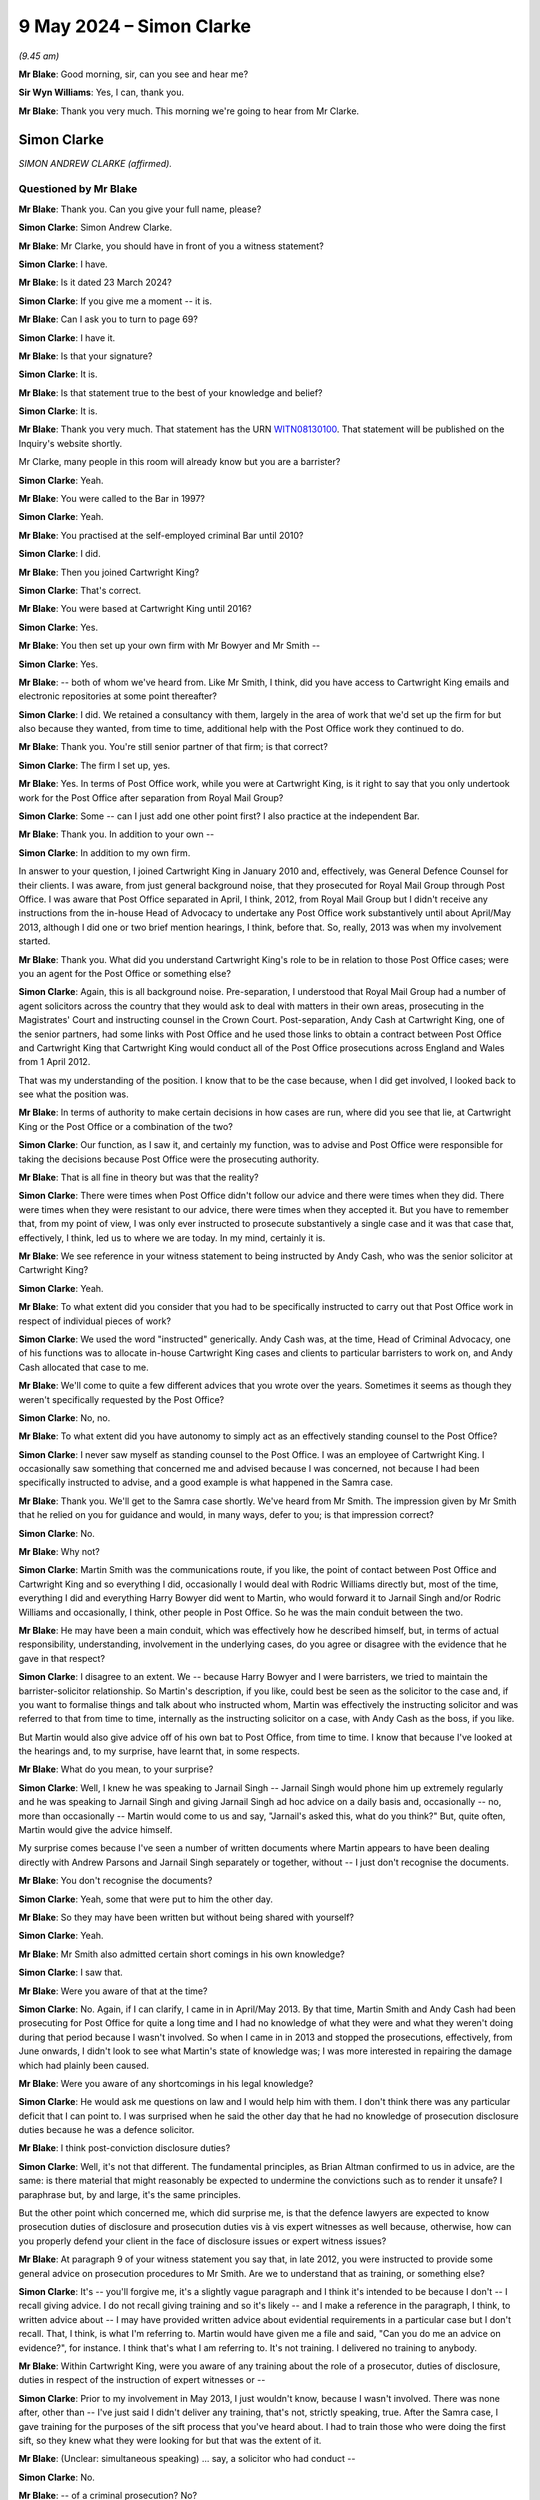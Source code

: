 .. raw:: html

   <a id="hearing-link" href="https://www.postofficehorizoninquiry.org.uk/hearings/phases-56-9-may-2024">Official hearing page</a>

9 May 2024 – Simon Clarke
=========================

.. raw:: html

   <details id="hearing-meta" open>
        <summary>
            <span class="open">Hide video</span>
            <span class="closed">Show video</span>
        </summary>
   <lite-youtube videoid="2_e3l7ScDxs" params="rel=0"></lite-youtube>
   <lite-youtube videoid="CWC2dw8s-Hg" params="rel=0"></lite-youtube>
   </details>

*(9.45 am)*

**Mr Blake**: Good morning, sir, can you see and hear me?

**Sir Wyn Williams**: Yes, I can, thank you.

**Mr Blake**: Thank you very much.  This morning we're going to hear from Mr Clarke.

Simon Clarke
------------

*SIMON ANDREW CLARKE (affirmed).*

Questioned by Mr Blake
^^^^^^^^^^^^^^^^^^^^^^

**Mr Blake**: Thank you.  Can you give your full name, please?

.. rst-class:: indented

**Simon Clarke**: Simon Andrew Clarke.

**Mr Blake**: Mr Clarke, you should have in front of you a witness statement?

.. rst-class:: indented

**Simon Clarke**: I have.

**Mr Blake**: Is it dated 23 March 2024?

.. rst-class:: indented

**Simon Clarke**: If you give me a moment -- it is.

**Mr Blake**: Can I ask you to turn to page 69?

.. rst-class:: indented

**Simon Clarke**: I have it.

**Mr Blake**: Is that your signature?

.. rst-class:: indented

**Simon Clarke**: It is.

**Mr Blake**: Is that statement true to the best of your knowledge and belief?

.. rst-class:: indented

**Simon Clarke**: It is.

**Mr Blake**: Thank you very much.  That statement has the URN `WITN08130100 <https://www.postofficehorizoninquiry.org.uk/evidence/witn08130100-simon-clarke-witness-statement>`_.  That statement will be published on the Inquiry's website shortly.

Mr Clarke, many people in this room will already know but you are a barrister?

.. rst-class:: indented

**Simon Clarke**: Yeah.

**Mr Blake**: You were called to the Bar in 1997?

.. rst-class:: indented

**Simon Clarke**: Yeah.

**Mr Blake**: You practised at the self-employed criminal Bar until 2010?

.. rst-class:: indented

**Simon Clarke**: I did.

**Mr Blake**: Then you joined Cartwright King?

.. rst-class:: indented

**Simon Clarke**: That's correct.

**Mr Blake**: You were based at Cartwright King until 2016?

.. rst-class:: indented

**Simon Clarke**: Yes.

**Mr Blake**: You then set up your own firm with Mr Bowyer and Mr Smith --

.. rst-class:: indented

**Simon Clarke**: Yes.

**Mr Blake**: -- both of whom we've heard from.  Like Mr Smith, I think, did you have access to Cartwright King emails and electronic repositories at some point thereafter?

.. rst-class:: indented

**Simon Clarke**: I did.  We retained a consultancy with them, largely in the area of work that we'd set up the firm for but also because they wanted, from time to time, additional help with the Post Office work they continued to do.

**Mr Blake**: Thank you.  You're still senior partner of that firm; is that correct?

.. rst-class:: indented

**Simon Clarke**: The firm I set up, yes.

**Mr Blake**: Yes.  In terms of Post Office work, while you were at Cartwright King, is it right to say that you only undertook work for the Post Office after separation from Royal Mail Group?

.. rst-class:: indented

**Simon Clarke**: Some -- can I just add one other point first?  I also practice at the independent Bar.

**Mr Blake**: Thank you.  In addition to your own --

.. rst-class:: indented

**Simon Clarke**: In addition to my own firm.

.. rst-class:: indented

In answer to your question, I joined Cartwright King in January 2010 and, effectively, was General Defence Counsel for their clients.  I was aware, from just general background noise, that they prosecuted for Royal Mail Group through Post Office.  I was aware that Post Office separated in April, I think, 2012, from Royal Mail Group but I didn't receive any instructions from the in-house Head of Advocacy to undertake any Post Office work substantively until about April/May 2013, although I did one or two brief mention hearings, I think, before that.  So, really, 2013 was when my involvement started.

**Mr Blake**: Thank you.  What did you understand Cartwright King's role to be in relation to those Post Office cases; were you an agent for the Post Office or something else?

.. rst-class:: indented

**Simon Clarke**: Again, this is all background noise.  Pre-separation, I understood that Royal Mail Group had a number of agent solicitors across the country that they would ask to deal with matters in their own areas, prosecuting in the Magistrates' Court and instructing counsel in the Crown Court.  Post-separation, Andy Cash at Cartwright King, one of the senior partners, had some links with Post Office and he used those links to obtain a contract between Post Office and Cartwright King that Cartwright King would conduct all of the Post Office prosecutions across England and Wales from 1 April 2012.

.. rst-class:: indented

That was my understanding of the position.  I know that to be the case because, when I did get involved, I looked back to see what the position was.

**Mr Blake**: In terms of authority to make certain decisions in how cases are run, where did you see that lie, at Cartwright King or the Post Office or a combination of the two?

.. rst-class:: indented

**Simon Clarke**: Our function, as I saw it, and certainly my function, was to advise and Post Office were responsible for taking the decisions because Post Office were the prosecuting authority.

**Mr Blake**: That is all fine in theory but was that the reality?

.. rst-class:: indented

**Simon Clarke**: There were times when Post Office didn't follow our advice and there were times when they did.  There were times when they were resistant to our advice, there were times when they accepted it.  But you have to remember that, from my point of view, I was only ever instructed to prosecute substantively a single case and it was that case that, effectively, I think, led us to where we are today.  In my mind, certainly it is.

**Mr Blake**: We see reference in your witness statement to being instructed by Andy Cash, who was the senior solicitor at Cartwright King?

.. rst-class:: indented

**Simon Clarke**: Yeah.

**Mr Blake**: To what extent did you consider that you had to be specifically instructed to carry out that Post Office work in respect of individual pieces of work?

.. rst-class:: indented

**Simon Clarke**: We used the word "instructed" generically.  Andy Cash was, at the time, Head of Criminal Advocacy, one of his functions was to allocate in-house Cartwright King cases and clients to particular barristers to work on, and Andy Cash allocated that case to me.

**Mr Blake**: We'll come to quite a few different advices that you wrote over the years.  Sometimes it seems as though they weren't specifically requested by the Post Office?

.. rst-class:: indented

**Simon Clarke**: No, no.

**Mr Blake**: To what extent did you have autonomy to simply act as an effectively standing counsel to the Post Office?

.. rst-class:: indented

**Simon Clarke**: I never saw myself as standing counsel to the Post Office.  I was an employee of Cartwright King. I occasionally saw something that concerned me and advised because I was concerned, not because I had been specifically instructed to advise, and a good example is what happened in the Samra case.

**Mr Blake**: Thank you.  We'll get to the Samra case shortly.  We've heard from Mr Smith.  The impression given by Mr Smith that he relied on you for guidance and would, in many ways, defer to you; is that impression correct?

.. rst-class:: indented

**Simon Clarke**: No.

**Mr Blake**: Why not?

.. rst-class:: indented

**Simon Clarke**: Martin Smith was the communications route, if you like, the point of contact between Post Office and Cartwright King and so everything I did, occasionally I would deal with Rodric Williams directly but, most of the time, everything I did and everything Harry Bowyer did went to Martin, who would forward it to Jarnail Singh and/or Rodric Williams and occasionally, I think, other people in Post Office.  So he was the main conduit between the two.

**Mr Blake**: He may have been a main conduit, which was effectively how he described himself, but, in terms of actual responsibility, understanding, involvement in the underlying cases, do you agree or disagree with the evidence that he gave in that respect?

.. rst-class:: indented

**Simon Clarke**: I disagree to an extent.  We -- because Harry Bowyer and I were barristers, we tried to maintain the barrister-solicitor relationship.  So Martin's description, if you like, could best be seen as the solicitor to the case and, if you want to formalise things and talk about who instructed whom, Martin was effectively the instructing solicitor and was referred to that from time to time, internally as the instructing solicitor on a case, with Andy Cash as the boss, if you like.

.. rst-class:: indented

But Martin would also give advice off of his own bat to Post Office, from time to time.  I know that because I've looked at the hearings and, to my surprise, have learnt that, in some respects.

**Mr Blake**: What do you mean, to your surprise?

.. rst-class:: indented

**Simon Clarke**: Well, I knew he was speaking to Jarnail Singh -- Jarnail Singh would phone him up extremely regularly and he was speaking to Jarnail Singh and giving Jarnail Singh ad hoc advice on a daily basis and, occasionally -- no, more than occasionally -- Martin would come to us and say, "Jarnail's asked this, what do you think?"  But, quite often, Martin would give the advice himself.

.. rst-class:: indented

My surprise comes because I've seen a number of written documents where Martin appears to have been dealing directly with Andrew Parsons and Jarnail Singh separately or together, without -- I just don't recognise the documents.

**Mr Blake**: You don't recognise the documents?

.. rst-class:: indented

**Simon Clarke**: Yeah, some that were put to him the other day.

**Mr Blake**: So they may have been written but without being shared with yourself?

.. rst-class:: indented

**Simon Clarke**: Yeah.

**Mr Blake**: Mr Smith also admitted certain short comings in his own knowledge?

.. rst-class:: indented

**Simon Clarke**: I saw that.

**Mr Blake**: Were you aware of that at the time?

.. rst-class:: indented

**Simon Clarke**: No.  Again, if I can clarify, I came in in April/May 2013.  By that time, Martin Smith and Andy Cash had been prosecuting for Post Office for quite a long time and I had no knowledge of what they were and what they weren't doing during that period because I wasn't involved.  So when I came in in 2013 and stopped the prosecutions, effectively, from June onwards, I didn't look to see what Martin's state of knowledge was; I was more interested in repairing the damage which had plainly been caused.

**Mr Blake**: Were you aware of any shortcomings in his legal knowledge?

.. rst-class:: indented

**Simon Clarke**: He would ask me questions on law and I would help him with them.  I don't think there was any particular deficit that I can point to.  I was surprised when he said the other day that he had no knowledge of prosecution disclosure duties because he was a defence solicitor.

**Mr Blake**: I think post-conviction disclosure duties?

.. rst-class:: indented

**Simon Clarke**: Well, it's not that different.  The fundamental principles, as Brian Altman confirmed to us in advice, are the same: is there material that might reasonably be expected to undermine the convictions such as to render it unsafe?  I paraphrase but, by and large, it's the same principles.

.. rst-class:: indented

But the other point which concerned me, which did surprise me, is that the defence lawyers are expected to know prosecution duties of disclosure and prosecution duties vis à vis expert witnesses as well because, otherwise, how can you properly defend your client in the face of disclosure issues or expert witness issues?

**Mr Blake**: At paragraph 9 of your witness statement you say that, in late 2012, you were instructed to provide some general advice on prosecution procedures to Mr Smith. Are we to understand that as training, or something else?

.. rst-class:: indented

**Simon Clarke**: It's -- you'll forgive me, it's a slightly vague paragraph and I think it's intended to be because I don't -- I recall giving advice.  I do not recall giving training and so it's likely -- and I make a reference in the paragraph, I think, to written advice about -- I may have provided written advice about evidential requirements in a particular case but I don't recall.  That, I think, is what I'm referring to. Martin would have given me a file and said, "Can you do me an advice on evidence?", for instance.  I think that's what I am referring to.  It's not training. I delivered no training to anybody.

**Mr Blake**: Within Cartwright King, were you aware of any training about the role of a prosecutor, duties of disclosure, duties in respect of the instruction of expert witnesses or --

.. rst-class:: indented

**Simon Clarke**: Prior to my involvement in May 2013, I just wouldn't know, because I wasn't involved.  There was none after, other than -- I've just said I didn't deliver any training, that's not, strictly speaking, true.  After the Samra case, I gave training for the purposes of the sift process that you've heard about.  I had to train those who were doing the first sift, so they knew what they were looking for but that was the extent of it.

**Mr Blake**: (Unclear: simultaneous speaking) ... say, a solicitor who had conduct --

.. rst-class:: indented

**Simon Clarke**: No.

**Mr Blake**: -- of a criminal prosecution?  No?

.. rst-class:: indented

**Simon Clarke**: No.  I've just committed the offence of talking over you with the shorthand-writer, I'm sorry.  No.

**Mr Blake**: In terms of how the Post Office worked in your experience of the Post Office, you say at paragraph 34 of your witness statement that the Post Office appears to work in silos.

.. rst-class:: indented

**Simon Clarke**: You don't mind if I turn it up?

**Mr Blake**: That's absolutely fine.  I don't think we need to bring it onto screen.

.. rst-class:: indented

**Simon Clarke**: No, it's here.  Yes.

**Mr Blake**: Can you assist us with what you meant by the Post Office working in silos?

.. rst-class:: indented

**Simon Clarke**: When I first raised the issues relating to expert witnesses with Post Office, they became very defensive in a general sense, and when I spoke to people in Post Office on the telephone, I think we had a couple of meetings, I spoke wit Rodric Williams, with Jarnail Singh, with Chris Aujard and his predecessor, who I think was Susan Crichton, and I was aware of hearing around Cartwright King and around Post Office generally that people just weren't talking to each other.

.. rst-class:: indented

And, as an example, Rodric Williams wouldn't know what Post Office Security was doing; Jarnail Singh wouldn't have much communication with Rodric Williams; the Investigation -- this is all stuff I picked up -- Investigation Teams weren't really talking to anybody substantively.  Everybody was living in their own particular work environment and there was no communication across the business, if you like, and it was quite frustrating because you would send an advice in and, a week or so later, you would say to somebody "You've seen my advice?" and they would say, "Well, no", and you would have to then track down and find out why they hadn't seen it when you know they ought to have seen it, and it was largely because people weren't communicating with each other.

**Mr Blake**: We'll come on to talk about the weekly meetings and the central hub --

.. rst-class:: indented

**Simon Clarke**: Yeah.

**Mr Blake**: -- but was that a theme that continued throughout your time at the Post Office, or ...

.. rst-class:: indented

**Simon Clarke**: It was.  It got worse, I think.  One of the reasons why I advised that the weekly hub meetings were convened was to cure this problem, was to make people speak to each other, about Horizon in particular, because I rather suspected at the time -- I know better now -- but at the time, I rather suspected that one of the reasons why these two Horizon bugs detected by Second Sight escaped people's attention was because nobody was talking to each other, as simple as that.

**Mr Blake**: What do you put that down to, fundamentally?

.. rst-class:: indented

**Simon Clarke**: Office politics?  I don't know.  It's speculative.  It became something more after the event.  But, at the time I was encountering it in June, July, August 2013, I put it down to office politics.  People were working within their own comfort zones and never the twain shall meet, as they say.

**Mr Blake**: I'm going to take you to another passage from your statement it's `WITN08130100 <https://www.postofficehorizoninquiry.org.uk/evidence/witn08130100-simon-clarke-witness-statement>`_, and if we can look at paragraph 47, page 138, please.

.. rst-class:: indented

**Simon Clarke**: Can I just read it?

**Mr Blake**: You can.  I'm going to bring it onto screen as well. It's page 47 and it's the second half of paragraph 138 that I want to take you to?

.. rst-class:: indented

**Simon Clarke**: Yeah, I know --

**Mr Blake**: You say there:

"Looking back, I now see what appears to have been three strands of thought within [the Post Office] on the topic of disclosure.  The first strand amounted to an article of faith: 'Horizon is both robust and reliable -- there is nothing wrong with it and if Horizon says money is missing then it is missing'.  The second strand considered that the cost of providing disclosure was prohibitive and should always be discouraged.  The third strand, I felt, arose out of an almost religious panic: 'Horizon must not be seen to have been impugned'."

Now, at least the second strand and the third strand there were presumably things you knew from quite an early stage, as in you were aware that they were concerned about the costs --

.. rst-class:: indented

**Simon Clarke**: Yes.

**Mr Blake**: -- and you were also aware that they were very resistant to allegations about the reliability of Horizon?

.. rst-class:: indented

**Simon Clarke**: I agree.

**Mr Blake**: In terms of (1), we know that you certainly found out that it wasn't accurate at the latest by the phone conversation that you had with Gareth Jenkins and the Second Sight Report -- you look reluctant.

.. rst-class:: indented

**Simon Clarke**: Just slightly.  You say I "certainly found out".  That was when I learned that there were bugs in the system. That, at the time, didn't necessarily speak to the general unreliability of Horizon because we were still hearing that the systems that were in place to deal with bugs -- this is what we were told on the day we were told, on 27 June, I think, that there were potential bugs -- that there was nothing fundamentally wrong with Horizon.  So I would suggest that a better take on that phone call would be I had concerns because I had been told, I think by Martin Smith, that there were -- that Second Sight had identified two bugs, and were to publish this report, and my in instinctive reaction was, "We need to find out who told Second Sight about those bugs", which is why I asked for the call to be made to Gareth Jenkins the following day.

**Mr Blake**: We'll come to that call but, in terms of -- you've used the word "fundamental" just now, in terms of nothing fundamentally wrong.

.. rst-class:: indented

**Simon Clarke**: Yeah.

**Mr Blake**: Your first strand here is there is nothing wrong with it and if Horizon says money is missing, then it's missing.

.. rst-class:: indented

**Simon Clarke**: Yeah.

**Mr Blake**: By at least the time you'd spoken to Gareth Jenkins, you knew that that couldn't have been correct?

.. rst-class:: indented

**Simon Clarke**: Yeah, I think that's probably right, yeah.

**Mr Blake**: Thank you.  You've been very clear in your evidence just now and also in your statement about various failings at the Post Office.  Do you think that you also might have taken too tough a stance, particularly in relation to disclosure to subpostmasters?

.. rst-class:: indented

**Simon Clarke**: I think that's arguable, yes.

**Mr Blake**: We'll come and look at it over time.  Let's start in late June/early July 2013.  That can come off the screen, please.

You say that you first became aware of bugs on 27 June 2013, then you were told about the Second Sight Interim Report by Martin Smith.  Can you just elaborate on that slightly?

.. rst-class:: indented

**Simon Clarke**: We had heard -- and I don't know whether it's that day or not -- but we had heard very close in time to me being told, that Post Office had commissioned an organisation called Second Sight to look into Horizon and that they had done so as a result, I think -- and this is anecdotal -- of pressure from Justice for Subpostmasters organisation, or the like.  And the messages we were getting back from Post Office around about 25/26 June, were "We've got nothing to worry about, Second Sight are going to give it a clean bill of health".

.. rst-class:: indented

27 June, I think Martin must have had some contact with either Jarnail Singh or Rodric Williams because he then came to me and I think -- I can't say where we were or what we were doing it might have been by telephone or it might have been in person but he said to me "Second Sight are going to say there are two bugs", and that really was the extent of it and my immediate reaction was "Who told them?"  And the reason who told them was so important was because if it were the expert that they were relying on to give evidence, then his evidence had not been entirely complete, in the early cases.

**Mr Blake**: Was that an immediate thought, as early as 27 June?

.. rst-class:: indented

**Simon Clarke**: Oh, yes.  Oh, yes.  To be told that there were -- that the report was going to tell us that there were bugs in the system is a process-stopping mechanism.  You can't go anywhere from that other than to say "Well, how? Why?  Who told them?", because your duties as a prosecutor are so absolute in those circumstances that any competent barrister is going to say "Well, stop.  We have to see what's going on here".

**Mr Blake**: You say in your statement that you saw the Helen Rose Report soon after.

.. rst-class:: indented

**Simon Clarke**: Yeah.

**Mr Blake**: That report was written on 12 June 2013.

.. rst-class:: indented

**Simon Clarke**: Yeah.

**Mr Blake**: It identified issues at the Lepton Branch --

.. rst-class:: indented

**Simon Clarke**: Yeah.

**Mr Blake**: -- it included certain correspondence with Gareth Jenkins and there was a mention in it of Horizon integrity issues.

.. rst-class:: indented

**Simon Clarke**: Yeah.

**Mr Blake**: Can you assist us at all with when you were likely to have seen that?  Was it before the conversation with Gareth Jenkins?

.. rst-class:: indented

**Simon Clarke**: No, it was after.

**Mr Blake**: It was after.

.. rst-class:: indented

**Simon Clarke**: I know it was after because up until that point, Horizon was -- I don't mock but Horizon was "robust", it's integrity was sound, it worked perfectly.  What put me on notice that it might not have done was the conversation with Martin Smith that there were bugs in the system, as per Second Sight.  Had I had the Lepton report prior to that then my reaction that occurred on 27 June would have occurred when I first saw that Helen Rose Report.  It's that report that reinforced my view that there was something seriously wrong.

.. rst-class:: indented

So I would have seen it after I was told by Martin Smith about --

**Mr Blake**: Within a week, within two weeks?

.. rst-class:: indented

**Simon Clarke**: Well, did I refer to it in my 15 July Advice?

**Mr Blake**: We'll come to look at that.

.. rst-class:: indented

**Simon Clarke**: Well, if I refer it -- I'm not -- I'm not going to get into "I don't remember", but if I refer to it in my 15 July Advice, then I had it before 15 July.  If I don't, then I had it after.

**Mr Blake**: Thank you.  Let's look at the phone call with Gareth Jenkins, that's at `POL00142322 <https://www.postofficehorizoninquiry.org.uk/evidence/pol00142322-transcript-between-simon-clarke-martin-smith-and-gareth-jenkins-re-criminal>`_.  That's 28 June.

.. rst-class:: indented

**Simon Clarke**: Yeah.

**Mr Blake**: So Mr Smith has told you on the 27th about the potential bugs?

.. rst-class:: indented

**Simon Clarke**: Yeah.

**Mr Blake**: Was there a conversation with anyone at the Post Office before this conversation took place?

.. rst-class:: indented

**Simon Clarke**: Well, I asked Martin to set this call up.  I imagine he contacted Jarnail Singh for the contact details but I don't know what he said to them.

**Mr Blake**: There was no conversation on your part --

.. rst-class:: indented

**Simon Clarke**: No.

**Mr Blake**: -- with the Post Office?

.. rst-class:: indented

**Simon Clarke**: No.

**Mr Blake**: Did you have a long conversation with Mr Smith before this call?

.. rst-class:: indented

**Simon Clarke**: I don't believe so.  My reaction was "We need to speak to the expert.  Can you set it up please?"  I'm pretty sure is the way it would have gone.

**Mr Blake**: You said it was very clear that there was a problem with Gareth Jenkins on the 27th.

.. rst-class:: indented

**Simon Clarke**: Yeah.

**Mr Blake**: Can you recall Mr Smith's position?

.. rst-class:: indented

**Simon Clarke**: No, forgive me.  There wasn't a problem with Gareth Jenkins on the 27th; there was a problem that indicated there were bugs with Horizon.  My concern, and the reason for the Gareth Jenkins call, was to find out who told Second Sight because I think the language in the Second Sight Report was "We have been informed", and I --

**Mr Blake**: I think --

.. rst-class:: indented

**Simon Clarke**: -- wanted to know who the informant was and my first port of call was to ask the expert, and it was only when I spoke to the expert during this call that I realised the problem was with -- lay with Gareth Jenkins.

**Mr Blake**: I had understood your earlier evidence to be that, when you were aware of the bugs on the 27th, that immediately caused you to be concerned --

.. rst-class:: indented

**Simon Clarke**: Yes.

**Mr Blake**: -- about the reliability of Mr Jenkins?

.. rst-class:: indented

**Simon Clarke**: Yes, yes.

**Mr Blake**: What about Mr Smith?  Was he as concerned about you as Mr Jenkins, or not?

.. rst-class:: indented

**Simon Clarke**: I don't think we had -- vague recollection -- I don't think we had much of a conversation about it.  I'm not convinced that Martin Smith appreciated the full import of the problem at that point.

**Mr Blake**: I'm going to read to you some passages from this transcript.

.. rst-class:: indented

**Simon Clarke**: Please.

**Mr Blake**: You say:

"Hi, is that Gareth Jenkins?"

He says: "It is indeed."

You say: "Oh hi Gareth, it's Simon Clarke, I'm a barrister prosecuting a case for Jarnail on Monday at Birmingham Crown Court", and that's the Samra case?

.. rst-class:: indented

**Simon Clarke**: Yes.

**Mr Blake**: He says: "Right."

You say: "Jarnail suggested that we give you a call because we've heard that the Insight Committee Report is due to go before MPs next week I think I don't know if you have heard the same thing, have you?"

He says: "8 July is the date I have been told."

Just pausing there, "Jarnail suggested that we give you a call" was it Jarnail's suggestion or ...

.. rst-class:: indented

**Simon Clarke**: It was mine --

**Mr Blake**: Was that a way of you --

.. rst-class:: indented

**Simon Clarke**: Sorry, I'm speaking over you.

**Mr Blake**: Can you assist a with why you said that Jarnail had suggested it?

.. rst-class:: indented

**Simon Clarke**: It's likely a rhetorical device to open the conversation with Gareth Jenkins.

**Mr Blake**: If we scroll down, please, you say:

"Okay, well can I give you a brief sort of thumbnail sketch?  Basically this is a postmistress who is alleged to have made double transaction withdrawals from Horizon when people have come in and taken money out of the Post Office Card Accounts.  Do you follow?"

He says: "Yes, I think I've heard about that sort of scam going on, yes."

You say: "Yes, and essentially what she is doing she is asking them to put their PIN number in a second time claiming it hasn't worked the first time, and accordingly then taking the money out herself.

"Yep."

Then you say: "All of and I mean all of the evidence we have got against her is Horizon data evidence."

He says: "Yep."

Then you say: "And when I say that what I mean is that all the transactions are conducted over the counter through Horizon."

He says: "Yep."

I'll skip the next bit.  You then go on to say:

"Okay.  The problem I have got is that we are not allowed to see the report but we are told that there are up to 30 offices where bugs have been identified, yeah, and we know that Hurst Lane is not one of the branches where there has been an identified bug.  Still with us?"

He says: "Erm right as I say certainly I am aware of 2 bugs.  Is it.  Firstly is they something that has been done on Horizon on the new Horizon system or the old system."

You say "It's the."

He says: "What's the date?"

You say: "It's Horizon Online."

He then says: "Okay right.  So there is 2 bugs that we have declared to Second Sight in that sort of erm and erm we know exactly which branches are affected and they wouldn't have any impact whatsoever on that part of er what's going on erm and I think we've, we are confident that the audit trail that you are using for prosecution has not been compromised by those bugs."

Just pausing there, "2 bugs that we have declared to Second Sight"; did that cause you any concern, suspicion?

.. rst-class:: indented

**Simon Clarke**: That confirmed to me that it was Gareth Jenkins that had told Second Sight about the bugs and, more importantly, that he knew about them.

**Mr Blake**: If we scroll over the page, please:

You say: "What I'm looking for is confirmation effectively that you have given so can I ask you a couple of questions which may prompt yes or no answers?

He says, "Sure."

Did you have a script ready or --

.. rst-class:: indented

**Simon Clarke**: No.

**Mr Blake**: -- was this off the top of your head?

.. rst-class:: indented

**Simon Clarke**: Sorry, I'm indicating off the top.

**Mr Blake**: The stenographer will have --

.. rst-class:: indented

**Simon Clarke**: I'm thinking.  About the poor --

**Mr Blake**: -- difficulty typing your hand signal.

You say: "As far as the data that the transactions conducted over Horizon, which include the sums of cash from Post Office card accounts is there any reason to believe that Horizon can be can slip into error?"

He says: "Not that I'm aware of."

Then, if we scroll down, you then say: "Okay.  Where are we going from here.  What's the questions I posed earlier.  Sorry I've got Martin Smith", and you introduce Martin Smith at that point who he acknowledges.

Then he says: "Hi.  It's the Horizon function is functioning perfectly ..."

Then you say: "This is the other point.  Bugs have been identified in Horizon which call into question some of the aspects of the way in which it operates.  That's a fair assessment, isn't it?"

Mr Jenkins says: "Erm yes."

Then you say: "Yeah, okay.  How can we be sure that (a) we have identified all of the bugs that there are and (b) that although Horizon has been demonstrated that to be fallible that insofar as the case we are conducting is concerned we can eliminate the possibility of error."

He says there: "Right I mean clearly we can't you can never say there are no more bugs in the system so we've got to be careful about trying to say anything like that ..."

Just pausing there, any reaction from you?

.. rst-class:: indented

**Simon Clarke**: Now?  Well, the problem is that's what he's been saying in all of his previous reports.  You'll recall that, after this telephone conversation, I asked Martin to provide me with half a dozen of his previous statements and what he was saying in his previous statements was absolutely contrary to what he's just said here.

**Mr Blake**: Then he says: "... but what we can show is that nothing has been found to show that there is a problem in the integrity of the audit trail which is what has been used for the erm your evidence."

You say: "So your view is that erm that if the defence were to suggest erm there is a problem with Horizon and therefore we can't rule out that there might be other problems with Horizon what you say is as far as you're concerned the integrity of the system is intact?"

He says: "Yes."

So just summarising that conversation, it seems as though there are two bugs that you hadn't previously been aware of --

.. rst-class:: indented

**Simon Clarke**: Yes.

**Mr Blake**: -- that he has confirmed exist and also that he can't say that there aren't more bugs in the system?

.. rst-class:: indented

**Simon Clarke**: There's a third strand, which to me was the most important, and that was that he knew, at the time of this conversation and beforehand, that those bugs were extant because it was he who had informed Second Sight of them, and that, to me, was the most important element of that conversation.

**Mr Blake**: Putting those all together, was that quite a bombshell moment for you?

.. rst-class:: indented

**Simon Clarke**: Yes, it was.

**Mr Blake**: Is this the first time in your career where a conversation with a witness has been recorded in this way or is it at least unusual for you to have recorded it?

.. rst-class:: indented

**Simon Clarke**: It's unusual but it's not the first time.

**Mr Blake**: Why did you feel it was necessary to record it?

.. rst-class:: indented

**Simon Clarke**: I thought it was hugely important that we knew who told Second Sight of the bugs because, if it had been Fujitsu or Gareth Jenkins, then, frankly, Gareth Jenkins was in trouble and I needed a record of what was said.  And just so that you understand the position -- because when you sent this document to me you didn't know who the author was or what the conversation was about and I explained it in my witness statement -- I had said to Martin Smith "We ought to record this".  He recorded it on his mobile telephone and then I said to him "Can you transcribe it please?", and clearly you've located it in the records and, frankly, thank goodness I said that.

**Mr Blake**: We're going to come in due course to formal advice that was written on this issue --

.. rst-class:: indented

**Simon Clarke**: Yeah.

**Mr Blake**: -- but did you, at that point, have another conversation with somebody at the Post Office?

.. rst-class:: indented

**Simon Clarke**: Ooh, possibly with Jarnail Singh.  I certainly told somebody at Post Office orally.  I don't think it would have been Rodric Williams because, at that point, I had no contact with him, I hardly knew who he was.  So, if anybody, it would have been Jarnail Singh.  It's highly likely that I would have said to him on the telephone "You've got problems", and I would have explained the nature of the problem to him.

**Mr Blake**: Do you think it's likely that you spoke to anybody else at that point --

.. rst-class:: indented

**Simon Clarke**: No.

**Mr Blake**: -- or just Jarnail Singh?

.. rst-class:: indented

**Simon Clarke**: No, the only person I knew at Post Office at that time was Jarnail Singh and I didn't actually know him; I just knew he was the contact for Martin Smith.

**Mr Blake**: We're now going to come to the case of Samra and there is a hearing a few days after that conversation on the 1 July?

.. rst-class:: indented

**Simon Clarke**: Day listed for trial.

**Mr Blake**: Yes, can we please bring up onto screen `POL00172804 <https://www.postofficehorizoninquiry.org.uk/evidence/pol00172804-hearing-note-prepared-simon-clarke-r-v-samra>`_. We're going to spend a bit of time on your attendance note from that hearing.

.. rst-class:: indented

**Simon Clarke**: That's cool.

**Mr Blake**: If we scroll down, it's a hearing note written by you?

.. rst-class:: indented

**Simon Clarke**: Yes, if I signed it it's mine.

**Mr Blake**: Yes, it has your name at the bottom, 1 July 2013.

There's some background to the case at the top, paragraph 2 I'll read.  That says:

"All of the duplicate transactions were conducted over the counter through Horizon, this being the only portal through which Post Office Card Accounts may be conducted.  Accordingly transactions are evidenced through entries appearing in Post Office Card Account statements.  Those entries represent Horizon data."

That's, effectively, what you told Mr Jenkins in that conversation, that the evidence was fundamentally relying on Horizon data?

.. rst-class:: indented

**Simon Clarke**: Yeah, I cringed if you saw because I hate using the word "evidenced" as a verb but yes.

**Mr Blake**: If we scroll down, please, to the bottom of paragraph 3, you say there:

"Further, whilst she has not directly suggested that Horizon data is wrong, there is an implicit suggestion that if the complainant's accounts of not having made duplicate transactions is correct, then the fault must lie with Horizon."

So an acknowledgement from yourself that, although it hadn't been pleaded, it was --

.. rst-class:: indented

**Simon Clarke**: It follows.

**Mr Blake**: -- something that was highly relevant to that trial?

.. rst-class:: indented

**Simon Clarke**: Yeah.

**Mr Blake**: "Recent information", paragraph 4:

"The limited information available to me comes from a number of sources within Post Office Limited: Head of Litigation Hugh Flemington; Head of Criminal Law Jarnail Singh; and Gareth Jenkins of Fujitsu Services Limited."

We've heard you talk about Jarnail Singh, we've heard you talk about Gareth Jenkins.  Can you assist us with any conversation you had with Hugh Flemington at this time?

.. rst-class:: indented

**Simon Clarke**: I don't believe I have ever spoken with Hugh Flemington. I saw him the other day and didn't recognise him. Information from Hugh Flemington, if I had had any -- and it's likely I had because of this -- would have come through Jarnail Singh.

**Mr Blake**: Thank you.  You say:

"I first became aware of the issue of bugs within the Horizon system on 27 June", exactly as we've just been discussing.

.. rst-class:: indented

**Simon Clarke**: Yeah.

**Mr Blake**: The Second Sight Report indicated that:

"... Horizon may not be 'bug' free.  I am instructed that the report is to be provided to Parliament prior to publication, perhaps as early as Monday (1 July). I have not seen the report.

"Prior to 27 June I had seen no reference in any of the expert reports tendered for the prosecution in other cases to the existence or possible existence of bugs. On 27 June and through the following day I was instructed that, in a number of post offices, the Horizon system may have produced false balances."

Then you say that you are informed of the following, and (i), if we scroll down please, over the page:

"All of the information used by Hewlett Packard is derived directly from Horizon.

"Horizon is not 'bug' free.

"Fujitsu Services Ltd had reported the existence of two bugs to the Second Sight committee.

"A number of bugs have been identified which have affected number of post offices although it is not clear to me that those are the same as disclosed to the Second Sight committee by Fujitsu."

Now is that a reference to the Helen Rose Report or to some other conversation or to that Gareth Jenkins conversation?

.. rst-class:: indented

**Simon Clarke**: No, it's more basic than that.  Fujitsu gave the bugs names.  I think they gave a bug a name called Bug 64 and then another bug was called the Callendar Square bug and then there was something else called the Falkirk bug, and then somebody told me that the Falkirk bug was the Callendar Square bug.  So it was a confusion in their naming of the bugs, which caused this paragraph, which made me not sure whether there were two or more.

**Mr Blake**: Where did that confusion come from; can you recall who the conversation was with?

.. rst-class:: indented

**Simon Clarke**: Again, most of this would have come through -- oh, in fact, I mention is there, Bug 68 -- most of it would have come through Jarnail Singh and through him via Martin Smith, or directly.

**Mr Blake**: You then say:

"The two bugs I'm instructed of by [the Post Office] are: Bug 14, so called because it affected 14 post offices, and Bug 68 (named for similar reasons?)."

So you weren't clear whether that was the number of branches affected or some other reason.  It could, in theory, have been the 68th bug that they had found?

.. rst-class:: indented

**Simon Clarke**: Yes, this exemplifies the confusion.

**Mr Blake**: "vi.  The effect of Bug 14 has been the appearance of incorrect financial balance information in the system, known to include the false indication of financial data.

"Hurst Lane Post Office ..."

So that's the one in this particular case.

.. rst-class:: indented

**Simon Clarke**: Yeah.

**Mr Blake**: "... is not one of those post offices identified as having been affected.

"The report's authors were instructed to investigate a number of cases of apparent Horizon error, including at least one where prosecution was contemplated.  That prosecution would have been relied heavily upon data obtained from Horizon ..."

Now, I don't think that is information that we saw in that Gareth Jenkins recording.  Do you know where that information came from?

.. rst-class:: indented

**Simon Clarke**: Again, it would have come through Jarnail Singh, possibly from people behind him.

**Mr Blake**: Paragraph 7:

"Once we became aware of the timetable for publication of the Second Sight Report and its preview to Parliament, Martin Smith and I and with Head of Criminal Law Jarnail Singh's agreement, contacted Gareth Jenkins in order to establish what was known about the status of Horizon integrity."

So it seems as though there was a conversation with Jarnail Singh, where he agreed to you phoning up --

.. rst-class:: indented

**Simon Clarke**: I accept that, yeah.

**Mr Blake**: There's then a summary of the phone call.  I'm not going to go through those points.  We have already read the transcript.  Can we scroll down to paragraph 8, please. You say:

"The information may be distilled thus: Fujitsu Services Limited and Post Office Limited after aware that Horizon had suffered bugs -- Bug 68 and Bug 14 (it is highly likely that the two bugs reported to Second Sight by Fujitsu are Bugs 14 and 68).  One bug has been neutralised, the other remains extant.  The extant bug affects Horizon to a limited degree and at specific post office locations; it manifests itself by producing false balances; whilst Fujitsu Services Ltd continue to have faith in the integrity of Horizon, and whilst there is no other indication of any more bugs, further possible bugs within Horizon cannot be ruled out."

Similar words to those used by Gareth Jenkins in that conversation?

.. rst-class:: indented

**Simon Clarke**: And forgive me, it's stating the obvious.

**Mr Blake**: I please go over to page 6, paragraph 14.  This is -- you address the law of disclosure and then you go on to address public interest immunity.

.. rst-class:: indented

**Simon Clarke**: Yeah.

**Mr Blake**: You say at paragraph 14:

"In some circumstances it is possible to apply to a judge for a certificate not to disclose material to the defence where that material was subject to a public interest immunity.  Such applications most often occur in cases involving national security or where police have used informants and undercover officers.  The list of such cases however is not closed: in a case where the public interest may be the prevention of a widespread loss of confidence in a public institution, or the loss of trust in a system operated by such an institution, or the prevention of journalistic speculation as to the efficacy of systems almost universally relied upon by the public, there may be an argument that the protection of a [public interest immunity] certificate is appropriate.

"PII Hearings are always held in chambers, that is, in the absence of any defendant or defence representative, and usually in the judge's chambers (retiring room).  No other person may be present other than a court clerk, any relevant police officer and the prosecuting solicitor."

Over the page, please, you say:

"In this case I took the view that such an approach to the problem might be appropriate.  Accordingly Martin Smith and I, in conjunction with Jarnail Singh, decided that the best way forward was to seek a ruling (the grant of a PII certificate) from the trial judge that we need not disclose to the defence the fact that the Second Sight Report was to be presented to Parliament today; and that the report contained references to the existence of bugs in Horizon both past and present; and 2) to adjourn the trial until such time as we were able to fully comply with our disclosure duties."

First of all, can I just ask, that hearing took place in the absence of notice to the defendant; is that correct?

.. rst-class:: indented

**Simon Clarke**: No, it's not correct.

**Mr Blake**: That's not correct?

.. rst-class:: indented

**Simon Clarke**: No.  It is common practice amongst counsel that, if a PII application is to be made, that defending counsel will be informed informally at court by prosecuting counsel and that's what I did.

**Mr Blake**: So you informed defence counsel and then had the PII hearing.

.. rst-class:: indented

**Simon Clarke**: Yeah.  Can I just add to that that the proposition that I could just go and see the judge without telling defence counsel would, at the very least, have prompted defence counsel to say, "What's going on?"  So defence counsel would have had to have been informed and he was.

**Mr Blake**: If we scroll down, paragraph 17:

"The effect of the late development in this case is that we could not commence this trial as scheduled.  To do so would be to mislead the court into believing that we had complied with our duties as prosecutor and that, we cannot contemplate."

.. rst-class:: indented

**Simon Clarke**: Yes.

**Mr Blake**: There isn't detail here about what the judge was actually told?

.. rst-class:: indented

**Simon Clarke**: No.

**Mr Blake**: Can you assist us with -- I mean, we see paragraph 14, for example, about the possible heads of public interest immunity that could be argued.  What was it that you were saying to the judge in chambers that persuaded him to grant a PII certificate?

.. rst-class:: indented

**Simon Clarke**: Pretty much what we knew.  I told the judge about the issue with the expert, that bugs had been identified, that we could no longer rely on our expert.  I told the judge that there was a report due to be published to MPs and something that had been impressed on me by Post Office through Jarnail Singh was the issue of Parliamentary privilege.  It is possible that it would have been a breach of Parliamentary privilege to have effectively produced the report before Parliament had released it for production.  I told the judge that and that really was the basis of the application.

.. rst-class:: indented

I wanted to comply with my disclosure duties but I couldn't, on that day, largely because I believed Parliamentary privilege prevent me from doing so and so that's what I said to the judge.

**Mr Blake**: You've said in paragraph 14 that a potential argument could be made about journalistic speculation about the system.  Was that something that was raised before the judge?

.. rst-class:: indented

**Simon Clarke**: It would have been.  What I've raised, I'm reluctant just to settle on just one point in paragraph 14 as a single compelling point.  The overall issue was all of them taken together suggested to me that publishing the report to the defence at that time would be inappropriate.

**Mr Blake**: Paragraph 18 then says:

"The judge, His Honour Judge Chambers, was ultimately persuaded of the arguments advanced in support of the grant of a certificate."

Then certain orders were made.

.. rst-class:: indented

**Simon Clarke**: Yeah.

**Mr Blake**: "Defence to be told that a report had been commissioned.

"The prosecution to be permitted to withhold information ...

"Non-disclosure Order to be temporary and reviewed at a 'mention' hearing."

Then adjourned for eight weeks.  If we scroll over the page --

.. rst-class:: indented

**Simon Clarke**: Before you do that, can I just say, that is everything I asked for from the judge.  I did not want a PII certificate that prevented disclosure completely.  I was looking to buy time so that Parliament could deal with the report and I could then comply with my disclosure duties, and that's why the judge timed me.  I think he limited it to eight weeks.  I asked for less but I think he gave me eight weeks.

**Mr Blake**: Yes, well, the case was adjourned for eight weeks.

.. rst-class:: indented

**Simon Clarke**: Yeah, but I only wanted a short period in order to allow for the publication of the report so that I could then comply without worrying about what Parliament was doing -- comply with my disclosure duties.

**Mr Blake**: Paragraph 19:

"The judge also commented that this situation should never have arisen and that the Post Office were to provide a written explanation as to why this information had been withheld from solicitors and counsel until as late as last Thursday."

So it seems as though you explained to the judge that this was all news to you?

.. rst-class:: indented

**Simon Clarke**: Yes.  I'd only learnt a few days before.  I smile because he was a bit more scathing about the situation than that paragraph suggests.  He was quite upset.

**Mr Blake**: That's because a trial was due to take place that had to be vacated or some other reason?

.. rst-class:: indented

**Simon Clarke**: Not just because, effectively, we were wasting the court's time by aborting a trial that was due to start that day but because the prosecution had plainly not done that which they ought to have done in time for the trial.

**Mr Blake**: Paragraph 20, you provide a comment and conclusion.  You say:

"I am not particularly concerned at the judge's requirement for a written explanation from [the Post Office] -- to a large degree the Heads of Litigation and Criminal Law were in much the same position as were Martin Smith and I and accordingly I have no difficulty insisting with the preparation of an explanation."

You say there the Heads of Litigation and Criminal Law were in the same position.  What do you mean by that?

.. rst-class:: indented

**Simon Clarke**: That's what I'd been told, that they'd only just discovered the existence of the bugs at roughly the same time that I did and, if that was right, then they were in the same position we were.

**Mr Blake**: Was that a specific conversation with the Head of Litigation and the Head of Criminal Law?

.. rst-class:: indented

**Simon Clarke**: No, it would all have come through Jarnail Singh.

**Mr Blake**: Thank you.  Paragraph 21, you say:

"Of greater concern is the absence of any reference to Bug 68 or Bug 14 any of Fujitsu Services Limited's statements served in support of other criminal prosecutions.  This is a matter to be returned to at the appropriate time."

So this is your concern about the potential impact on historic cases that relied on Gareth Jenkins' evidence?

.. rst-class:: indented

**Simon Clarke**: Yes, it is and I think what I'm doing here is flagging up that I'm going to advise to, as I did on 8 July and 15 July, I think I'm sort of pointing in that direction.

**Mr Blake**: Was that something you mentioned to the judge at the PII hearing, that there were concerns about a witness who had been used in both --

.. rst-class:: indented

**Simon Clarke**: Oh yes, oh yes.  It would have been wrong to with hold that.

**Mr Blake**: If we scroll down and over the page, please, paragraph 23 says:

"It is also the case that we shall have to review any other prosecution which relies upon Horizon data, for the same reasons."

So you're flagging there what became ultimately your review?

.. rst-class:: indented

**Simon Clarke**: Yeah, to a degree the writing of these documents involves a thought process which helps you to marshal where you want to go and that's, I suspect that's the beginning of me thinking we need to go wider than this case.

**Mr Blake**: Finally, paragraph 24 says:

"Finally, it is worth commenting on the reasoning behind my advice that we seek a PII certificate in this case.  [The Post Office] were rightly, in my opinion, very concerned at the potential adverse publicity which would inevitable have been generated by the revelation of the existence of a (draft) Second Sight Report into Horizon.  To permit this information to enter the public domain at such an early stage would have been to encourage extremely unhealthy and likely virulent speculation as to the content of any report, most probably in the national press.  Such speculation would have seriously damaged the reputation of [the Post Office] and would have great any undermined public confidence in both [the Post Office] and [the Post Office] systems.  Our objective was to avoid such consequences: that objective we achieved."

Now, that isn't anything about Parliamentary privilege.

.. rst-class:: indented

**Simon Clarke**: No.

**Mr Blake**: That is about publicity and avoiding publicity.  So do you accept that a significant part of the reasoning behind seeking that certificate was to avoid speculation and publicity?

.. rst-class:: indented

**Simon Clarke**: I do.

**Mr Blake**: Looking back at it, do you think it was a proper application to have been made?

.. rst-class:: indented

**Simon Clarke**: Yes.  I would go so far as to say, if I were in the same situation now, with the same information I had, I would make that application again.  That is, if there was a report which was subject to Parliamentary privilege, and it was important that Parliament saw the report first -- and we've all seen in the press the number of times Parliament has complained about people saying things before going to Parliament -- I would make the application again.

.. rst-class:: indented

I consider that the issues that I had raised fell squarely within the main authority on the subject, which was Re H and Re C, where it's suggested that the categories to which public interest immunity applied were not closed, and I thought this was a proper category to make the application.

**Mr Blake**: Mr Clarke, that all sounds very reasonable, but paragraph 24 does not mention at all Parliamentary privilege.  Paragraph 24 is very much about the reputation of the Post Office and undermining public confidence in both the Post Office and Post Office systems.  It doesn't say anything about privilege.

.. rst-class:: indented

**Simon Clarke**: I agree but, to an extent, I disagree with you about the import of paragraph 24.  One of the things we were concerned with -- it wasn't just -- forgive me, it wasn't just Parliamentary privilege we were concerned with, we were also concerned with -- I, because I made the application and I advised the application be made -- I was concerned with the proposition that if the existence of the report and the existence of the suggestion that there were bugs in Horizon had come out before the report had been presented to Parliament, then the speculation would be damaging, not just to Post Office, but to the entire financial system upon which Post Office was based and, because the speculation could be inaccurate, it could be wild, for all the reasons I suggest here.

**Mr Blake**: Insofar as your application was, in fact, based on Parliamentary privilege, is this paragraph here something that we are all guilty of, which is perhaps gloating in an attendance note about something that you know the client would be happy about?

.. rst-class:: indented

**Simon Clarke**: I hate the word "gloating" but I think you're probably right.  Yeah.

**Mr Blake**: That's 1 July.

.. rst-class:: indented

**Simon Clarke**: Can I just make the point, which I think is quite important, is that the judge did grant the application so the suggestion that it was an improper application, I would go so far to suggest, can't stand because the judge granted it and the judge, therefore, felt that it was a proper application to make.  That sounds slightly defensive but it's a point I make because, had it been an improper application, the judge would have said, "I'm not granting this".

**Mr Blake**: What we don't have is the information the judge was presented with.  I haven't made a suggestion that it was an improper application but what I would suggest is that paragraph 24, looking at that, it seems as though the objective that is set out in paragraph 24 is not itself a proper objective to make a PII application.

.. rst-class:: indented

**Simon Clarke**: I think I agree with that.  The reason I speak about the propriety of the application is I have heard it suggested elsewhere -- and perhaps I'm getting ahead of myself and shouldn't --

**Mr Blake**: You're protecting yourself from Mr Moloney, which is --

.. rst-class:: indented

**Simon Clarke**: Well, I suppose if you want to put it that way, yes. I saw what Mr Moloney asked of Martin Smith and I disagreed quite seriously with the propositions that were being put.

**Mr Blake**: Yes.  Mr Moloney didn't suggest it was improper, just --

.. rst-class:: indented

**Simon Clarke**: Oh, fine then.  Thank you, I'm happy.

**Mr Blake**: In your witness statement, paragraphs 43 and 44, you say that you went to the Post Office's offices on 3 July, so a couple of days after this hearing.

.. rst-class:: indented

**Simon Clarke**: Yeah, if that's what it says, yeah.

**Mr Blake**: I think, you say in your statement, most likely with Rodric Williams and Jarnail Singh.  Are you able to assist us at all with how likely that is?

.. rst-class:: indented

**Simon Clarke**: Very likely.  I would have that to have met him very early on and so it's -- I suspect it was almost inevitable that I would have met him at that meeting. I can't think of a reason why I wouldn't have met him at that meeting.  It makes absolute sense.

**Mr Blake**: When you say "him", we know you had conversations with Jarnail Singh --

.. rst-class:: indented

**Simon Clarke**: Yeah.

**Mr Blake**: -- what about Rodric Williams?

.. rst-class:: indented

**Simon Clarke**: No, that's what I'm saying.  I think it's inevitable that that's when I first met Rodric Williams.

**Mr Blake**: Thank you.

.. rst-class:: indented

**Simon Clarke**: I think that's absolutely right.

**Sir Wyn Williams**: Mr Blake, what number paragraph was that, did you just refer --

**Mr Blake**: 43 and 44.

**Sir Wyn Williams**: 43 and 44, thank you.

**Mr Blake**: Am I right in saying you never met Hugh Flemington?

.. rst-class:: indented

**Simon Clarke**: I have no recollection of ever having met him.  He may have been in a room with me, I don't know.  I did not recognise him when I saw him on the screen the other day.  I can't put it any higher than that.

**Mr Blake**: Thank you.  It's at that meeting that you advised there should be this central hub, I think, later followed up in writing?

.. rst-class:: indented

**Simon Clarke**: Likely, yes.  I think that's right.

**Mr Blake**: Did you, at that meeting with Rodric Williams, explain the real concerns that you have explained to us about Gareth Jenkins?

.. rst-class:: indented

**Simon Clarke**: Yes.  It was the point of the meeting.

**Mr Blake**: What was the reaction to that; what do you recall of the reaction to that?

.. rst-class:: indented

**Simon Clarke**: I expected surprise, shock, horror; I did not see any of those things.  He appeared to me to be taking it into his is it right and his concern was with where we went from here.

**Mr Blake**: Did it seem as though you weren't providing him with new information?

.. rst-class:: indented

**Simon Clarke**: I think it would be unfair to say that, I can't look into his mind.  All I can say is I did not see the surprise and astonishment I expected.

**Mr Blake**: I'm just thinking about a mid-morning break.  I'm coming to a point but I think let's go on --

Actually, no, sir, I think if we're going to take two morning breaks, I think now is actually an appropriate time.

**Sir Wyn Williams**: All right.  That's fine.  Rather than, say, 10.58, let's say 11.00.

**Mr Blake**: I think it's only a ten-minute -- oh, yes.

**Sir Wyn Williams**: Yes, I'm giving you 12 minutes, Mr Blake.

**Mr Blake**: Thank you very much, sir.

*(10.48 am)*

*(A short break)*

*(11.00 am)*

**Mr Blake**: Thank you, sir.  Can you see and hear me?

**Sir Wyn Williams**: Yes, yes.

**Mr Blake**: Thank you.

Mr Clarke, we left off on the case of Samra.  It's right to say that, in that case, you had disclosable information about bugs, errors and defects in Horizon, correct?

.. rst-class:: indented

**Simon Clarke**: Correct.

**Mr Blake**: It was a case that involved Horizon?

.. rst-class:: indented

**Simon Clarke**: Yes.

**Mr Blake**: It's a case that the effectiveness or inadequacy of Horizon could have affected the outcome?

.. rst-class:: indented

**Simon Clarke**: Yes.

**Mr Blake**: Public interest immunity enabled that information to be hidden from the public for the time being?

.. rst-class:: indented

**Simon Clarke**: Yes, for a limited period.

**Mr Blake**: The result was that you didn't need to say in open court something that you would have had to have said, had that not taken place via the PII mechanism?

.. rst-class:: indented

**Simon Clarke**: I don't think I would have had to have said it in open court; I simply would have had to have disclosed the material to the defence and then they would have made what they would of it.

**Mr Blake**: Exactly, so it would have been used in open court --

.. rst-class:: indented

**Simon Clarke**: Yes.

**Mr Blake**: -- had it not been covered by the envelope of public interest immunity?

.. rst-class:: indented

**Simon Clarke**: Yeah, that's correct.

**Mr Blake**: I'm going to move on to what happened to cases where there had been convictions or ongoing prosecutions or some ongoing actions and disclosure that was or wasn't made in those cases.  Can we please look at `POL00145145 <https://www.postofficehorizoninquiry.org.uk/evidence/pol00145145-email-between-cartwright-king-and-post-office-regarding-discrepancies-found-14>`_, please.  Thank you.  If we please could look at page 5, this the very same day as that public interest immunity hearing.  We have an email from Andrew Parsons, if we scroll down to -- it's an internal email, but you'll see it's forwarded to you.  He attaches ten letters to subpostmasters, for review.  Are you aware -- I'll take you to those letters but I think you've seen them quite recently -- they are letters about a bug called B14; do you recall that issue?

.. rst-class:: indented

**Simon Clarke**: Vaguely, yes.  I've seen the documents recently, yes.

**Mr Blake**: Mr Parsons sends certain subpostmasters from those 14 branches letters disclosing that issue.  Could we please turn to page 1.  It's what we know as the local suspense account issue.

.. rst-class:: indented

**Simon Clarke**: Okay.

**Mr Blake**: If we look at the bottom of that page, please, we have an email from Rodric Williams to you and to Martin Smith, and he says:

"Simon, Martin,

"Two issues from the conference today ..."

So it seems as though you had a conference on 3 July, in fact that's the one we just talked about, is it?

.. rst-class:: indented

**Simon Clarke**: Yes.

**Mr Blake**: So we know, as we see -- I mean, it's copied to Hugh Flemington, does that indicate in any way that Hugh Flemington might have been at that meeting?

.. rst-class:: indented

**Simon Clarke**: No, he was copied into lots and lots of emails, I think for information purposes.  As I understood it, he was -- I may be wrong -- I think he was Head of Legal at Post Office, so it's not surprising he was copied into everything.

**Mr Blake**: "1.  Letters to Branches

"I attach the letters we propose sending to branches affected by B14."

Then he refers to the Merthyr Dyfan letter, which concerns a Costcutter branch:

"... which might have involved a Police prosecution of a branch assistant."

They're no clearer on the status of that investigation/prosecution.

If we look at the final paragraph on that page, it says:

"During our conference, you explained prosecuting counsel's duty of disclosure.  Please also net us know whether we could satisfy our duty of disclosure, (ie that we know of an issue which might be relevant to criminal proceedings) by notifying the police/Costcutter prosecuting counsel of B14 so that they can take a view on whether they should disclose it to the defence [according to] their duty."

Your response is at the top of the page and you respond as follows:

"All letters.  Is it necessary to inform each of the offices of the fact that other branches are affected? It seems to me that these letters will somehow get in the public domain (Justice for Subpostmasters Alliance??).  If that were to happen then again we run the risk of adverse speculation at least until Second Sight is published (if it is to be)."

Very much echoing what was said at the end of that attendance note about adverse publicity, adverse speculation.  It does seem as though you were, as at 4 July, particularly concerned with limiting adverse speculation.

.. rst-class:: indented

**Simon Clarke**: I agree.

**Mr Blake**: "Merthyr Dyfan.  In this case there are competing interests: open and transparent dealing by the Post Office as against the proposition that this is likely to be an appeal case.  Could you hold off on this letter for a short while -- I will come back to you this afternoon once I've more fully considered the position and seen what [the Post Office] have forwarded to Martin Smith."

Now, you've explained in your statement that this was some sort of concern about the sub justice (sic) rule, can you assist us with --

.. rst-class:: indented

**Simon Clarke**: Sub judice rule?

**Mr Blake**: Yes.

.. rst-class:: indented

**Simon Clarke**: Probably not that.  I've always been very cautious about the Court of Appeal and involvement in potential appeals because, as far as I'm concerned, the Court of Appeal is the final arbiter in whether or not convictions are safe or otherwise, and so I'm always very careful when it -- and, to this day, I'm very careful about what I do and say in the knowledge that the Court of Appeal may end up reviewing what's been done.  So I always approach issues of appeal with caution and that's what I'm doing here.

**Mr Blake**: You've described these as competing interests.  On the one hand, you have being open and transparent --

.. rst-class:: indented

**Simon Clarke**: Yeah.

**Mr Blake**: -- on the other hand, you have the potential impact on an appeal.  It certainly sounds as though you are concerned that, if you are open and transparent, it may assist the appeal.

.. rst-class:: indented

**Simon Clarke**: I think that's reasonable, a reasonable assertion.

**Mr Blake**: Yes, and you think that is not the best approach or best advice that you could have been giving at that time?

.. rst-class:: indented

**Simon Clarke**: Again, I think that's right.  I would ask you to remember that we're on the 4 July so, literally, only a few days into my involvement in the entire Post Office process, substantively, with quite limited information and, effectively, trying to preserve the position until I knew what I was doing.  I think that's what it comes down to.  But I accept that the commentary you pass on this is perfectly valid.

**Mr Blake**: Could we please look at POL00297182, same day, a bit later on.  You respond, Simon Clarke, yourself, to Rodric Williams, although --

.. rst-class:: indented

**Simon Clarke**: It's not up.

**Mr Blake**: -- it's forwarded.  Yes, it's POL00297182.

I think maybe you wrongly or inadvertently sent it to Martin Smith first but it's certainly forwarded to Rodric Williams and it's to Rodric Williams.  Perhaps you thought Martin Smith was going to forward it.  Are you able to assist us at all?

.. rst-class:: indented

**Simon Clarke**: Looking at this, it's likely that I forwarded it to Martin Smith for him to pass on.  Again, this was very, very early on in my dealings with Rodric Williams and so it's likely I would have thought it had better gone through Martin to Rodric than through me direct but that's just a silly protocol thing.

**Mr Blake**: If we scroll down it says, as follows:

"Rodric, what we had initially believed to be perhaps one of the more difference cases in fact turns at to be one of the easiest.  This defendant is awaiting his trial and accordingly has not been convicted and sentenced.  Because we are ..."

Just pausing there, so it seems as though it was not an appeal case that you were concerned about because they haven't yet been convicted?

.. rst-class:: indented

**Simon Clarke**: I think that must be right.  Can I add this: this also looks like it's a case being prosecuted not by Post Office but by the Crown Prosecution Service.

**Mr Blake**: Yes, and, in light of that, your advice is as follows:

"Because we are not the prosecutor our duty extends to the following:

"1.  Identify the name of the defendant;

"2.  Identify the prosecuting CPS area ...

"3.  Inform the CPS area of the existence of B14; that it has affected [that] branch; and that a report is due soon;

"4.  Disclose the Second Sight Report to the CPS once we have it.

"If we follow this route the disclosure 'ball' will then be in the CPS court and our duty is satisfied."

Just pausing there, is that right?  I mean, you had more information than just the existence of B14 and the fact that the Second Sight Report was going to be published.  You had that transcript of the conversation with Gareth Jenkins; you had your knowledge about Gareth Jenkins having been involved and about his reliability; you had the various other discussions; I don't know if by this time you had the Helen Rose Report or not but you certainly that more information than is being suggested be disclosed.  Are you still confident that that was the right advice to have been giving?

.. rst-class:: indented

**Simon Clarke**: It's right as far as it goes, that is the duty is to disclose to the CPS so that the CPS then take over responsibility for the general disclosure function but I agree with you that there should have been more.

**Mr Blake**: You say:

"They will know the defence being run and if the defence is based on the proposition that Horizon may be responsible or that it is implicit in the defence (per Samra) then they will disclose.  If not then they will not!

"I think contact with the CPS should be made by us at this end so as to maintain a firewall between [the Post Office] and this overall problem; so that you are seen to be acting independently and transparently through lawyers; and because we are in any event dealing with the other reviews."

Can we please move on to POL00145201.  If we could start on page 2, this is going to assist us with the timing of various things.  We see there 4 July, Hugh Flemington is sending you a first rough draft from Second Sight of one half of the Interim Report.  That is a significant part of that report that details the two bugs.

.. rst-class:: indented

**Simon Clarke**: Yeah.

**Mr Blake**: If we go on to page 1, Martin Smith sends an email at the bottom of this page, saying:

"Our advice overall with regard to disclosure has not changed.  The disclosure of a partial report would not meet with our duties or help the current situation. I think the disclosure of a partial report would provide partial information and give rise to adverse publicity and speculation.  It would be far better to advise once we have seen the entire report.  Having said that, the Second Sight Report would not need to be disclosed in every case -- that decision would be taken on a case-by-case basis.  In many cases, it will not be disclosable."

He says "our overall advice"; is it fair to suggest that you inputted into this?

.. rst-class:: indented

**Simon Clarke**: Yeah.

**Mr Blake**: To what extent was it his advice, to what extent was it your advice?  Whose typing was this, for example?  Do you think you sent it to --

.. rst-class:: indented

**Simon Clarke**: It's got my style about it.  I can't say I wrote it but it looks as though I've given some real input into it.

**Mr Blake**: We know the Second Sight Report is almost complete. 5 July, you are expressing concerns again about adverse publicity and speculation.

.. rst-class:: indented

**Simon Clarke**: Yeah, I agree.

**Mr Blake**: Can we go to POL00129740.  Now we're going to look at the draft letter to the Merthyr Dyfan post office and the one that was ultimately sent.  So there are, in fact, two documents that I'd like to bring up on screen, side by side.  This one is the draft letter that was sent to you, and we saw the covering email.  Then I want to look at the final letter, and that is POL00002213, at page 16.  Thank you very much.  If we could go back one page on the left-hand side, thank you.

So, on the right-hand side, we have that earlier draft that you commented on; on the left-hand side, we have the final version which was sent on 5 July, so the day after that first draft Second Sight Report.

If we could look at the whole of the document on the left-hand side, please.  Thank you very much.  Let's keep them side by side and focusing on the right-hand side, first paragraph, it says:

"As a result of central data reviews in the Post Office Finance Service Centre, we have identified a small number of branches whereby a system error in data archiving processes has led to an error in the calculation of losses and gains at branch level."

Just pausing there, is that right?  Are you aware that the basis for that finding, that particular bug, was a result of central data reviews in the Post Office Finance Service Centre?

.. rst-class:: indented

**Simon Clarke**: No, as I understood it, the bug was informed by Gareth Jenkins/Fujitsu to Second Sight.

**Mr Blake**: It then says:

"Your branch is one of that small number affected."

We can see on the left-hand side that sentence: "Your branch is within of that small number affected" has been removed in the final draft; do you see that?

.. rst-class:: indented

**Simon Clarke**: I see that.

**Mr Blake**: Then says:

"We apologise for any confusion this matter may have caused and we want to assure that we have subsequently worked with our suppliers to understand the root cause of the issue and take action to resolve it.  You may however not have been aware of this matter at the time but we nevertheless felt it important to make you aware of this incident and its resolution.

"The purpose of this letter is to summarise the outcomes of this review and to confirm the remaining steps which we'll be taking to conclude this incident."

Those 2 paragraphs are the same in both.

.. rst-class:: indented

**Simon Clarke**: Mm-hm.

**Mr Blake**: But then it's the next paragraph on the right-hand side:

"The occurrence of this amount as a discrepancy has been confirmed as relating to a specific and unusual set of circumstances which are not due to any mistake by yourself."

So the suggestion, the clear statement there, from the Post Office that it wasn't the subpostmaster's fault, that doesn't seem to have made it into the final version.

Then if we scroll over, both pages, please.  In fact, on the left-hand side, if we ask could stay with the first it may assist.  That top paragraph on the right-hand side:

"This has impacted only 14 branches and we are issuing similar correspondence to all parties concerned to confirm that the issue is understood and the proper remedial action has been taken."

That doesn't appear in the final letter either, can you see that?

.. rst-class:: indented

**Simon Clarke**: I've not -- oh, I see, yes.  I see that.

**Mr Blake**: Now, we saw your advice earlier was a concern about notifying the branches that there were other branches and the publicity that that might generate.

.. rst-class:: indented

**Simon Clarke**: Yes.

**Mr Blake**: Do you recall seeing that advice?

.. rst-class:: indented

**Simon Clarke**: Yeah.

**Mr Blake**: It looks very much as though that advice was adopted by the Post Office, who then removed any mention to the individual subpostmaster that there were other branches that were affected.

.. rst-class:: indented

**Simon Clarke**: It does.

**Mr Blake**: Yes.  What part of a criminal prosecutor's duty do you see it as to be concerned with adverse publicity?

.. rst-class:: indented

**Simon Clarke**: None.

**Mr Blake**: So the advice that you gave to the Post Office in respect of this letter, do you think that was appropriate or inappropriate advice?

.. rst-class:: indented

**Simon Clarke**: It was ill judged and inappropriate.

**Mr Blake**: I'd like to now move on to the --

**Sir Wyn Williams**: Before you do, Mr Blake, in defence of the author of the final letter, if you look at the first paragraph, it does indicate in that that more than one branch was affected, does it not?

**Mr Blake**: It does.  Although it does remove --

**Sir Wyn Williams**: It waters it down, let's put it like that, yes?

**Mr Blake**: Yes, absolutely.

**Sir Wyn Williams**: Fine.  Thanks.

**Mr Blake**: Thank you.  If we could take that down, please. Moving on to the general advice and sift, can we please look at `POL00006365 <https://www.postofficehorizoninquiry.org.uk/evidence/pol00006365-ck-advice-fj-expert-and-criminal-case-review>`_.

So we're now at 8 July, so we're a week after that public interest immunity hearing and you have written your general advice about -- if we scroll down, it begins addressing alternative Fujitsu experts and how Gareth Jenkins should be replaced, and we can see there at paragraph 221 that the Second Sight Report is about to come out, it's due to be published at 6.00 that evening.

.. rst-class:: indented

**Simon Clarke**: Yeah, just in terms of chronology, I would ask you to recall that I'm still only eight or nine days into this process so it's still very much a learning curve for me.

**Mr Blake**: If we turn to page 3, please, it is the subject of the "Start Date for the Review Process"?

.. rst-class:: indented

**Simon Clarke**: Yes.

**Mr Blake**: I'm going to read those three paragraphs.  It says:

"A number of start dates are suggested: 12 months back from today; the date of separation of [the Post Office] from [Royal Mail Group]; the initial [Horizon Online] migration date; others.

"Considerations as to the selection of the start date include proportionality; resourcing; transparency; and [the Post Office] reputation.  I have come to the view that all of those considerations militate in favour of a date close to the initial [Horizon Online] migration date of 2010, perhaps using 1 January of that year.

"I arrive at this view not least because any [subpostmaster] prosecuted prior to that date would have been prosecuted using original Horizon data; any sentence of imprisonment, Unpaid Work or fine would by now have been completed; and the publicity which is bound to arise once [Second Sight] has published will place 'older' defendants on notice."

Just pausing there, you said that you had only very recently got involved.  Do you think you were sufficiently informed by that stage to have been giving this advice?

.. rst-class:: indented

**Simon Clarke**: Can I ask you, please, to take me to my statement, paragraph where I deal with this because I have thought very carefully about this and I want to confirm what I said to you.

**Mr Blake**: Yes, please do let us know which paragraph --

.. rst-class:: indented

**Simon Clarke**: I'm struggling to find it, to be honest, but I did deal with it.

**Mr Blake**: Can you try your best without referring because we have what's in your statement, it would be best --

.. rst-class:: indented

**Simon Clarke**: I stand by what I wrote in my statement.  Somebody has put my statement up now.

**Mr Blake**: Yes, but I don't intent to take you to any particular paragraphs --

.. rst-class:: indented

**Simon Clarke**: No, can we go back to the document you were asking me about, please?

**Mr Blake**: What I'd really like is just your reflections as to whether, at the point you are writing this, you thought that you had sufficient knowledge about to be these cases to make such a significant judgement.

.. rst-class:: indented

**Simon Clarke**: This is in relation to the start date?

**Mr Blake**: Yes.

.. rst-class:: indented

**Simon Clarke**: Yeah.  I think I had sufficient knowledge to make the decision about the start date because the most important factor in that respect was that we had been told that, on 1 January 2010, the new online system had been rolled out, so to speak, and that every branch had been audited prior to that rollout to ensure that everything balanced properly and so it was a good benchmark to say, from this date, there were no problems with Horizon and Post Office Accounts, and so anything moving forward from that date could be inspected to see whether or not there was an issue with the bugs, et cetera.  Prior to that, we were dealing, I think, with an old system.

**Mr Blake**: That's paragraph 132 of your witness statement --

.. rst-class:: indented

**Simon Clarke**: Oh, thank you.

**Mr Blake**: -- and that's exactly what you've said.

.. rst-class:: indented

**Simon Clarke**: Thank you.

**Mr Blake**: It's difficult to understand why an audit at the end of Legacy Horizon/beginning of Horizon Online would make a difference in terms of that date.  Can you elaborate on that?

.. rst-class:: indented

**Simon Clarke**: Oh, yes, because on the date the audit was done you knew that there were no discrepancies in the accounts, you knew there were no questions about whether or not the relevant subpostmaster had fallen into error or made mistakes or even had committed offences.  It was a very clean start point.

**Mr Blake**: But what if you had been prosecuted before the change to Horizon Online, had stopped becoming a subpostmaster, were in prison, may have had your life ruined, your children's lives ruined; how would the audit at the end there have assisted at all with knowing whether they were fairly prosecuted?

.. rst-class:: indented

**Simon Clarke**: It wouldn't have done but our understanding, at the time this decision was made, was that the two bugs we had been told about affected the Horizon Online system, which only started after 1 January.

**Mr Blake**: But you also knew, at that time, that Gareth Jenkins was an unreliable witness --

.. rst-class:: indented

**Simon Clarke**: We did.

**Mr Blake**: -- who had given unreliable evidence --

.. rst-class:: indented

**Simon Clarke**: We did.

**Mr Blake**: -- and you knew that a system, such as Horizon, could be capable of having additional bugs?

.. rst-class:: indented

**Simon Clarke**: Old Horizon, as well, yes, we did.

**Mr Blake**: So, with that in mind, it may seem to some -- although we know Mr Altman agreed with you -- that that date was chosen, given that people had been prosecuted for a number of years before, some, including Ms Misra's case, although that was ultimately looked at, involving Gareth Jenkins?

.. rst-class:: indented

**Simon Clarke**: Well, there are two parts to my answer to that question, I think.  The first is that we had to choose a date.  It seemed, at the time, that, for the reasons I've given, it was the most logical date to choose.  But we then learnt very quickly after that that Brian Altman had been instructed to supervise us -- the word "supervise" was used: to supervise us -- and one of the things he did was he looked at the start date, considered the rationale behind it and agreed with it.  And had he said, "I don't agree with that start date, we should go back further", I don't want to push responsibility on to somebody else because I stand by the decision I made.

**Mr Blake**: I mean, he was --

.. rst-class:: indented

**Simon Clarke**: But --

**Mr Blake**: -- reviewing the advice you'd already given.

.. rst-class:: indented

**Simon Clarke**: Forgive me.  We had given the advice that the start date should be 1 January.  Brian Altman reviewed it and said, "I agree with the" -- whatever language he used -- "I agree with the start date chosen by Mr Clarke", that vindicated my decision.  If he had said, "No I think you should go back 10, 15, 20 years", I have no doubt that that's what we would have done.

**Mr Blake**: If we look at this now, though, the very first phone call you had with Gareth Jenkins, he said he can't rule out there being other problems, which made a lot of sense to you; second Sight Interim Report had identified two bugs impacting 76 branches, admittedly involving Horizon Online; Helen Rose Report, it's not clear yet whether you've read it by this date or not but that also raised issues of Horizon integrity issues.

Did this not all cause you to think that there might be some issues with what we know as Legacy Horizon?

.. rst-class:: indented

**Simon Clarke**: It didn't at the time, I rather suspect largely because we had followed the route that 1 January 2010 was the appropriate start date and, if you want to suggest that, in a sense, that put blinkers on us going forward, then I think that would probably be correct.

**Mr Blake**: Yes, because all prior assurances you had received had proved to be wrong?

.. rst-class:: indented

**Simon Clarke**: Yeah.

**Mr Blake**: Did you at any stage, other than today, look at it and advise that, actually, "We might want to rethink the start date"?

.. rst-class:: indented

**Simon Clarke**: Yes, over the sift process, it became clear to us -- perhaps we were rather dim about it but it became clear to us that the issues with Horizon extended back before 1 January 2010 and we started receiving cases for review that went back before that.  I'm not convinced we received every case that had been prosecuted but we did expand the ambit of the Horizon -- the pre-1 January review but I can't say when that took place.  And I think, in the end, we reviewed something like -- I've got a figure of either 400 or 700 cases but we reviewed a lot of cases, and some of those would have been pre- January 2010.  So we did go back after a time.

**Mr Blake**: Not a comprehensive look?

.. rst-class:: indented

**Simon Clarke**: No, I don't think that was.  No, I think you're right.

**Mr Blake**: Consideration, such as the fact that a sentence of imprisonment or unpaid work or fine would now have been completed and therefore you shouldn't look at them, do you look back at them and think that wasn't the best advice?

.. rst-class:: indented

**Simon Clarke**: Yeah, I think probably I do.

**Mr Blake**: A separate criticism of the review is regarding independence and an alleged lack of independence; what do you say about that?

.. rst-class:: indented

**Simon Clarke**: Generally or specifically?  In general terms, I don't think there was any real issue of conflict in the review.

**Mr Blake**: Who was carrying out the review?

.. rst-class:: indented

**Simon Clarke**: Well, there were two aspects to it.  The first aspect was that every case has to be sifted to determine whether or not Horizon figured in the prosecution evidence.  If Horizon didn't figure in the prosecution evidence and an example would be there was a case where an SPMR was taking money from the Post Office and loaning it to family members, that's clearly not a Horizon case, then they were put to one side.  If it was flagged up -- and I think the threshold was quite low -- if it was flagged up as a Horizon issue case then it was reviewed by either me, Harry Bowyer and we had three or four external counsel that we instructed on an ad hoc basis to come in and conduct reviews as well.

**Mr Blake**: Would you be surprised if I said that you and Harry Bowyer, in terms of the sifts, reviewed 76 of 81 sifts?

.. rst-class:: indented

**Simon Clarke**: Not at all.

**Mr Blake**: You reviewing 33, him 43?

.. rst-class:: indented

**Simon Clarke**: Not at all.

**Mr Blake**: In those circumstances, do you think it can fairly be characterised as a review that's being carried out by an independent firm?

.. rst-class:: indented

**Simon Clarke**: Yes.

**Mr Blake**: But the same firm that had been prosecuting on behalf of the Post Office, do you think it can fairly be described -- even if you say, "Yes, I looked at this and I was personally independently minded", do you think it can fairly be characterised as a review being carried out by an independent firm?

.. rst-class:: indented

**Simon Clarke**: I can see why people might think otherwise.  For my own part at the time, I didn't.  But I accept that there is a view which goes, yes, it actually probably wasn't as independent as it ought to have been.

**Mr Blake**: I'm going to move on now to the Gareth Jenkins advice.

.. rst-class:: indented

**Simon Clarke**: I would also accept, forgive me for interrupting you -- I would also accept, now that you've given me the numbers, that there might also have been a degree of becoming case hardened by reviewing so many cases. I accept that's a possibility as well.

**Mr Blake**: What do you mean by that?

.. rst-class:: indented

**Simon Clarke**: Well, when you review case 1, you're absolutely fresh at it and much more vigorous, I expect.  By the time you get to case 35 it's inevitable, human nature tends to dictate that you've seen it all before and perhaps you become slightly more -- what's the word -- cynical about what you're doing.  I accept that, I think that's an appropriate comment to make.

**Mr Blake**: I mean, it might be suggested that in carrying out those sifts, you should have spotted trends and themes that were arising?

.. rst-class:: indented

**Simon Clarke**: Yeah.  I accept that.

**Mr Blake**: Is that also, you think, down to becoming immune or case hardened?

.. rst-class:: indented

**Simon Clarke**: That's exactly what I'm referring to.  That's the point I'm making: that because you become slightly cynical, jaded, as inevitably is going to be the case, then you do miss things.  Yes, I accept that.

**Mr Blake**: Moving on to the Gareth Jenkins advice, can we please look at POL00297607.  This is before I come on to your formal written advice, which is 15 July.

.. rst-class:: indented

**Simon Clarke**: Yes.

**Mr Blake**: We're going to start on 10 July 2013, and the bottom email, an email from Rodric Williams to you.  He says:

"Martin, Simon,

"Do you have some suggested wording for how we break the [Gareth Jenkins] news to [Fujitsu], including why it is a problem for you from a criminal law perspective?"

.. rst-class:: indented

**Simon Clarke**: Yeah.

**Mr Blake**: Can you assist us with what's meant there, "breaking the news to Fujitsu"?

.. rst-class:: indented

**Simon Clarke**: Well, they had to be told that their expert had misconducted himself --

**Mr Blake**: If we scroll up --

.. rst-class:: indented

**Simon Clarke**: -- because they would be asking the obvious question "Why aren't you using him any more?"

**Mr Blake**: Mr Smith responds:

"Simon is preparing a further advice about Gareth Jenkins [and that's, I think, the one we'll come to]. However, he touched on the [Gareth Jenkins] point in his advice of the 8th."

That I think we saw as well, the beginning paragraphs.

.. rst-class:: indented

**Simon Clarke**: Yeah.

**Mr Blake**: If we could look at POL00191966, please.  There's an email from Rodric Williams to Andy Parsons:

"Andy,

"As discussed, please see the attached which sets out the high level issue which Cartwright King (our criminal law solicitors) has identified with the Fujitsu evidence Gareth Jenkins has been providing in support of the criminal prosecution cases conducted before Post Office Limited.  A more detailed note should arrive on Monday, which I will forward to you once I have it.

"Can you please consider this in light of the contractual arrangements we have with Fujitsu and draft a suitable email to Fujitsu to put it on notice of the issue."

That's Rodric Williams to Andrew Parsons, copying in a number of other individuals.

Can we please look at the bullet points that were attached to that.  They can be found at POL00191967. Now, these are quite brief, these bullet points.

.. rst-class:: indented

**Simon Clarke**: Yeah.

**Mr Blake**: Let's read them.

"Fujitsu and Gareth Jenkins have for some time been providing [the Post Office] with expert witness statements and expert evidence for criminal prosecutions;

"A full report which considers Fujitsu and Gareth Jenkins' provision of expert evidence is being prepared;

"The initial view seems to be that statements and evidence provided by Gareth Jenkins did not contain all that they should have done;

"In particular there seems to have been a reluctance to deal with known Horizon issues in the statements/evidence;

"As a consequence it has been necessary to conduct a review of cases so as to determine whether or not any particular defendant has been prejudiced by the absence of information."

Do you think that that's underplaying the issue somewhat?

.. rst-class:: indented

**Simon Clarke**: No, I hadn't conducted my review then.  I think I'm preparing them for what's coming.

**Mr Blake**: I mean, the conversation that you had with Gareth Jenkins, I described it as a bombshell --

.. rst-class:: indented

**Simon Clarke**: Yeah.

**Mr Blake**: -- and you agreed with that.  I think you expressed to me serious concerns --

.. rst-class:: indented

**Simon Clarke**: Yeah.

**Mr Blake**: -- from that conversation and from the information you'd received the day before.  Do you think that a reluctance to deal with known Horizon issues is an accurate reflection of the strength of your feelings?

.. rst-class:: indented

**Simon Clarke**: I think there's a difference between having serious concerns, which I had and which I told you about, and condemning a man before I completed my report, is quite important.  But what I didn't want to do is point the finger at Gareth Jenkins in writing and say, "You have misled the court" until I was certain of my position.

**Mr Blake**: Then we have your advice.  That can be found at `POL00006357 <https://www.postofficehorizoninquiry.org.uk/evidence/pol00006357-advice-use-expert-evidence-relating-integrity-fujitsu-services-ltd-horizon>`_, please, and that's 15 July.

Were you aware involved in the instruction of Gareth Jenkins?

.. rst-class:: indented

**Simon Clarke**: No.

**Mr Blake**: Prior to this issue having arisen, had he ever been a topic of conversation within the office at all with your colleagues?

.. rst-class:: indented

**Simon Clarke**: Not that I'm aware of.  You've got to again remember that -- were you aware that Cartwright King operated from a number of different offices --

**Mr Blake**: Yes.

.. rst-class:: indented

**Simon Clarke**: -- and, until I was instructed and even during the course of the Samra case, I was based in the Nottingham office and the Post Office department, I think, was based across Derby and Leicester.  So I wouldn't have been a party to any conversations prior to the Samra case, in any event.  During the course of -- well, it was during the Samra case that this arose and then, yes, of course, he then became pretty much the central topic of discussion.

**Mr Blake**: Prior to the research that you carried out for this advice, were you aware or did you have any knowledge about the basis on which Gareth Jenkins had been instructed?

.. rst-class:: indented

**Simon Clarke**: No.  Didn't even know of the existence of the man.

**Mr Blake**: You had that conversation on the 28th?

.. rst-class:: indented

**Simon Clarke**: Yes.

**Mr Blake**: Before that conversation, were you aware of how he had been put forward as a witness --

.. rst-class:: indented

**Simon Clarke**: No.

**Mr Blake**: -- in those proceedings?

.. rst-class:: indented

**Simon Clarke**: Just not at all.

**Mr Blake**: Would you have expected those at Cartwright King, who were involved in his cases, to have known about how to properly instruct him?

.. rst-class:: indented

**Simon Clarke**: Yes.

**Mr Blake**: Martin Smith's evidence was that he wasn't aware of the legal requirements; were you surprised by that?

.. rst-class:: indented

**Simon Clarke**: When I saw him say that the other day, I was surprised, yes.

**Mr Blake**: Had you understood his knowledge at that time to be sufficient to have that kind of knowledge?

.. rst-class:: indented

**Simon Clarke**: I think "assumed" is a better word.  I had assumed at the time that things had been done properly, yes.

**Mr Blake**: One thing that you point into your witness statement was that Gareth Jenkins had signed off his witness statements, that he understood his role was to assist the court?

.. rst-class:: indented

**Simon Clarke**: Yes.

**Mr Blake**: Did you, at that point, on reading those statements, question why he didn't have the usual expert declaration within those statements?

.. rst-class:: indented

**Simon Clarke**: No, because I wasn't, at that point, concerned with whether or not he'd been instructed properly.  That was -- I was instructed -- I was interested in effect, not cause.  The effect was he had failed to tell the court that which he ought to have told them both in his witness statements and orally in the Seema Misra case; that's what I was concerned with.

.. rst-class:: indented

So I didn't look to see whether he'd been instructed properly in the first place because that's in the past and that was of no concern to me.  My concern was: he hasn't told the court what he ought to have told them. How do we deal with that?

**Mr Blake**: Can we look at page 14.  We've seen this advice, I'm not going to go take you through every paragraph --

.. rst-class:: indented

**Simon Clarke**: No, I wrote it.

**Mr Blake**: -- of the advice, the Chair has it.  If we look at page 14, there are some conclusions.  If we could scroll up, please.  It says:

"Notwithstanding the failure is that of [Gareth Jenkins] and, arguably, of Fujitsu Services Limited being his employer, this failure has a profound effect upon [the Post Office] and [Post Office] prosecutions, not least because by reason of [Gareth Jenkins'] failure, material which should have been disclosed to defendants was not disclosed thereby placing [the Post Office] in breach of their duty as a prosecutor."

Very strong words there.

.. rst-class:: indented

**Simon Clarke**: I don't know where I get "Dr" from but, yes, very strong words.

**Mr Blake**: "By reason of that failure to disclose, there are a number of now convicted defendants to whom the existence of bugs should have been disclosed but was not.  Those defendants remain entitled to have disclosure of that material notwithstanding their now convicted status."

As you say, powerful stuff.  Are you aware of who this advice was shared with within the Post Office?

.. rst-class:: indented

**Simon Clarke**: I can't remember how it got to Post Office.  I don't know whether I sent it or whether I gave it to Martin to forward to Jarnail.  To my direct knowledge, Jarnail Singh had it and Rodric Williams had it.  Where it went thereafter, I can't say.  I would add, with hindsight, which I've already said in my statement is a cruel master but, with hindsight, I now know that a number of the advices that I wrote did not go where they ought to have gone, even though I had expected that they would.

**Mr Blake**: Even if you're not aware of where that actual written document went, are you aware of any other names within the Post Office who you are aware received the substance of your advice?

.. rst-class:: indented

**Simon Clarke**: No.  I can't say who did and who didn't see it or who did or who didn't receive the import of the advice.

**Mr Blake**: I'm going to move on to the Criminal Cases Review Commission.  Can we please look at POL00039994.  This is a letter you'll have seen me take Mr Smith to.

.. rst-class:: indented

**Simon Clarke**: Yeah.

**Mr Blake**: It's a letter from the CCRC to Paula Vennells, 12 July 2013.  If we scroll down, we can see it's after the publication of the Second Sight Report and, they say:

"For obvious reasons, we have read the recent media coverage concerning the Post Office Horizon computer system with interest", and they would like more information.

Could we look at POL00039998, please.  Top email says:

"Please find attached documents prepared by Simon in response to that letter ..."

So it seems as though you have received a copy of that letter and drafted two documents, one is a draft response and another is another document that I'll take you to first, that is POL00039993.  Thank you.

What was the purpose of this document?

.. rst-class:: indented

**Simon Clarke**: I think they asked me what the ambit of -- or scope of the role of the CCRC was and I think here I summarised as best I can, in fairly plain language, layman's language, what the role of the commission was.

**Mr Blake**: There are two criteria that are applied.  The first being that they had tried to appeal?

.. rst-class:: indented

**Simon Clarke**: Yeah.

**Mr Blake**: The second:

"There must also be some important new evidence or legal argument available to the defendant -- for which see below."

If we scroll down, we can see a comment by you:

"As to the second, the Second Sight Interim Report would fall within the scope of that criterion on the basis that it was important information not known at the time of the original trial and which has emerged since conviction."

It seems as though, as at 16 July 2013, it was pretty clear to you that the Second Sight Interim Report fell within that second limb of important new evidence?

.. rst-class:: indented

**Simon Clarke**: That must be right, mustn't it?  Not that it was clear to me but it fell within that category, yes, I agree.

**Mr Blake**: Can we please look at POL00039995.  This is the draft reply.  If we scroll down, you say there at that bottom paragraph:

"Where a defendant asserts, rightly or wrongly, that Horizon is at fault, it is for the prosecution to demonstrate the integrity of the system and the evidential audit trail derived from Horizon."

Now, were you aware, anecdotally, at least, from those involved in those prosecutions, that in reality, the burden was largely put on the defendants themselves.

.. rst-class:: indented

**Simon Clarke**: I became aware of that after my involvement in Post Office, yes.

**Mr Blake**: When you say after your involvement?

.. rst-class:: indented

**Simon Clarke**: Well, I didn't know before May 2013 because I had nothing to do with it, Post Office.

**Mr Blake**: At the time of writing this, in July 2013, were you aware that that was the case, having presumably already been sifting a number of files?

.. rst-class:: indented

**Simon Clarke**: Early on in the sift, I don't think I'd formed -- I formed that view later.  I don't think I'd fully formed that view then but I think it's fair to say that there were indications emerging that those who were prosecuting were not doing that which they should have done.

**Mr Blake**: We then move on to Gareth Jenkins.  It says:

"This is usually accomplished by the serving of expert evidence.  For many years both [the Royal Mail Group] and latterly [the Post Office] has relied on a single expert witness provided by Fujitsu Services, the Horizon manufacturer, maintenance and support contractor.  That witness has provided expert evidence in many cases where the defendant has asserted irregularities with Horizon to be the cause of unexplained shortfalls, as to the operation and integrity of the Horizon system.  He has done so both [the Post Office] and in expert witness statements and in oral evidence to the court.  In particular he has: attested to the presence of defect detection and rectification systems; the robustness of the prosecution audit trail; and stated that, in his expert opinion, Horizon accurately records and processes all information submitted into the system.  The Second Sight Interim Report demonstrates that this was not the case."

You knew by the point at which you were drafting this letter that Mr Jenkins wasn't to be relied upon because, as you've explained, he was the very source of those bugs that were disclosed to Second Sight.

.. rst-class:: indented

**Simon Clarke**: Yes, I agree.

**Mr Blake**: Why do you think that wasn't set out in this letter?

.. rst-class:: indented

**Simon Clarke**: What, that I knew ...

**Mr Blake**: That there was a real concern not simply that there was new information that had appeared but that the very expert that had been instructed in prosecutions was, in your view, by that stage, unreliable?

.. rst-class:: indented

**Simon Clarke**: Well, I think this letter does say that.

**Mr Blake**: If it does that, it does that in a very subtle or unclear way, in fact, doesn't it?  I mean, it doesn't raise there any real concerns about the integrity of Gareth Jenkins?

.. rst-class:: indented

**Simon Clarke**: I'm going to have to disagree with you.  I think that last paragraph you read does precisely that.

**Mr Blake**: I mean, you had written the very day before, 15 July --

.. rst-class:: indented

**Simon Clarke**: Yeah.

**Mr Blake**: -- a very significant piece of advice with very strong words -- I took you to those last two conclusions -- placing Post Office in breach of their duty as prosecutor, et cetera.  Do you think that the sentence, the paragraph I've just taken you to, do you think that accurately reflects the strength of your advice to the Post Office?

.. rst-class:: indented

**Simon Clarke**: That's a different question, isn't it?  The question you were asking me -- forgive me, I don't want to be rude -- the question you were asking me was whether or not I was advising in terms that the CCRC be told about Gareth Jenkins.  And the answer to that question is they are here, I agree with you that I don't say it in such trenchant terms as I do in my written advice to Post Office, but --

**Mr Blake**: It is a particularly tepid response to the CCRC in circumstances where you had real concerns about the reliability of Mr Jenkins, isn't it?

.. rst-class:: indented

**Simon Clarke**: I don't agree with your choice of words.

**Mr Blake**: Do you think it is reflective of the advice that you gave to the Post Office?

.. rst-class:: indented

**Simon Clarke**: It tells the CCRC that the expert that has been relied upon has not done that which he ought to have done.

**Mr Blake**: It suggests that the Interim Second Sight Report, which has been published after the expert has given evidence, prosecutions have concluded, has proved that information that he had provided is now no longer the case?

.. rst-class:: indented

**Simon Clarke**: Yes.

**Mr Blake**: But it doesn't raise any concerns about the actual information that he was giving to the court?

.. rst-class:: indented

**Simon Clarke**: I think that's read into that paragraph.  We can get bogged down by this but I think --

**Mr Blake**: Let's have a look at this, if we could zoom out perhaps and look at the words "Where a defendant" down to "this was not the case", where do you say that was reflected in this paragraph?

.. rst-class:: indented

**Simon Clarke**: "For many years ... RMG and latterly :abbr:`POL (Post Office Limited)` has relied on a single expert witness", and then it goes on to say what the expert witness says:

.. rst-class:: indented

"That witness has provided expert evidence in many cases where the defendant has asserted irregularities ... He has done so both to POL and in expert witness statements and in oral evidence to the court.  In particular he has: attested to the presence of defect detection and rectification systems; the robustness of the prosecution audit trail; and stated that, in his expert opinion, Horizon accurately records and processes all information submitted into the system."

.. rst-class:: indented

That is setting out what the expert has said in his reports.  The following sentence, "The Second Sight Interim Report demonstrates this was not the case", very clearly in my view says that that gives the lie to what's been said in the preceding paragraph.

**Mr Blake**: Does it say, "He knew it at the time"?

.. rst-class:: indented

**Simon Clarke**: No, it doesn't.

**Mr Blake**: Why doesn't it?

.. rst-class:: indented

**Simon Clarke**: I thought that was sufficient.

**Mr Blake**: Do you think that conveyed your opinion that he knew it at the time.

.. rst-class:: indented

**Simon Clarke**: Yes.

**Mr Blake**: Looking back at it, do you stand by that?

.. rst-class:: indented

**Simon Clarke**: Yes.

**Mr Blake**: If we scroll down, please, page 2:

"To that end [the Post Office] has instructed an independent firm of criminal specialist solicitors to identify every criminal case prosecuted by [the Post Office] and [Royal Mail Group] prior to their separation ..."

That's the point I was asking you about before.  Do you think that is a fair description of the role of Cartwright King or do you think that is somewhat putting a gloss on Cartwright King?

.. rst-class:: indented

**Simon Clarke**: Well, I think I'd already answered that question and you know my view now.  At the time, I thought it was right; my view now is perhaps not.

**Mr Blake**: Was it intentionally drafted that way to give the appearance that it was something that it wasn't?

.. rst-class:: indented

**Simon Clarke**: No.  I've just told you: at the time, I thought it was the correct view.

**Mr Blake**: If we could go over the page, please, to page 3.  If we scroll down, please.  It says:

"Where counsel has advised the possibility of grounds of appeal, letters have been written to solicitors who defended, informing them of the issues and providing copies of the Second Sight Interim Report and such other material as they ought to have received during the currency of the prosecution, had we then been possessed of that material.  It would then be for the defendant and his lawyers to determine whether or not they wished to launch an application for leave to appeal out-of-time; we would certainly support grounds to allow the application out-of-time."

So reference there to "the Second Sight Report and such other materials", I think, actually, that phrase is lifted from Brian Altman's -- or it certainly appears in Brian Altman's interim review.  I don't know if you recall taking it --

.. rst-class:: indented

**Simon Clarke**: It's entirely possible.

**Mr Blake**: We still there don't have any mention beyond Second Sight, of, for example, the Helen Rose Report, we don't have any mention of any other information, the kind of information that was very clearly apparent to you from that Gareth Jenkins conversation on the 28th.  Do you think that is sufficient information that was being provided at that stage?

.. rst-class:: indented

**Simon Clarke**: Well, the only information we had was the Second Sight Report, the fact that it was Gareth Jenkins who had informed Second Sight of the existence of the bugs and the Lepton report.  That, I think, was the extent of that which we had.

**Mr Blake**: Was the Helen Rose Report mentioned there?

.. rst-class:: indented

**Simon Clarke**: No, it's not.

**Mr Blake**: Are the concerns that were immediately apparent to you, the bombshell conversation from the 28 June; is that reflected there at all?

.. rst-class:: indented

**Simon Clarke**: I think it's a more measured response.

**Mr Blake**: A more measured response or a carefully worded response to make it seem as though there wasn't very much material to be handing over?

.. rst-class:: indented

**Simon Clarke**: Two answers.  Yes, it was carefully worded.  Everything I write I try to word as carefully as I can.  But, no, it was not carefully worded in order to minimise.

**Mr Blake**: Can we please turn to POL00192214, bottom of page 3. Susan Crichton has received your draft letter and she says to Andrew Parsons:

"Andy -- we received a letter from the CCRC yesterday which I have asked Cartwright King to review. Their advice feels odd to me as if given on a take it or leave it basis and I am not comfortable that's particularly useful in this context.  Could we discuss, I am happy to go to another firm that specialises in criminal law or a barrister, somehow it feels as if there is a conflict here which I am not sure I understand."

Were you aware that the Post Office had concerns about the strength of your response or the content of your response?

.. rst-class:: indented

**Simon Clarke**: No.

**Mr Blake**: Looking at that now and the discussion we've just had, do you think, actually, looking back at that draft, it was too -- I was going to use the word "robust", I wouldn't necessarily use the word robust -- but it was too punchy?

.. rst-class:: indented

**Simon Clarke**: What, my draft response?

**Mr Blake**: Yes.

.. rst-class:: indented

**Simon Clarke**: That it was too punchy?

**Mr Blake**: That it was limited in the information that it provided, justifying the work that Cartwright King was carrying out and was not an open, transparent and fair response to the CCRC's request for information?

.. rst-class:: indented

**Simon Clarke**: No, I don't agree with that.

**Mr Blake**: Did anybody at the Post Office ever raise with you concerns in respect of that letter?

.. rst-class:: indented

**Simon Clarke**: They didn't, but I read this email as Post Office taking the view that it was too strong.  This looks to me as though they're suggesting that they might want to water it down.  I speculate.

**Mr Blake**: When you say "water it down", what do you mean by that?

.. rst-class:: indented

**Simon Clarke**: Well, they clearly didn't like what I'd written. Looking back from what I know now, from what I've heard during these proceedings, it rather looks to me as though they were thinking I was going too far.

**Mr Blake**: Providing too much information?

.. rst-class:: indented

**Simon Clarke**: Yes, but that's me speculating.

**Mr Blake**: Thank you, sir.  I think that's an appropriate moment to take our second mid-morning break.  Perhaps we could come back at 12.10.

I think you're on mute, sir.

Sorry, sir, we can't hear you.

**Sir Wyn Williams**: Yes, sorry, unless it interferes with your train of questioning, in which case I don't need to know the answer to this question now, but what, in fact, happened to that draft?  Was it sent in that form or not?

**Mr Blake**: I don't think we have a final letter.  Certainly, there was not a letter sent for a very long period after that.

**Sir Wyn Williams**: Right.  Fine.  Thank you.  Do you need an extra minute now, Mr Blake, after my intervention?

**Mr Blake**: 12.10 will be fine, thank you, sir.

**Sir Wyn Williams**: Right.

*(12.00 pm)*

*(A short break)*

*(12.10 pm)*

**Mr Blake**: Thank you, sir.  For your benefit, there is correspondence with the CCRC at POL00040190.  I won't bring it up on screen, and, sir, we can look at that in longer time --

**Sir Wyn Williams**: Right.

**Mr Blake**: -- as to whether it's a holding response or something more substantive.

**Sir Wyn Williams**: Yes, sure.

**Mr Blake**: Also, Mr Clarke, you asked about the Helen Rose Report and whether that was mentioned in your advice of 15 July 2013.  It was mentioned, it's at paragraph 26 of that advice.

.. rst-class:: indented

**Simon Clarke**: Fine, so I got it before then.  Yes, that's fine.  Thank you.

**Mr Blake**: I'm going to move on now to your document retention or what's been referred to as the "shredding advice"?

.. rst-class:: indented

**Simon Clarke**: Oh, yeah.

**Mr Blake**: You had advised a central hub to be created?

.. rst-class:: indented

**Simon Clarke**: Yes.

**Mr Blake**: Was it your understanding that all Horizon related, for example, bugs, errors and defects and remedies would be kept in that hub?

.. rst-class:: indented

**Simon Clarke**: It was my understanding, I wrote a protocol which required that.

**Mr Blake**: Participants could bring to those meetings any concerns about Horizon, however critical they were of the Horizon system?

.. rst-class:: indented

**Simon Clarke**: I repeat: that was a requirement of the process and it appears in the document, the protocol that I wrote, which was to apply to these meetings.

**Mr Blake**: Minutes were to be kept?

.. rst-class:: indented

**Simon Clarke**: Yes.

**Mr Blake**: Minutes were to be disseminated?

.. rst-class:: indented

**Simon Clarke**: Yes.

**Mr Blake**: Was it your understanding, save for the fact that it was written down in a protocol, that it would, in fact, happen?

.. rst-class:: indented

**Simon Clarke**: That was the point of the protocol.  I required it to -- in so much as I could, as an advising barrister, I required it to happen.

**Mr Blake**: From conversations you had at the time, was it your understanding that it would happen?

.. rst-class:: indented

**Simon Clarke**: Post Office appeared to me to have accepted the advice and protocol wholesale.

**Mr Blake**: Thank you.  I'm going to go through chronologically the issue with John Scott and conversation with John Scott. That's `POL00139745 <https://www.postofficehorizoninquiry.org.uk/evidence/pol00139745-note-entry-case-37142-pol-cases-rev-time-recording-re-discussing-disclosure>`_, it's a document I took Mr Smith to and that just sets the scene.  31 July 2013, we have that conversation between Jarnail Singh and Mr Smith.

.. rst-class:: indented

**Simon Clarke**: Oh yeah.

**Mr Blake**: The summary there is:

"Discussing disclosure issues: [John Scott] has instructed that typed minutes be scrapped."

Then we move on to `POL00139746 <https://www.postofficehorizoninquiry.org.uk/evidence/pol00139746-email-jarnail-martin-smith-ccing-rodric-williams-re-disclosure-criminal-cases>`_, Jarnail Singh emails Mr Smith the same day, and he says:

"I know Simon is advising on disclosure.  As discussed can he look into the common myth that emails, written communications etc meetings.  If its [not] produced its then available for disclosure.  If it's not then technically it isn't?  [Possibly] true of civil case NOT CRIMINAL CASES?"

You're not a named recipient there, is this is an email that you saw or was conveyed to you at the time?

.. rst-class:: indented

**Simon Clarke**: No, the first time I saw this email, I think, was during these proceedings when it was sent to me.

**Mr Blake**: Did you understand that Mr Singh had requested advice of that nature?

.. rst-class:: indented

**Simon Clarke**: No.

**Mr Blake**: He says there, "I know Simon is advising on disclosure", what was your understanding, as at 1 August, as to any request for advice on disclosure?  Was it the shredding advice that we see or was it something else?

.. rst-class:: indented

**Simon Clarke**: It wasn't the shredding advice.  It was the -- I presume it's a reference to the advice I'd done earlier on about setting up the hub and Post Office's general disclosure duties.  I presume that's what he was referring to.

**Mr Blake**: Thank you.  Can we move on, then, to `POL00006799 <https://www.postofficehorizoninquiry.org.uk/evidence/pol00006799-advice-disclosure-and-duty-record-and-retain-material>`_, and that is the advice on disclosure, "The Duty to Record and Retain Material".  That's written by you on 2 August 2013?

.. rst-class:: indented

**Simon Clarke**: It was.

**Mr Blake**: You've addressed it at paragraph 47 of your statement and also at 93 to 95 of your statement.  I don't need to take you to those.

.. rst-class:: indented

**Simon Clarke**: Okay.

**Mr Blake**: We can have a look at the advice itself, page 2, paragraph 5, please.  So you say there, you're describing, you're summarising your state of knowledge at that time, and you say:

"At some point following the conclusion of the third conference call, which I understand to have taken place on the morning of Wednesday, 31 July, it became unclear as to whether and to what extent material was either being retained centrally or disseminated.  The following information has been relayed to me:

"i.  The minutes of a previous conference call had been typed and emailed to a number of persons. An instruction was then given that those emails and minutes should be, and have been destroyed: the word 'shredded' was conveyed to me."

Now, can you assist us with where that came from, and the word "shredded"; who was it who conveyed those words to you?

.. rst-class:: indented

**Simon Clarke**: That came from Martin Smith.  I remember particularly because I was going on holiday.  That was the day my leave was to start and I postponed my departure upon receiving that information from Martin Smith because I took the view that that was just too serious to ignore.

**Mr Blake**: Martin Smith said he couldn't quite remember the exact words used.  The fact that you've used that in speech marks, does that imply that it was, in fact, the word that was used by Martin Smith?

.. rst-class:: indented

**Simon Clarke**: I'm certain that that is the word that was conveyed to me and the reason I'm certain is because this was written 1/2 August, and it was 1/2 August that I would have received this instruction, and so it would have been fresh in my mind.  This, in effect, is a record of the conversation I had with Martin Smith.

**Mr Blake**: Thank you.  Mr Singh said that those were John Scott's instructions.  To your understanding and from what you were told at that time, was John Scott seen as a lone wolf or someone who was working with others in that respect?

.. rst-class:: indented

**Simon Clarke**: The impression I got from within Post Office and within Cartwright King, that he was regarded as being a bit of a power unto himself, which is effectively the same as what you've just suggested, I think.

**Mr Blake**: "ii.  Handwritten minutes were not to be typed and should be forwarded to [Post Office] Head of Security."

I think you've said in your statement that Jarnail Singh said that was John Scott who had conveyed that. Is that secondhand --

.. rst-class:: indented

**Simon Clarke**: Yes.

**Mr Blake**: -- through Mr Smith?

.. rst-class:: indented

**Simon Clarke**: I'm thinking of the -- yes, it's secondhand through Mr Smith.

**Mr Blake**: "iii.  Advice had been given to [the Post Office] which [you] report as relayed to [you] verbatim:

"'If it's not minuted it's not in the public domain and therefore not disclosable.

"'If it's produced it's available for disclosure -- if not minuted then technically it's not'."

I think you said in your statement that Jarnail Singh said that that was Mr Parsons.  Again, was it Mr Smith telling you that he had been told by Jarnail Singh or is that direct from Mr Smith?

.. rst-class:: indented

**Simon Clarke**: I would have -- sorry, I'm frowning because I'm thinking of the shorthand writer who has told me off already. That was from Mr Smith, all of those instructions came from Mr Smith but I've got a scratchy memory that I might have telephoned Jarnail Singh to confirm.  I can see myself in the Nottingham office on the telephone and I have just got that scratchy recollection that I might have telephoned Jarnail Singh to confirm these instructions.

**Mr Blake**: Then at iv:

"Some at [the Post Office] do not wish to minute the weekly conference calls."

In your statement, I think you've said that those were Jarnail Singh's own views; is that right?

.. rst-class:: indented

**Simon Clarke**: That tends to suggest that my scratchy memory is correct, that I had a telephone -- a brief telephone call with him to confirm the instructions but, certainly, that was the information I received, yes.

**Mr Blake**: Who did you understand to be the "some" at the Post Office?

.. rst-class:: indented

**Simon Clarke**: I don't think anybody identified who the "some" were but, given that it was John Scott who gave the instruction to shred, looking back, I suspect it was -- I was thinking, at least in part, of John Scott.

**Mr Blake**: Thank you.

.. rst-class:: indented

**Simon Clarke**: To suggest anybody else would be speculation.

**Mr Blake**: Could we please turn to page 5 and paragraph 9.

"The duty to record and retain material cannot be abrogated.  To do so would amount to a breach of the law and, in the case of solicitors and counsel, serious breaches of their respective codes of conduct. Accordingly no solicitor, no firm of solicitors and no barrister may be a party to a breach of the duty to record and retain.  Neither may they act in circumstances where they are aware, or become aware, that a practice has developed within the investigative or prosecutorial function such that the duty to record and retain is being deliberately flouted, or avoided. Again to do so would amount to breaches of both the law and Codes of Conduct.  A decision-based failure to record and retain material would readily amount to such a practice.  Such a decision, where it is taken partly or wholly in order to avoid future disclosure obligations, may well amount to a conspiracy to pervert the course of justice on the part of those both taking such a decision, and those who implement such a decision where they do so in the knowledge that it was taken partly or wholly for that purpose."

Again, very strong words used by you in that advice. Do you agree with the advice you have given here?

.. rst-class:: indented

**Simon Clarke**: Yes, of course.

**Mr Blake**: Next paragraph, paragraph 10:

"In view of the matters referred to in the previous paragraph, were the issue of disclosure to be raised in court in circumstances where an investigator or [Post Office] officer/employee suggest that advice different from that contained within this document had been given, such would amount to a waiver of Legal Professional Privilege so that this document would itself become admissible in proceedings."

What was your concern here?

.. rst-class:: indented

**Simon Clarke**: Andrew Parsons' advice, I think, because it was Andrew Parsons who gave that ludicrous advice about if it's not written down it's not disclosable, I think that was directed to him as a warning of the path he was apparently contemplating.

**Mr Blake**: I suppose this all raises the question of why wasn't this the very last piece of work that you ever carried out for the Post Office?

.. rst-class:: indented

**Simon Clarke**: Because my understanding was this was not a Post Office policy or instruction.  This was John Scott on a frolic of his own and -- forgive me for interrupting you -- and I saw it as my function to bring it to the attention of Post Office in a formal advice document so that they could then take the necessary steps to make sure that the policy that he seemed to be advocating was not put in place.

.. rst-class:: indented

And I rather saw my role as telling Post Office what one of their staff was contemplating and for them to take the appropriate action to deal with it, and I understand that they did.  I know it sat in a drawer for a couple of weeks but they did.

**Mr Blake**: You've explained that you were pretty new to Post Office prosecutions --

.. rst-class:: indented

**Simon Clarke**: Yes.

**Mr Blake**: -- in the summer of 2013?

.. rst-class:: indented

**Simon Clarke**: Yes.

**Mr Blake**: You've had this bombshell from Gareth Jenkins, you've found out about bugs in Horizon that were said not to have been there; you've had concerns about the reliability of evidence given in previous prosecutions; you've had the Helen Rose Report, and now you're being told that, even in the discussion of these issues, there is a shredding taking place in relation to the minutes of those meetings that you had personally advised should be recorded.

.. rst-class:: indented

**Simon Clarke**: Yeah.

**Mr Blake**: Did that not raise, for you, an issue of whether you should still be acting for the Post Office?

.. rst-class:: indented

**Simon Clarke**: No.

**Mr Blake**: Why not?

.. rst-class:: indented

**Simon Clarke**: For the reason I've just explained.  On the shredding point, I took the view, and I think the view was confirmed, that it was John Scott on a frolic of his own.  In terms of the earlier material, I saw my function as being one to advise Post Office as to how they ought to remedy the situation they had got themselves into and help them find a way through it. I don't think I was -- if the real question is did I consider that I was in conflict or that a conflict existed such that I ought to have withdrawn?  No, I didn't.

**Mr Blake**: Not so much a conflict but, certainly, what might seem a maddening situation, by that time, that everything that you had been told about the reliability of the system was in question and now you're being told about shredding.

.. rst-class:: indented

**Simon Clarke**: I'm just a bit old-fashioned about this: barristers don't walk away from their clients when life gets difficult.  I saw my role as to be their barrister through Cartwright King and to give them palatable or unpalatable advice, whichever, in the hope that I could do some -- it's trite but in the hope that I could do some good for them.  I don't walk away from clients because life gets difficult.  I didn't then and I don't now.

**Mr Blake**: You wrote this advice; who did expect to have seen the advice?

.. rst-class:: indented

**Simon Clarke**: In a word?  Everybody.

**Mr Blake**: Did you yourself follow up to ensure that it had been seen by everybody?

.. rst-class:: indented

**Simon Clarke**: I did.  I think I told you, I was just about to go on leave the day I wrote it.  I did.  When I came back -- I think I went to Gibraltar, which is home.  When I came back, about two weeks later, I asked Martin what had resulted, had we heard anything back, what was the effect?  And he said he hadn't heard anything, and I think he contacted Jarnail Singh to find out what the position was.

.. rst-class:: indented

That's a vague recollection but I think that's how we learned that it had sat in a drawer for a couple of weeks, rather than gone to the people it ought to have gone to.  I think I deal with that in my witness statement.

**Mr Blake**: So we have the covering letter at POL00298236, sent by Mr Cash, for the attention of Susan Crichton and Hugh Flemington only.  Would it have been unusual for Mr Cash to have been taking the lead on this?

.. rst-class:: indented

**Simon Clarke**: Can I just read it, sorry?

**Mr Blake**: Absolutely.

.. rst-class:: indented

**Simon Clarke**: It would have been unusual for him to get involved but, recalling the immediate prelude to writing the advice, I was in the Nottingham office at the time, effectively saying my goodbyes, and Martin was there as well and I think Stephen Gelsthorpe, who was the senior equity partner, overheard what Martin was telling me and I think Stephen Gelsthorpe suggested that the advice be -- now, you've reminded me of this -- that the advice be sent by Andy Cash because he was the senior lead at Cartwright King for Post Office.  I think that's how that came about.

**Mr Blake**: So was it intentionally sent by somebody senior to give the impression that it was a significant piece?

.. rst-class:: indented

**Simon Clarke**: Oh, I see.  I can't say.  I wrote the advice, I gave it to Martin and said "That has to go", and then I went on holiday.  I wasn't a party to the decision that Andy Cash send it but I can quite see why he was chosen to be the sender.

**Mr Blake**: It's marked there as for the attention of Susan Crichton and Hugh Flemington only.  Had you selected those as the recipients?

.. rst-class:: indented

**Simon Clarke**: No.

**Mr Blake**: What is your understanding as to why they would have been the recipients, rather than, for example, Jarnail Singh?

.. rst-class:: indented

**Simon Clarke**: Well, I can only speculate but Hugh Flemington was Head of Legal and Susan Crichton was General Counsel.  So it's going to the people who really ought to have seen it.

**Mr Blake**: Thank you.  Can we please turn to POL00006797.  This was the response to Mr Cash of Susan Crichton.  I don't know if you saw the evidence of Susan Crichton?

.. rst-class:: indented

**Simon Clarke**: No.

**Mr Blake**: I took her to this document.  If we scroll down, perhaps I'll read from the penultimate paragraph.  That says:

"Post Office Limited is committed to conducting its business in an open, transparent and lawful manner.  Any suggestion to the contrary would not reflect Post Office Limited policy, and would not be authorised or endorsed by Post Office Limited.  Accordingly, the purported statements referred to in Simon's note do not reflect or represent Post Office Limited's position."

First of all, I think you've said you didn't see this letter; is that right?

.. rst-class:: indented

**Simon Clarke**: I don't think I did, no.  I don't recognise it, other than having seen it during these proceedings.

**Mr Blake**: Was it communicated in some way to you that the Post Office had responded --

.. rst-class:: indented

**Simon Clarke**: Yes.

**Mr Blake**: -- to your advice?

.. rst-class:: indented

**Simon Clarke**: Yes.

**Mr Blake**: What was said about the response?

.. rst-class:: indented

**Simon Clarke**: That's why I set that enquiry in train when I returned from holiday, and what came back was, effectively, this was John Scott on a frolic of his own and it was not Post Office policy.

**Mr Blake**: So if we scroll up, in fact, the point about it being -- Susan Crichton not having seen it, I think -- yes, she says:

"Unfortunately, I had not seen your letter and was not aware of it until Martin's email on 14 August."

So presumably 14 August was when you returned from holiday?

.. rst-class:: indented

**Simon Clarke**: Yes, and that's me asking Martin to chase it up, I would think.

**Mr Blake**: If we scroll down again, I mean, it's referred to in this letter as "purported statements".  From conversations that you had with Jarnail Singh, for example, was your understanding that they were purported statements or definitive?

.. rst-class:: indented

**Simon Clarke**: They were definitive.

**Mr Blake**: Were you aware, outside of Jarnail Singh's knowledge, the knowledge of others within the Post Office, as the same, effectively?

.. rst-class:: indented

**Simon Clarke**: No, the impression that Jarnail Singh conveyed to me, I think during that phone call I thought I'd had, was that this was John Scott doing what John Scott does.

**Mr Blake**: Did Jarnail Singh seem concerned about it?

.. rst-class:: indented

**Simon Clarke**: Yes.  I think the proper word is frightened.

**Mr Blake**: It was your impression that it was going to go any further?

.. rst-class:: indented

**Simon Clarke**: Sorry, in what sense?

**Mr Blake**: That it was going to be taken further within the Post Office or --

.. rst-class:: indented

**Simon Clarke**: What --

**Mr Blake**: Your advice?

.. rst-class:: indented

**Simon Clarke**: Oh, yes.  Well, I expected it to be.  I expected it to go to the very highest levels of Post Office and for them to deal with John Scott.

**Mr Blake**: Can we please look at POL00006485.  This is a meeting of 9 September 2013, with Brian Altman KC, Susan Crichton is there, Rodric Williams is there, Jarnail Singh is there, and you and the others from Cartwright King are in attendance.  If we look at the final paragraph of that page:

"[Rodric Williams] then confirmed that the weekly hub meetings were started to bed in, picking up any issues across the business which may relate to Horizon."

Now "SC", it seems that is a reference to you.  It's slightly confusing because both Susan Crichton and Simon Clarke are "SC"?

.. rst-class:: indented

**Simon Clarke**: Yes.

**Mr Blake**: But if we scroll down, it looks as though it was you who said there had been some cultural issues at the start which have now been overcome but you thought that it was necessary to put duties on individuals:

"Consequently [Cartwright King] are in the process of writing a protocol to explain the purpose of the weekly hub meetings, the roles and responsibilities of individuals."

Can you assist us with what you meant by "cultural issues"?  First of all, does this accurately reflect the conversation you had at that meeting?

.. rst-class:: indented

**Simon Clarke**: I was going to say I think that likely is me speaking. I think it -- I don't recall the specifics of the meeting but I think that it does certainly record my concerns and so, yes, it is an accurate note.

**Mr Blake**: Cultural issues: there's no reference there to shredding, destruction of documents.  It doesn't look as serious as perhaps your advice was, when it refers to "'cultural issues' [that] had now been overcome"?

.. rst-class:: indented

**Simon Clarke**: Well, this is not my note of the meeting.  I would not have said, "Oh, there's been a few cultural issues", and moved on, not least because Brian Altman would have needed to know what the cultural issues were.  And the cultural issues went beyond John Scott's shredding instruction.  The distinct impression I got from the conduct of the early hub meetings was that most of the attendees from Post Office were quite reluctant to discuss and bring to the table what they knew and I don't think, culturally, they understood that this has to be -- had to be a complete, open and transparent forum, otherwise there was no point in the exercise.

.. rst-class:: indented

I think that's what I meant by "cultural issues" generally.  They had to understand that they had to be full and frank about what was going on at the meeting.

**Mr Blake**: Were your real concerns about the destruction of documents discussed at that meeting?

.. rst-class:: indented

**Simon Clarke**: I can't say.  I don't recall.  It's likely they were but I'm not going to nail my colours to the mast on that. I can't say.

**Mr Blake**: It says that the cultural issues have now "been overcome"; how did you know that they had been overcome?

.. rst-class:: indented

**Simon Clarke**: Well, Martin would have reported back to me about the status of the meetings.

**Mr Blake**: Did you think that by 9 September all of those issues that you had raised in your advice had been overcome?

.. rst-class:: indented

**Simon Clarke**: Well, that was the reports that I'd received.  We'd dealt with the shredding issue, including the delay in Post Office higher echelons seeing it, and Martin was reporting that people were bringing things to the table, so to speak, at the weekly meetings.

**Mr Blake**: That paragraph continues:

"[The Post Office] were picking up issues which were compiled ..."

.. rst-class:: indented

**Simon Clarke**: Sorry, I don't see that -- oh.

**Mr Blake**: "... in the matrix and it was observed that there had to be continuity of individual attendance at the meeting and everyone must be on message."

.. rst-class:: indented

**Simon Clarke**: Yeah.

**Mr Blake**: Can you assist us with what's meant by "continuity of individual attendance ... and everyone must be on message"?

.. rst-class:: indented

**Simon Clarke**: Yeah, when the meetings first started, attendees would change.  I think the idea was that each department had an appointed representative at the meetings and I think we noted that appointed representatives changed perhaps on a meeting-by-meeting basis, which we didn't want, because that removed continuity, and so we wanted the message to go out.  I'm not referring to being on message here.  We wanted the message to go out that the same people must attend every time.

**Mr Blake**: Thank you.  I'm going to now look at Martin Smith's notes of the same meeting.  Those are at `POL00139866 <https://www.postofficehorizoninquiry.org.uk/evidence/pol00139866-notes-meeting-baqc-9913>`_. I think you've said that Martin Smith was a competent notetaker, I think, was --

.. rst-class:: indented

**Simon Clarke**: I think so, yes.

**Mr Blake**: If we go over to page 2, I'm just going to read to you what looks like the discussion of the cultural issues. It says:

"Simon: We discussed last Friday: main problem is cultural.  People in different departments.  Needs to be a proper coming together.

"Rod [says]: A lot of issues not important -- eg turn computer off and then on again.  And then things which may affect continuity -- still need a steer."

You say: "We said we would write a protocol: roles and responsibilities etc, centrally archived: owners of issues."

Then it says: "QC: Refers to a couple of non-identified individuals, (referring to [Simon Clarke's] Advice on Disclosure and Duty to Retain).

"Simon: Think :abbr:`POL (Post Office Limited)` have resolved those issues.

"QC [says]: Different individuals on call."

Susan Crichton then says: "People then dump [something]."

Is that likely to be the extent of the discussion about your advice on disclosure at that meeting?

.. rst-class:: indented

**Simon Clarke**: No.  These, I think, are shorthand notes.

**Mr Blake**: Can you assist us with what Mr Altman may have been talking about there where it says, "Refers to a couple of non-identified individuals"?

.. rst-class:: indented

**Simon Clarke**: I think that has to be Andrew Parsons and John Scott.

**Mr Blake**: Do you think that, if this is an accurate note of that meeting, the issue was first of all not dealt in any great depth and also somewhat minimised?

.. rst-class:: indented

**Simon Clarke**: No, it certainly wasn't minimised.  There's a reference here where Mr Altman says -- "Refers to a couple of non-individuals (referring to ... Advice ... Disclosure ... Duty to Retain)", that's clearly referring to the shredding advice or the stop shredding advice.  My response, "[I] Think :abbr:`POL (Post Office Limited)` have resolved those issues", is my response to I think POL have dealt with John Scott and there is no shredding going on.

**Mr Blake**: The Bond Dickinson minutes that we saw -- so if we go back, please, to POL00006485 -- that confines the issue to that one paragraph and quotes "cultural issues".

.. rst-class:: indented

**Simon Clarke**: Yeah.

**Mr Blake**: Do you think that their minute of this meeting was in some way minimised about the -- I mean, to begin with, I think there was some criticism of a Bond Dickinson lawyer in respect of the retention of information?

.. rst-class:: indented

**Simon Clarke**: There was.

**Mr Blake**: So to what extent do you think that paragraph was intentionally brief?

.. rst-class:: indented

**Simon Clarke**: It would be speculation to be firm about that but it certainly looks as though there's minimisation going on there.  I would agree with your proposition that they are not telling the whole story.

**Mr Blake**: I'm now going to look at the protocol you drafted, that was POL00128993, please.  So this is the protocol.  Was there a protocol earlier then, before the information you had been given about shredding or only after?

.. rst-class:: indented

**Simon Clarke**: I believe this is it.

**Mr Blake**: Were you specifically instructed to do this or was this another piece of work that you were carrying out because you thought it was necessary?

.. rst-class:: indented

**Simon Clarke**: The latter.  I did it because I thought it was necessary and I thought it was necessary because I thought Post Office needed guidance on how to conduct the issue.

**Mr Blake**: It's entitled:

"Protocol for the conduct of Wednesday morning Telephone Conferences held for the purpose of the Identification, Recording and Retention of Material which may be subject to the Duties of Disclosure."

You set out in the preamble how very important disclosure is to the criminal justice system.  Then, in the first substantive paragraph, you say:

"As a prosecutor, Post Office Limited is under a positive duty to identify, record and retain any information which might assist a defendant in preparing or presenting his case or which might undermine the prosecution case against him.  In addition we must also be able to prove that, where we rely on information provided by Horizon Online to prosecute, that system is reliable and accurate", et cetera.

Now, in terms of the first, is this in some way you and Cartwright King making clear that, in criminal cases, the duty of disclosure is very different to civil cases; was that one of the purposes of this preamble, for example, to reference the criminal justice system?

.. rst-class:: indented

**Simon Clarke**: I don't think the civil protocol was in my mind because I didn't know or understand the civil protocol.  This was me saying to Post Office, "As prosecutors, this is your duty".

**Mr Blake**: We see there reference to Horizon Online and, if we scroll down to a third paragraph, in again the final sentence of that paragraph, it says:

"Accordingly we will with future collect and retain any and all information which might suggest that Horizon Online may not be working as it should, or that our training and back-up systems are less than we would wish."

Now, I appreciate that any future prosecutions would, of course, be based on Horizon Online but was there, at that stage, a bit of a blinkering in respect of Legacy Horizon and a focus limited to Horizon Online.

.. rst-class:: indented

**Simon Clarke**: No, this was looking forward, the whole function of this hub was to deal with disclosure duties going forward and, therefore, any issues with the Horizon system generically would have arisen out of Horizon Online because that was the system in use going forward.  This bore no relationship to -- I think they called it Legacy Horizon because they weren't using Legacy Horizon.

**Mr Blake**: At those meetings, though, people could bring forward issues that related to Legacy Horizon, couldn't they?

.. rst-class:: indented

**Simon Clarke**: I would certainly hope so.

**Mr Blake**: This policy doesn't mention Legacy Horizon at all?

.. rst-class:: indented

**Simon Clarke**: No, because it wasn't directed to Legacy Horizon.  It was directed to collating and retaining and disclosing material which arose out of the use of Horizon Online, looking forward.

**Mr Blake**: Do you think that there may have been a lack of interest or a lack of thinking about the impact on those Legacy cases?

.. rst-class:: indented

**Simon Clarke**: Not for this because this was a wholly different purpose.  But in a more -- to answer your question in a more general sense, I think possibly, yes.

**Mr Blake**: Although I appreciate that this for going forward, does it not reflect, in general, that attitude that the focus at that time was on Horizon Online?

.. rst-class:: indented

**Simon Clarke**: Just going back to what you suggested earlier, you've used the phrase "lack of interest and blinkered". I don't accept "lack of interest", I accept "blinkered". Yes, we were looking forward, I'm not convinced I agree with you that this document reflects that blinkered approach because this document was produced for a specific purpose, the specific purpose being the collation and retention of material derived from Horizon Online, looking forward.  And so I separate that issue out from what had gone before.  But I, again, say I accept your criticism that goes "You are being a bit blinkered about what had gone before".

**Mr Blake**: I'm going to move on to a different topic and that is the redrafting of the Post Office Prosecution Policy.

.. rst-class:: indented

**Simon Clarke**: Yeah.

**Mr Blake**: You've addressed that in your witness statement, in fact perhaps we could bring that on to screen `WITN08130100 <https://www.postofficehorizoninquiry.org.uk/evidence/witn08130100-simon-clarke-witness-statement>`_ and it's page 23.  Page 23, paragraph 67.  You say there, I think that's:

"[In] some point in mid-2013 ([you] can't recall when) [you] asked Martin Smith to obtain a copy of [the Post Office's] formal Prosecutions Policy.  Martin Smith asked Jarnail Singh to send a copy and in due course [you were] provided with a copy of what [you] considered to be a wholly inadequate policy.  [You] therefore commenced drafting a detailed policy intended to at least meet the standards set out in the Code for Crown Prosecutors, including the then two-part test for commencing a prosecution."

Was it surprising to you, in mid-2013, that Cartwright King didn't hold a copy of the Post Office's prosecution policy?

.. rst-class:: indented

**Simon Clarke**: Yes, this was part of my ongoing learning process, early on in my involvement in the whole of the Post Office work, if you like.  And at some point it occurred to me, I need to see what their prosecution policy was. I asked for one and was told that there wasn't one with Cartwright King.  So I said "Well, Post Office must have one", and I asked Martin Smith to obtain one from Post Office.

**Mr Blake**: As a firm that had, by then, been prosecuting Post Office cases for a few years, was it surprising that the firm didn't hold a copy?

.. rst-class:: indented

**Simon Clarke**: Yes.

**Mr Blake**: You've described it as wholly inadequate.  What, in particular, stood out as being wholly inadequate?

.. rst-class:: indented

**Simon Clarke**: Oh, all of it, it's -- you know, you see sometimes -- and it happens in this case occasionally -- a badly photocopied document, so that -- I remember it distinctly -- so that the wording is at a slight angle to the edges of the -- this is what I received. A single A4 document, badly photocopied with slanting writing and writing on both sides.  I can't remember what it said but it wasn't a prosecution policy.  It had that title but it wasn't the prosecution policy.

**Mr Blake**: What do you mean by that?

.. rst-class:: indented

**Simon Clarke**: Well, it just wasn't.

**Mr Blake**: You say there that you drafted a new policy with a two-stage test, for example.

.. rst-class:: indented

**Simon Clarke**: Yes.

**Mr Blake**: What was the test set out --

.. rst-class:: indented

**Simon Clarke**: In that?

**Mr Blake**: Yes.

.. rst-class:: indented

**Simon Clarke**: There wasn't one.  There was no test, there was no threshold test for whether or not you ought to consider an investigation and a prosecution.  There was no basis upon which any sensible solicitor could say, "We will apply this and, if the answer comes out yes, we'll prosecute and, if it comes out no, we won't prosecute". There was -- I can't recall what it said but it was not a prosecution policy.

**Mr Blake**: Can we please look at the :abbr:`POL (Post Office Limited)` you drafted that's at POL00030686.  This is effective from 1 November 2013, so is that likely to be the kind of time that you drafted the policy?

.. rst-class:: indented

**Simon Clarke**: I would probably look -- I would have been looking forward a couple of weeks or a month, so this would have been drafted -- if that says November -- September/October-ish, I think.

**Mr Blake**: Thank you.  Can we please turn to page 6, where you set out some general principles.  You say at 3.2:

"The decision as to whether to prosecute in a particular case, or to continue with any prosecution, will always be taken by Post Office Limited."

Then you say:

"The decision taker will be:

"i.  A qualified lawyer.

"ii.  Independent of any Post Office Limited department having a direct financial or other interest in the prosecution."

Then if we scroll down, we can see footnote 8, it says:

"This practice mirrors the approach of the Crown Prosecution Service, and is designed to ensure that the decision to prosecute is taken by someone who is independent of the victim/loser and of the investigation."

What awareness did you have of who actually was the decision maker in the Post Office prosecutions, prior to this policy being drafted?

.. rst-class:: indented

**Simon Clarke**: I recall asking Martin Smith.  I didn't really get a coherent answer.  I don't blame him for that because I think he didn't get a coherent answer from those he asked at Post Office.  But the distinct impression I got was that John Scott had some sort of say in it and I thought Rodric Williams had some sort of say in it, but there was never a clear answer given to me.

**Mr Blake**: Were you concerned at all as to whether decisions had been taken outside of the Post Office not by the Post Office?

.. rst-class:: indented

**Simon Clarke**: I've no evidence to support that.  It didn't occur to me that that might be -- when you say outside, what --

**Mr Blake**: Let's say Cartwright King were carrying out prosecutions for the prosecution --

.. rst-class:: indented

**Simon Clarke**: Yes.

**Mr Blake**: -- and we're discussing here the decision to prosecute; did you have any concerns that Cartwright King themselves may have actually --

.. rst-class:: indented

**Simon Clarke**: Right.

**Mr Blake**: -- ultimately been the decision maker in a decision to prosecute because of a lack of instruction?

.. rst-class:: indented

**Simon Clarke**: In terms of straight-line thinking, Cartwright King would, as I understood it, advise Post Office as to whether or not a prosecution ought to proceed, and Post Office would respond yes or no.  In reality, I rather suspect your alternative is quite likely.

**Mr Blake**: What do you mean by that?

.. rst-class:: indented

**Simon Clarke**: I mean, it is likely that, in the absence of clear instructions from Post Office, Cartwright King made a decision themselves.  But I hasten to add -- forgive me -- I have no direct evidence of that.  I was looking backwards at what had gone on before my time but that is a distinct impression that I have.

**Mr Blake**: Thank you.  Ultimately, I think, the Post Office asked Mr Altman to draft the policy?

.. rst-class:: indented

**Simon Clarke**: Yes.

**Mr Blake**: I think you have said that you took a more prescriptive approach than Mr Altman?

.. rst-class:: indented

**Simon Clarke**: Yes.

**Mr Blake**: Can you assist us with what you mean by that?

.. rst-class:: indented

**Simon Clarke**: Yes, I disagree with his policy.  I felt -- well, first of all, I felt that a prosecution policy ought to have discretion where discretion was merited but there ought to have been certain hard and fast rules, as well, particularly about thresholds.  And I derived that from the Code for Crown Prosecutors, which works in exactly that way: it provides certain areas of discretion but there are some very hard and fast thresholds.

.. rst-class:: indented

And when I saw Brian Altman's draft policy -- and it's clear in some of advices I wrote -- I rather thought he was watering down some of those hard and fast requirements that should have been there.  I didn't agree with some of what he said.

**Mr Blake**: Was that in some way due to your understanding of the way that the Post Office worked?  Was there something specific to them that required hard and fast rules or was there some other reason why you thought it was important?

.. rst-class:: indented

**Simon Clarke**: I wanted the Post Office policy to reflect general public policy, and general public policy was set down in the Code for Crown Prosecutors.  And I thought that the Post Office should, at the very least, set itself at the same level as the Code for Crown Prosecutors, if not more so.

**Mr Blake**: We can very briefly look at the advice that you gave at POL00125210.  There may have been more responses to Mr Altman's draft policy but this is what looks like a more formal response.  If I could please turn to paragraphs 5 and 6 on page 1, the bottom of page 1.  You say as follows, you say:

"In considering the formulation of this policy, we observe that, whilst the principles to be applied are clear and concise, much of the policy is couched in terms of generality so that a decision-maker is here granted a wide discretion in interpreting and applying those principles.

"Such a wide discretion, whilst advantageous in some respects, may in fact provide unhelpful consequences, for any decision is open to review and the wider the discretion granted to decision-makers the more amenable to review the decision will be."

Can you assist us; is that the same concern?  As I say --

.. rst-class:: indented

**Simon Clarke**: I am being polite about it but that expresses the concern I have just expressed to you.

**Mr Blake**: Was there something particular about Post Office that caused you a concern giving them wide discretion or was it a general concern that that's just simply how it should be in a criminal prosecution?

.. rst-class:: indented

**Simon Clarke**: It was my view as to how a criminal -- a prosecution policy ought to work, and I go back -- you may recall from one of the advices I wrote about this is that, in drafting the policy I drafted, I had considered not just the Code for Crown Prosecutors but I'd obtained copies of the policy used by the RSPCA, for instance, and I think the NSPCC, who are recognised prosecutors or, at that time, were recognised prosecutors, and one or two others, and I sought to distil all of those into what I hoped was a proper policy for Post Office.  I was disappointed when it was watered down.

**Mr Blake**: Thank you.

Sir, I'm going to move on to a new topic so that might be an appropriate time to take our lunch break.

**Sir Wyn Williams**: Yes, by all means.

**Mr Blake**: Thank you very much.  Perhaps we could come up back at 1.55, please.

**Sir Wyn Williams**: Yes, fine.

**Mr Blake**: Thank you.

*(12.55 pm)*

*(The Short Adjournment)*

*(1.54 pm)*

**Mr Blake**: Good afternoon, sir, can you see and hear me?

**Sir Wyn Williams**: Yes.

**Mr Blake**: Thank you.

Mr Clarke, we're going to move now to January 2014. Just to recap as to where we are, by the beginning of 2014, you've had that conversation with Gareth Jenkins; you've written the advice on the issue of his evidence that it had been -- I think the word was fatally undermined; you had the Second Sight Report; you had the Helen Rose Report; the shredding advice; and the issue you were just addressing before lunch was a historically inadequate prosecution policy --

.. rst-class:: indented

**Simon Clarke**: Yes.

**Mr Blake**: -- that wasn't even really a policy in itself?

.. rst-class:: indented

**Simon Clarke**: Yes.

**Mr Blake**: Can we please look at `POL00108223 <https://www.postofficehorizoninquiry.org.uk/evidence/pol00108223-r-v-seema-misra-post-office-case-review-report-simon-clarke-cartwright-king>`_.  This is a case review that you carried out in respect of Seema Misra. The date of this review is 22 January 2014.  If we scroll down, we can see, well known to this Inquiry, the offence for which she was sentenced to a term of imprisonment, 15 months' imprisonment.  If we scroll down, please, you have a look at the case history, various timelines, you look at the defence statement at paragraph 7, and I'd like to look at paragraph 8 to begin with.

At paragraph 8 you say there was a first defence statement and then:

"Mrs Misra ... changed her solicitors and a second defence statement was served rather late in the day, either just prior to or perhaps on the first day of the first trial listing."

You say:

"... Mrs Misra partially resiled from the allegation that staff members were stealing from the office, and instead asserted that her training was deficient; again allegation was made that the Horizon system was at fault for the now unexplained losses."

Paragraph 9, you record certain details from the defence statement, including at subparagraph (ii):

"She telephoned the helpline repeatedly and despite these calls the losses increased."

Over the page:

"Training was mentioned but seemingly not criticised."

Then at paragraph 10, you say:

"On the first day of her trial, listed in June 2009, Mrs Misra raised issues of Horizon fallibility for the first time.  She explained in the October trial that she had learned about Horizon failings from an article in Computer Weekly magazine -- she read this on the day before her first trial and realised that the 'doubling-up' errors described there had happened to her.  That is why the judge postponed the trial."

You then go through the evidence that was adduced at trial and, if we could keep scrolling down, please, to page 8 and the summary of the evidence of Gareth Jenkins.  The evidence of Gareth Jenkins is set out from paragraph 20 onwards.  Paragraph 23 says:

"There is no evidence to support any of the hypotheses [that had been put forward].  There is no evidence to suggest that the system is corrupt."

Then you address the Callendar Square issue.  By this stage, January 2014, what do you know about the Callendar Square bug?

.. rst-class:: indented

**Simon Clarke**: I think I knew that it was a Horizon Legacy bug and that it produced false balances, and I think that was the extent of it.  I never claimed to be an expert on what these bugs did or didn't do.

**Mr Blake**: No, but you knew about the two in Horizon Online --

.. rst-class:: indented

**Simon Clarke**: Yeah.

**Mr Blake**: -- and the issues of reliability with Mr Jenkins and we now have here a third bug, one that is in fact affecting Legacy Horizon.

.. rst-class:: indented

**Simon Clarke**: Yes.

**Mr Blake**: Did that not cause you to rethink that 2010 start date for the Sift Review?

.. rst-class:: indented

**Simon Clarke**: I think I raised that with Brian Altman after I did this advice in one of our conferences but that was pretty much the first inkling that I had that we ought to have gone back further.

**Mr Blake**: What was Mr Altman's response?

.. rst-class:: indented

**Simon Clarke**: I think he was receptive to the suggestion but I don't think we did enough to make it happen at that stage.  It happened later on but I accept it should have happened earlier.

**Mr Blake**: It says there, about halfway down 24:

"Mr Jenkins researched the Callendar Square problem and, whilst he did not examine the data logs, determined the problem was fixed."

Over the page to paragraph 26, halfway through that paragraph it says:

"The Callendar Square issue as it may have affected West Byfleet was then dealt with in some considerable detail.  Importantly, Mr Jenkins said he had identified two isolated events similar to the root cause of the Callendar Square problem but not in the tens of thousands of events as had manifested at Callendar Square."

So it seems as though there were some events, some issues, albeit not as serious as Callendar Square:

"27.  In his analysis of just under half a million transactions from West Byfleet, Mr Jenkins had found no evidence of any computer malfunction other than the already mentioned Callendar Square problem."

Then 29, you say as follows:

"It becomes apparent in cross-examination of Mr Jenkins that, whilst he had disclosed material to Professor McLachlan, he had done so on in a piecemeal basis, only when asked to do so and very late."

Now, isn't that exactly what was happening to you back in June 2013, late disclosure of information that you weren't aware of?

.. rst-class:: indented

**Simon Clarke**: No, non-disclosure in 2013.

**Mr Blake**: Is it consistent with the view that you had taken back in 2013 that he was an unreliable witness?

.. rst-class:: indented

**Simon Clarke**: Well, there's a sort of time line to this.  I've seen and heard reference to a document on the Misra, Seema case produced in December, a very short document, which has been erroneously attributed to Harry Bowyer.  What in fact happened was that -- I can't remember whether I asked to review the Seema Misra case or they asked me to review it but it came up for renew and, in December 2013, I did a very short form initial review and I think that's the document that was attributed to Harry Bowyer because I didn't sign it.

**Mr Blake**: Yes.

.. rst-class:: indented

**Simon Clarke**: And that review suggested -- advised disclosure of the material we were --

**Mr Blake**: Absolutely, and that's a document I'll take you to in a moment.

.. rst-class:: indented

**Simon Clarke**: Okay.  That document was written off the back of -- and this is going to take me onto another concern I've had since then -- that document was written off the back of a transcript only of the judge's summing-up in the Seema Misra trial.  I'd asked for the entire file, was told it wasn't available.  I wasn't told why it wasn't available but I was told they had a transcript of the summing-up. Frankly, it never occurred to me to ask why have you only got a transcript of the summing-up?  But there you are.

.. rst-class:: indented

The first -- the December document I wrote off the back of the judge's summing-up and the judge's summing-up, the way in which that was crafted suggested that disclosure ought to be made.

**Mr Blake**: It was very clear in that December advice that your view, or Cartwright King's view, as it was put --

.. rst-class:: indented

**Simon Clarke**: Yeah.

**Mr Blake**: -- was that disclosure should be made to Mrs Misra?

.. rst-class:: indented

**Simon Clarke**: Yeah, well, Martin Smith was right to the extent that I always sign my own documents.  That was signed Cartwright King because I suspect there was -- sometimes I would write the bare bones of something and then give it to Harry Bowyer or Martin Smith and say, "Right, that's essentially what want to say.  Finish it off and send it out", and I suspect that's how it came to be sent out under the Cartwright King banner rather than under my name.  But if you look at the document it's clearly my writing style, my narrative.  It's my document.

.. rst-class:: indented

What then happened was I was delivered the transcripts of the evidence of the trial in January 2014 and this document effectively was written off the back of those transcripts.  Again, no file, no prosecution papers, no witness statements, nothing.  Just those documents, and I wrote this off the back of the transcripts of the entire trial, and what I'm doing is recalling the evidence here, as it appeared in the transcripts, and I came to a different conclusion, which why disclosure wasn't directed at that time.

.. rst-class:: indented

So that's the time line between -- and then there was a -- I think there was a third look at the Seema Misra case later on in the year by Brian Altman and Brian Altman said, in terms, "You're wrong, you should order disclosure in this case", and so we did.  That's the time line of what happened but I don't want people to think that Harry Bowyer produced a document I produced.

**Mr Blake**: That's quite a long answer to quite a simple question --

.. rst-class:: indented

**Simon Clarke**: It is, sorry, yes.

**Mr Blake**: -- which is: paragraph 29, wasn't it clear to you, by that stage, you had formed the view that Gareth Jenkins' evidence had been fatally undermined and he was an unreliable witness --

.. rst-class:: indented

**Simon Clarke**: Yes, that --

**Mr Blake**: -- and, combined with paragraph 29, that what, in fact, happened in that Seema Misra case, you had formed the view that he disclosed material on a piecemeal basis --

.. rst-class:: indented

**Simon Clarke**: Yes.

**Mr Blake**: -- only when asked to do so and very late?

.. rst-class:: indented

**Simon Clarke**: Yeah.

**Mr Blake**: Do you not look at that trial, at that point in time, knowing the conversation you had personally had with Gareth Jenkins, and knowing all of the various points that I've taken you to a number of times that happened after that, and think "We need to be disclosing material to Seema Misra"?

.. rst-class:: indented

**Simon Clarke**: I've looked at that paragraph several times since and questioned myself as to why I wrote it and didn't ask for disclosure.  The only -- and it's not a justification but maybe it's an explanation -- the only explanation I can come up with is that I can imagine myself looking at the transcripts of the trial which went back to 2010 and asking myself the question: what was the position in 2010?  At that point, according to the time line, if you like, Gareth Jenkins was not a tainted witness, and he had given evidence and, according to the transcripts there had been three separate attempts at litigating in front of the judge the disclosure issue, and the Falkirk bug had been litigated and the judge had, on three occasions, ruled no disclosure.

.. rst-class:: indented

Now, I accept that was looking at things the reasoning way now but I think that must have been my thought process then.  Now, I can't reconcile this document with what should have happened.  I accept that. So the short answer to your question is: yes, you're right.

**Mr Blake**: Could we please turn to page 15.

Paragraph 57, you're setting out here various conclusions:

"In coming to my conclusion on this aspect of the disclosure process, I have considered Ms Misra's failure to raise Horizon as a defence until so late in the day; her inability or unwillingness to offer anything more than a generalised and incoherent indictment of Horizon; the approach taken by Professor McLachlan; and the duties relating to disclosure placed upon the shoulders of any prosecutor."

Just pausing there, the failures of her to raise Horizon as a defence, inability to offer anything more than a generalised indictment of Horizon; I mean you were in the same position, weren't you, back then?

.. rst-class:: indented

**Simon Clarke**: Yeah.

**Mr Blake**: You weren't aware of how Legacy Horizon could cause issues with balancing?

.. rst-class:: indented

**Simon Clarke**: Yes.

**Mr Blake**: So do you think that's an unfair statement?

.. rst-class:: indented

**Simon Clarke**: Yes.

**Mr Blake**: At the bottom of the page, paragraph 58, the final sentence on that page says:

"Accordingly I conclude that no meaningful criticism can be made of the disclosure process taken by [Royal Mail Group] during the pre-trial and ongoing disclosure phases of this prosecution."

Am I to understand that, on reflection, you disagree with that?

.. rst-class:: indented

**Simon Clarke**: Yes, at the time I was overinfluenced by the views of the trial judge, that was an error, and I agree with your characterisation that that is a wrong view.

**Mr Blake**: Thank you.  Can we please turn to page 19, paragraph 68 onwards:

"68.  Having considered both Mrs Misra's case and the details of the Second Sight Interim Report, I can divine no instance where there is any convergence of similarity of complaint on the issue of Horizon fallibility.  It is not the function of the prosecution to respond to general and unspecified allegations and request for disclosure in the hope that material may turn up to make them good.  And in this case I conclude that this is precisely the test to be applied on issues of post-trial disclosure.  I am also of the view that the Second Sight Interim Report does not and cannot cast doubt on the safety of the conviction, not least because the vast majority of matters dealt with in the report post-date this trial by several years and those that fit the chronology of this case bear little or no factual resemblance to Mrs Misra's circumstances.  In any event the report is now in the public domain and most likely in the hands of Mrs Misra."

Pausing there, reflecting on that, do you agree that the advice there or your conclusion there is problematic?

.. rst-class:: indented

**Simon Clarke**: It's not problematic; it's wrong.  The first part of the paragraph is a paraphrasing of the decision in Re H and Re C and the second part of the decision is wrong.

**Mr Blake**: Thank you.  Paragraph 69:

"As for the Helen Rose Report, that matter goes solely to Gareth Jenkins' knowledge of Horizon concerns arising some 5 years after the events considered in Mrs Misra's trial and his credibility as an expert witness in 2013.  An analysis of the events dealt with in that report, and the potential that Gareth Jenkins' credibility as a witness might be undermined in 2013, does not in my view lead to the conclusion that the material which might undermine his credibility now ought to be made available so as to do so in relation to a trial which occurred in October of 2010."

Again, do you disagree --

.. rst-class:: indented

**Simon Clarke**: Yeah.

**Mr Blake**: -- with that now?

.. rst-class:: indented

**Simon Clarke**: Yes, it's wrong.

**Mr Blake**: "Conclusion

"... I advise that neither the Second Sight Interim Report nor the Helen Rose Report meet the test for disclosure in this case and neither report should be disclosed to Mrs Misra's representatives."

The focus in this and in all of, I think, the other similar cases that you looked at was on disclosure of the Second Sight Report and the Helen Rose Report.  Do you think that was also an error because there was more information that you were aware of that related to, for example, thing the jigsaw together, regarding the unreliability of Gareth Jenkins?

.. rst-class:: indented

**Simon Clarke**: Well, I think that -- you say there was more information.  To my mind, there were three strands of information.  There was the Second Sight Report; the Helen Rose Report; and the third strand was the -- my conclusion that Gareth Jenkins was a wholly unreliable witness.  I accept that -- now that that was wholly disclosable from day one.

**Mr Blake**: I think I can probably take you through the rest quite quickly in that case.  Can we have a quick look at POL00066850.

**Sir Wyn Williams**: Before that comes on the screen, can I just confirm that you have understood you correctly: in both your appraisals of the Seema Misra case, the information that you were acting on, in the sense of the paper before you, was simply various transcripts: in December a transcript of the summing-up; in January a transcript of the evidence given.  At no stage, did you see the prosecution file; is that correct?

.. rst-class:: indented

**Simon Clarke**: That is correct.  I had asked for it on a number of occasions.  I learned from this process that somewhere there is a digital file.  I came to the conclusion, during the course of this process, that it was deliberately withheld from me.  I could not understand why Post Office had a transcript of the summing-up and later were able to produce a transcript of the trial proceedings but, according to them, did not have their own file, their own prosecution file, and papers.  But I never saw it.

**Sir Wyn Williams**: Is it your view -- let me ask you the direct question -- that the file, whether in electronic or paper form, was deliberately withheld from you?

.. rst-class:: indented

**Simon Clarke**: That is now my view.

**Sir Wyn Williams**: Is that now your view, in the sense of a view you've come to, having no doubt listened to parts of the Inquiry and looked at various documents, or was that a view which you formed earlier than that?

.. rst-class:: indented

**Simon Clarke**: I think it crystallised -- I'll be frank.  I watched Rodric Williams, I watched Jarnail Singh twice, I watched Martin Smith and I watched Harry Bowyer and, as a result of that, combined with the documents that I've seen in this process, that crystallises my view that I was misled and deceived.

**Sir Wyn Williams**: Thank you.  Right.

.. rst-class:: indented

**Simon Clarke**: Forgive me, in particular in reference to the sight of the Seema Misra file.

**Sir Wyn Williams**: Yes, that's what we were talking about. That's what I understood you to mean.

.. rst-class:: indented

**Simon Clarke**: But also in general.

**Sir Wyn Williams**: All right.  So that I'm clear about what I am saying, you are asserting that you were misled deliberately in the Seema Misra case --

.. rst-class:: indented

**Simon Clarke**: That's my belief, yes.

**Sir Wyn Williams**: -- by the withholding of the file, in effect?

.. rst-class:: indented

**Simon Clarke**: That is my belief, yes.

**Sir Wyn Williams**: But you also say that you have a belief that you were misled on a wider basis?

.. rst-class:: indented

**Simon Clarke**: Yes, the Post Office repeated their protestations that, since day dot, there was nothing wrong with Horizon, when they clearly knew that there were issues with Horizon.

**Sir Wyn Williams**: All right.  Thank you.

Sorry, Mr Blake.

**Mr Blake**: Not at all.

Just following on from that, can you assist us with who it was that you were communicating with at the Post Office in respect of the Seema Misra file?

.. rst-class:: indented

**Simon Clarke**: Jarnail Singh, Rodric Williams, at arm's length, first of all, Susan Crichton and Christopher Aujard.  I think that's probably about it.  We had meetings occasionally -- I had no direct -- I think I had a meeting with Christopher Aujard and I had maybe one or two meetings with Susan Crichton.  By and large, everything I got came through Jarnail Singh and Rodric Williams, but you could see from the emails that those two individuals were very regularly copied in to this correspondence, so that's why I include them as well.

**Mr Blake**: Thank you.  We see from the document that is currently on screen that you completed the Misra full review on 22 January 2014 -- is that correct -- or thereabouts?

.. rst-class:: indented

**Simon Clarke**: That's what it says, yes.

**Mr Blake**: Can we please go to POL00066853.  This is an email that you will have seen in your preparation.

.. rst-class:: indented

**Simon Clarke**: Yes.

**Mr Blake**: The bottom email, from you, says, "Phew".  Now, the suggestion might be that that was "Phew, we don't need to disclose anything to Seema Misra"?

.. rst-class:: indented

**Simon Clarke**: Yes, that's not what it meant.  I had just conducted a review of the case, from probably 8 or 9 inches of transcript of evidence.  The "phew" was in reference to that task.

**Mr Blake**: Thank you.  If we could please turn to the December document, that's POL00198595.  This is the December advice, I think you were talking about, where, at page 11, it addresses Seema Misra's case -- at the bottom of the page, and scrolling down -- and a very clear picture is painted there that there should be disclosure to Seema Misra.

.. rst-class:: indented

**Simon Clarke**: Yeah.

**Mr Blake**: That is 5 December 2013.  You've explained your reasons for having formed that view but is it now, on reflection, your view that, actually, in effect, your gut instinct was the right one?

.. rst-class:: indented

**Simon Clarke**: Yes, clearly.

**Mr Blake**: I'm going to look at one other case review, it's earlier in time.  It's POL00060715.  We're going back to 19 July 2013, and this is the case of Hutchings.  If we could look at page 2, please.  At the bottom of page 2, you set out Mrs Hutchings' defence at trial -- sorry, in her prepared statement at interview.  She said that she migrated to Horizon Online in 2010:

"Ever since we have been with [Horizon Online] the balances have been wrong ...

"At no stage have we stolen money ... nor are we aware of making mistakes in our day-to-day [operations].

"Because of this we have always believed that the incorrect balances would be sorted out through transaction corrections."

She then, over the page, please, sets out various other issues: difficulty with the helpline and various other hardware as well.

Page 5, please, is your conclusion.  If we scroll up to page 15, you say:

"... given the chronology and circumstances of the guilty plea, and the reference in the Basis of Plea to the leading case on the topic of the charging of False Accounting, the Second Sight Interim Report and the Helen Rose Report would not have been disclosable during the currency of the prosecution and accordingly do not now fall to be disclosed."

Is that a conclusion that you stand by?

.. rst-class:: indented

**Simon Clarke**: No.

**Mr Blake**: Why not?

.. rst-class:: indented

**Simon Clarke**: On the face of it, if you look at the case of Eden, which is the case that's being referred to here, and I paraphrase, the Court of Appeal talks about it being culpable, if you like, to -- let's rewind slightly.

.. rst-class:: indented

People will false account in order to explain losses.  The case of Eden, deals with that proposition by indicating that people who have done that will be guilty of the offence regardless, even if the falsification is simply to put off the fateful day when they have to account for their actions.

.. rst-class:: indented

I think I was overly influenced by what the Court of Appeal said in that case, without paying enough attention to the reasons behind the pleas themselves, and the reason behind the pleas themselves were patent: Ms Hutchings didn't know why the errors were occurring but was seeking to -- as it's describes in Eden -- put off the fateful day.

**Mr Blake**: Looking back at these two examples, are they indicative of, on reflection, an overly-narrow approach to disclosure to people who had been convicted of criminal offences?

.. rst-class:: indented

**Simon Clarke**: Yes, I think I suggested this morning that we probably got a bit case hardened, a bit cynical, and we shouldn't have done, and I think these are good examples of that -- well, for my part.  I don't speak for my colleagues.

**Mr Blake**: I'm going to turn now to the topic of mediation, and the mediating of cases where convictions had occurred.  Can we please turn to POL00125222.  This is an advice of 9 July 2014.  So we're moving on now to the summer of 2014.  You were asked to advise on the differentiation between a caution, guilty plea and a full trial verdict, "appeal rights exhausted", and whether there is an impact on the risk level to the Post Office.

Can you assist us with why this advice was produced?

.. rst-class:: indented

**Simon Clarke**: I think that Post Office wanted some help with the way in which the courts, the process, approaches these individual issues.  I think there was a deficit of knowledge in criminal procedure in Post Office and in the Mediation Scheme and they wanted to understand how things worked.

**Mr Blake**: If we could turn to page 5, please, paragraph 17.  I'm just going to read those final paragraphs, 17 onwards. You say:

"Given that no applicant has thus far sought to obtain permission to appeal from the Court of Appeal, it may properly be inferred that none will do so save in the event that some new circumstances arises which alters the position.  The request by some applicants that [the Post Office] assists in this process is an example of where, if [the Post Office] were to accede to such a request, such a change could result in an appeal.

"Of more concern in the context of appeals launched off the back of the Mediation Scheme, is the potential for inadvertently placing a different gloss or interpretation on facts, or otherwise saying anything which may be said to be inconsistent with the way in which the case most originally prosecuted.  There, the risk to [the Post Office] is substantial -- a concession for instance that a Horizon shortage was or may have been the result of human error, could fatally undermine the original basis for the prosecution and conviction. Such a concession might well lead to an appeal."

"Thus in the context of the risk of mediating a case if the [subpostmaster] has a caution or conviction, the risk is twofold:

"i.  Whilst no [subpostmaster] or clerk convicted of an offence prosecuted by [the Post Office] has sought to lodge an appeal ... mediating a case ... has, off the back of the scheme, already appealed and lost, a [subpostmaster] may receive material on which he might base a further appeal.

"ii.  An applicant [subpostmaster] who has not sought to appeal against his conviction may nevertheless do so in circumstances where he received material upon which he could found proper grounds of appeal.

"We judge the risk to the Post Office of the former as being minimal, if non-existent.  We judge the risk to [the Post Office] of the latter occurring as being substantial, and only mitigated by very careful consideration of [the Post Office] Mediation Responses prior to publication to the Working Group or the applicant."

Reflecting on what is said there -- and we'll come to look at more of your advice in respect of the Mediation Scheme -- do you think that it was right to caution against mediation that would provide people with material upon which they could found proper grounds of appeal?

.. rst-class:: indented

**Simon Clarke**: I was fundamentally opposed to the proposition that those who had been convicted of criminal offences ought to be allowed into the Mediation Scheme.  My view has always been, and remains: I cannot understand how you can mediate with somebody whom you have caused to be convicted and sentenced for a criminal offence.  To do so would undermine the very proposition that you had properly prosecuted and caused them to be convicted in the first place.  The proper place for a complaint against the conviction and sentence was the Court of Appeal and I very strongly felt that, by allowing people who had been convicted into the Mediation Scheme, was trespassing upon the territory that was properly the Court of Appeal's.

**Mr Blake**: The way that it's phrased though, in this advice and future advices, relates to giving potential appellants the material upon which they can found their appeal. How is that improper?

.. rst-class:: indented

**Simon Clarke**: Because the disclosure process that we were operating was intended to deal with that problem.

**Mr Blake**: The concern that you've raised here, though, is wider than just disclosure of, say, the Gareth Jenkins, the Second Sight Report or the Helen Rose Report, which is what your review was looking at.  It's simply a concession that, for example, a shortage may have been the result of human error.  So it's small pieces of information is your concern, going to potential appellants, on which they can found proper grounds of appeal.

.. rst-class:: indented

**Simon Clarke**: I think it goes beyond that.  The very proposition that you are mediating with the a convicted postmaster can be taken to the Court of Appeal as a ground of appeal, was the concern I had.

**Mr Blake**: Looking back at it now, do you still hold that view or do you think that was unduly restrictive?

.. rst-class:: indented

**Simon Clarke**: Two answers: my view now about trespassing on the territory of the Court of Appeal remains.  I'm a bit straight line like that, as I think I suggested earlier. But I agree that what I formulated here is too restrictive but it all encapsulates the very basis of my opposition to mediating with those who had been convicted in the first place.

.. rst-class:: indented

I just thought it was -- well, there were two things I thought: the first was I thought it was the wrong way round; and the second -- and this is why I was opposed to the Mediation Scheme, in general, as far as those who were convicted -- is because I saw it as a way of Post Office keeping them quiet, and I thought that was improper as well.

**Mr Blake**: Can we please turn to WBON0000870.  I'm taking you to this version just because there was a redaction to, for the purpose of the transcript, POL00148710, although I believe that redaction may now be lifted.

It's the bottom of the page.  Sorry, could we go to the bottom of page -- yes.  If we could scroll down slightly, thank you.  There's an email from Martin Smith to Andrew Parsons:

"Please find attached the Advice of Simon Clarke which contains speaking notes as requested."

Can you recall what the purpose of the speaking notes was?

.. rst-class:: indented

**Simon Clarke**: I think it was set out in the earlier email.  Wasn't it because there was a going to be a meeting of the Working Group and somebody wanted a shorthand way of describing what I was saying in my advice?  I am slightly speculating but I think that's what -- the idea of the speaking note.  So I did the advice in full and then I think at the end I gave some bullet points as to how to encapsulate these in short form.

**Mr Blake**: If we scroll up, please, we then have an email from Andrew Parsons to Mr Smith, and he says, as follows, he says:

"At the Working Group meeting last Thursday, the Post Office floated the idea of not mediating criminal cases (as per your advice) and received fierce pushback from the Justice for Subpostmasters Alliance and some resistance from Tony Hooper.  For various reasons we never directly addressed the questions of mediating [two named cases] those questions are likely to be raised on the weekly Working Group call on Thursday.

"The Post Office would prefer to avoid leaving the Working Group with a 'yes/no' decision on whether to mediate a criminal case or not."

He says further down, he says:

"Please bear in mind that [the Post Office] are going to get pushed hard on this topic by the Justice for Subpostmasters Alliance/Tony Hooper so your advice needs to be very robust.  We may need to set up a meeting/call with you and Post Office so they can test your thinking."

So you were aware at this stage that Sir Anthony Hooper, former Court of Appeal judge, was strongly in favour of mediating cases?

.. rst-class:: indented

**Simon Clarke**: I don't know about strongly in favour.  I knew he was in favour of it, yes.

**Mr Blake**: We see then another advice, the second advice, 15 July. That's POL00148720.  What was the purpose of this second advice?  Was this to set out in more detail --

.. rst-class:: indented

**Simon Clarke**: I think.

**Mr Blake**: -- so the information you had already set out?

.. rst-class:: indented

**Simon Clarke**: I think so, yes.

**Mr Blake**: There's a section, if we scroll down, "Criminal Offenders and Mediation":

"It is our considered view that no applicant guilty of a criminal offence committed against the Post Office should be allowed into the Scheme, for to mediate such applications will be to leave [the Post Office] open to a number of alarming consequences.  These consequences include, but are not limited to ...

"The fact of entry into the scheme ... indicates that [the Post Office] is at least prepared to concede that they may have erred.

"Similarly, the fact that one such applicant has been allowed to enter into the scheme sets an unfortunate precedent ..."

Then we have iii, it says as follows, I'm going to read to you the final sentence in iii.  It says:

"Hear the risk to :abbr:`POL (Post Office Limited)` is substantial -- a concession for instance that a Horizon shortage was or may have been the result of human error would certainly undermine the original basis for a prosecution and conviction founded upon the reliable and integrity of Horizon, perhaps fatally."

That's an expansion of the point --

.. rst-class:: indented

**Simon Clarke**: Yes.

**Mr Blake**: -- that we were previously looking at.

Then if we scroll down to iv, you say:

"The very process of mediating ... gives rise to the possibility that [it] may yield results ... the risks are manifest:

"i.  Any competent lawyer would advise that such an outcome represented a substantial concession by [the Post Office] to the effect that the conviction or caution was 'unsafe'.  Such advice would inevitably lead to an appeal.

"ii.  The setting of a precedent ..."

If we scroll down:

"iii.  The message sent by the mediation of such [applicants] will, in our view, never be a positive one. Honest [postmasters], staff agents and employees ... may feel undermined and devalued."

Then you offer further potential and, in your view, likely, side effects.  This is where we get to the issue of publicity, and you say as follows, you say:

"Whilst the issue is strictly outside of our criminal purview, we feel bound to point out the potential for adverse publicity, generated by the mediating of criminal applications and particularly where some concession, agreement or payment is made by [the Post Office], is inestimable."

You refer there to the "Knock-on" effect, you, also at iii speak to a considerable assessment and disclosure exercise that would be caused; and iv, claims for compensation for incarceration, loss of reputation, loss of income and assets, and for general loss."

Looking back at those four topics, do you think that they were appropriately contained within your advice?

.. rst-class:: indented

**Simon Clarke**: These represent my fundamental opposition to those convicted of criminal offences being entertained in the Mediation Scheme at all.  But, yes, I agree with the proposition you advance.  They're not really proper considerations, are they?

**Mr Blake**: Because if, for example, in respect of publicity, if somebody has properly been given information that allows them to appeal and others find out about it, there's no problem with that, is there?

.. rst-class:: indented

**Simon Clarke**: No.  No.  I think my concern -- my more valid concern was the fundamental one that I've already expressed, which goes, if you mediate with somebody with whom you've been involved in convicting and sentencing, you are immediately saying to them: "We haven't done our job properly and you should go to the Court of Appeal".  And my view has always been that is the venue for such a complaint.

**Mr Blake**: That is a risk that is identified in this advice.

.. rst-class:: indented

**Simon Clarke**: Yes.

**Mr Blake**: But do you agree or accept that, in fact, if you look at this advice in the round, there are number of other factors that you've highlighted and relied upon that are not proper --

.. rst-class:: indented

**Simon Clarke**: Yeah, I think went too far.  Yes, I agree with that.

**Mr Blake**: Could we please look at page 4.  You say you went too far; why did you go so far?

.. rst-class:: indented

**Simon Clarke**: That's difficult to assess this far down the line.

**Mr Blake**: Was there a concern within your firm that, in fact, you had been involved in the prosecution of subpostmasters?

.. rst-class:: indented

**Simon Clarke**: No.  I think it was more to do with the concern within Post Office that they were keen to avoid adverse publicity.  And I suppose, to a degree, therefore, we and I are pandering to that concern here.

**Mr Blake**: There's then an alternative approach set out in paragraph 7, and it says:

"It is suggested that rather than mediate applications for criminal applicants, an alternative process be adopted.  That proposed process consists of the holding of face-to-face meeting with the criminal applicant so as to permit [the Post Office] to both frame a different agenda and to 'explain :abbr:`POL (Post Office Limited)`'s findings' rather than to 'settle' a dispute, in circumstances where it is made clear that no compromise is being offered."

Those exact words are contained in the email from Mr Parsons that I took you to before.  Do you recall copying the alternative approach that was suggested by Mr Parsons?

.. rst-class:: indented

**Simon Clarke**: I don't recall it but it seems likely.

**Mr Blake**: Why is that?  Were you here justifying a position that Bond Dickinson had taken?

.. rst-class:: indented

**Simon Clarke**: Well, can you move it up a bit to see what I said?

**Mr Blake**: Yes.  Perhaps we can see it side by side with WBON --

.. rst-class:: indented

**Simon Clarke**: No, no, forgive me.  This particular document, can I see paragraph 8, please?

**Mr Blake**: Yes, absolutely.

.. rst-class:: indented

**Simon Clarke**: Yeah.

**Mr Blake**: It's phrased in the terms of "We are of the view of X, Y, Z", but, in fact, it also seems to have been the view of Mr Parsons, prior to this being written.  Are you in some way selling a combined approach that avoids mediation with those who had been convicted?

.. rst-class:: indented

**Simon Clarke**: No, I'm setting out at paragraph 7 the proposal that appears in the Bond Dickinson email, and, in paragraph 8 I'm saying it should not happen.  I was and remain -- "horrified" is the wrong word, but I did not like the proposition that went "We should have discussions of any sort with those who had been convicted by Post Office of criminal offences", because (a) it gave those persons false hope as to what may or may not be the outcome of those discussions, but (b) it goes back to my central thesis, that the complaints were the purview of the Court of Appeal and for Post Office to pretend to discuss potential remedies for people who had been convicted without those remedies coming from the Court of Appeal, was frankly dishonest.  I felt and feel that this was an attempt by Post Office to keep people quiet.

**Mr Blake**: Thank you.  I'm going to take you to a couple of emails of 8 October 2014.  Can we start with POL00349361, please.  It's the bottom email.  You say to Jarnail Singh:

"I suggest that strenuous efforts are made to dissuade Sir Anthony Hooper from exercising his casting vote in favour of permitting any criminal applicant into the Mediation Scheme, particularly where the issue is '... whether the [Post Office] would agree to support an application for permission to appeal that conviction'.  If not:

"Many of the remaining 37 criminal Applicants will seek a similar concession, no doubt spurred on by [Second Sight].

"If an appeal succeeds: Horizon's reputation would be fatally damaged; a further disclosure exercise would be required; and further appeals would be launched including some of those 300+ criminal convictions we have reviewed.

"Whilst [the Post Office] could refuse to mediate this issue, the publicity generate by [Second Sight] would be unfortunate."

Do you think those concerns were appropriate?

.. rst-class:: indented

**Simon Clarke**: This is me again saying to Post Office "You should not include convicted postmasters in the Mediation Scheme".

**Mr Blake**: Taking, for example, number 2, "Horizon's reputation being damaged, further disclosure exercise, further appeals", they in themselves would not have been a bad thing, would they --

.. rst-class:: indented

**Simon Clarke**: No.

**Mr Blake**: -- if they were based on --

.. rst-class:: indented

**Simon Clarke**: Sorry, I'm talking over you.

**Mr Blake**: If they were based on new disclosures being made, that wouldn't be a bad thing?

.. rst-class:: indented

**Simon Clarke**: No, item number 2 is a statement of fact.  If you went down this path, this is likely what would happen.

**Mr Blake**: But it's part of your reasoning why strenuous efforts to should be made to dissuade Sir Anthony Hooper?

.. rst-class:: indented

**Simon Clarke**: It's part of my efforts to stop them from doing that which I thought they ought not to do.

**Mr Blake**: Do you think, looking back at number 2, those were appropriate --

.. rst-class:: indented

**Simon Clarke**: No.

**Mr Blake**: -- considerations to have had?

.. rst-class:: indented

**Simon Clarke**: No.

**Mr Blake**: No?  We then see at POL00349378, I think Mr Singh has asked you to email again on, if we scroll down, we can see the same issues, same day.  Do you recall, it's a later email, I think despite the time stamp here showing 12.34, it is, in fact, a later email to the one we've just been seeing.  Might you have been asked to send one that could be forwarded on, for example?

.. rst-class:: indented

**Simon Clarke**: It's likely.

**Mr Blake**: We see there very similar points being made.

.. rst-class:: indented

**Simon Clarke**: Yes.

**Mr Blake**: If we scroll down, please.  If we have a look at, for example, 2(iv), it says:

"The Court of Appeal sits in open hearing and the press are permitted to attend and report upon proceedings.  Given media interest thus far it is inevitable that a (largely hostile) press would attend and report widely on the proceedings."

Do you think that was an appropriate consideration?

.. rst-class:: indented

**Simon Clarke**: It's a statement of fact as to what would happen.  It's not a proper consideration.  But it's a statement of fact as to what I thought would happen.

**Mr Blake**: Is it proper you to have advised the Post Office that an implication of conducting mediation with those who are convicted is that there could be effectively bad press?

.. rst-class:: indented

**Simon Clarke**: Yes.  Because I'm seeking to dissuade them from following that path and this is one of the tools with which I sought to dissuade them.  I accept, it's not a proper consideration in the decision as to whether or not to mediate.  My concern was that those convicted of criminal offences ought not to be in the Mediation Scheme at all, and this is a further effort on my part to prevent that happening and, in that context, I thought it was an appropriate tool.  This is what will happen if you don't follow my advice.

**Mr Blake**: We do see, and we've seen from some very early documents that I've taken you today, the repetition of concerns about the press, concerns about --

.. rst-class:: indented

**Simon Clarke**: Yeah.

**Mr Blake**: -- about publicity, we have that public interest immunity hearing, avoiding press reported on issues that were then arising.  Do you think you were unduly or overly concerned about press intrusion?

.. rst-class:: indented

**Simon Clarke**: I think the PII hearing goes into a separate category but, putting that to one side, all of the rest of it, it was made very clear to us by Post Office that that was a major concern of theirs and I've used the word "pandering" and I don't resile from that.

**Mr Blake**: Who at the Post Office was concerned about it?

.. rst-class:: indented

**Simon Clarke**: Oh, the people I dealt with: Rodric Williams, Jarnail Singh.

**Mr Blake**: Could we please turn to POL00150390.  This a draft letter to Sir Anthony Hooper, 19 December 2014.  You say:

"We are asked to suggest the text of a letter to Sir Anthony Hooper ..."

Halfway down 2, please.  Halfway down, there's just a sentence there that I'd like a little bit of clarity on, you say:

"For Sir Anthony to suggest that, because an offence of false accounting could have been founded upon a pre-existing but unidentified Horizon fault such that culpability of the offender is reduced because there may be no real loss, takes matters no further and indeed misses the point."

Can you assist us with what you meant there?

.. rst-class:: indented

**Simon Clarke**: It is parroting or paraphrasing what was said in Eden, wasn't it?

**Mr Blake**: Can you expand on that, slightly?

.. rst-class:: indented

**Simon Clarke**: Going back to the authority of Eden, about false accounting to hide unexplained loss, thereby putting off the fateful day is still false accounting, is essentially what Eden says, and I'm paraphrasing that here.

**Mr Blake**: If we scroll down, it's paragraph 4 that has the proposed wording.  I'm just going to take you to a few paragraphs from this.  The second paragraph down ends as follows, it says:

"... I would point out that in every case the available evidence has been considered and nothing has been identified which could be said to render the conviction unsafe."

"We are concerned that by permitting the hearing of one convicted applicant's case, we may be setting a precedent which others would wish to follow, where necessarily they could not.  This is particularly true of those charged with fraud as opposed to false accounting -- in many cases the facts were similar, cash was being declared as on the premises when it was not.

"We are further troubled by the possible implications which may arise once an applicant has had his or her their hearing.  We consider that there emerges a clear potential for the launching of appeal proceedings in circumstances where there should be none. The suggestion that the identification of some fault or root cause in the Horizon system in order to determine liability for an underlying loss might permit a mediated settlement with those convicted of false accounting outside of, or exclusive from, the criminal legal process is in our view plainly misconceived."

Over the page, please, to the penultimate paragraph on page 3.  You then point to substantial constraints, that's halfway down this paragraph, to the process: "

"... both by reason of the ages of some cases and the consequent limited available of information and papers.  Further complications arise because of number of applications contain, at best, significant misrepresentations as to law and asserted fact, and in some cases, manifest lies.  Finally on this point, the logistics and expenditure required to complete such an exercise would not be inconsiderable and clearly outweigh any possible benefit, which we do not in any event consider there to be."

Finally, this paragraph:

"In terms of likely appeals arising out of the mediation settlement, we are of the firm view that such an exercise would be an exercise in futility, for as you [are] aware, the Court of Appeal are concerned only with whether, upon all the evidence presented, a conviction may be safe.  Evidence of a guilty plea, tendered by a defendant with the benefit of legal advice and in full knowledge of the consequences, would be clear evidence of guilt notwithstanding that there may have been an unidentified Horizon fault."

These are all very strong words proposed in a letter to a former Court of Appeal judge.  Why did you consider your view to have been better than Sir Anthony Hooper's?

.. rst-class:: indented

**Simon Clarke**: We're all lawyers.  We're all entitled to take contrary views.

**Mr Blake**: I'm going to read to you the final paragraph on this page.  You refer there to an alternative process and then, if we scroll down at the very end, you say, or you propose saying, sorry, at the top of page 5 -- you're commending an alternative approach as:

"... the best method of achieving a just and equitable outcome for all concerned, without engendering any false hope and the launching of misconceived appeals."

Are you aware that the Post Office considered this to be too strongly worded?

.. rst-class:: indented

**Simon Clarke**: I didn't know that.

**Mr Blake**: Could we please look at POL00150493, at the bottom of page 1.  This is an internal Post Office email and it says, as follows:

"Earlier in the week Chris asked me to draft him a letter to Tony Hooper fulfilling the request to look again at Post Office's approach to mediating criminal cases.  We had a draft from [Cartwright King] that contained some helpful material but tone was not ideal ..."

I mean, it doesn't say that it was too strongly worded, I suppose, but were you aware that the Post Office took a different view to you on the concerns raised in your letter?

.. rst-class:: indented

**Simon Clarke**: I am now because I was taken to this in -- during the disclosure process of these proceedings but I certainly hadn't seen that before.  Forgive me, the short answer to your question is: no, I had no idea.

**Mr Blake**: I think it's fair to say from your evidence today you very much stand by your view on --

.. rst-class:: indented

**Simon Clarke**: I do.

**Mr Blake**: -- mediation?

.. rst-class:: indented

**Simon Clarke**: I do, yes.

**Mr Blake**: I'm going to take you to two very brief topics before I finish and then we will take a break before questions from Core Participants.

The first is stopping prosecutions.  Can we please turn to `POL00114253 <https://www.postofficehorizoninquiry.org.uk/evidence/pol00114253-post-office-ltd-note-simon-clarke-re-civil-actions-against-pol>`_.  This is advice from you of 12 September 2013, and it starts:

"We have been provided with a copy of Bond Dickinson's helpful note entitled 'Civil claims by [subpostmasters]' ..."

You're commenting on that note.  Do you recall what that note was about?

.. rst-class:: indented

**Simon Clarke**: Not at this stage but this will help.

**Mr Blake**: If we scroll down, "Cases terminated", you say as follows:

"To clarify, whilst a number of criminal prosecutions against subpostmasters and clerks have been terminated since the publication of the Second Sight Interim Report, none was stopped because of errors found in the Horizon system.  In all cases the prosecution was stopped because it was considered that the continued prosecution of a particular subpostmaster or clerk no longer remained in the public interest."

Do you think that is accurate?

.. rst-class:: indented

**Simon Clarke**: Yes.

**Mr Blake**: Do you think it was also because of an evidential issue with regards to being able to prove the reliability of the Horizon system?

.. rst-class:: indented

**Simon Clarke**: By and large, that is the reason why the prosecutions were stopped.  That's different from being stopped because of errors.  It's because Post Office were not able to demonstrate the integrity of the system because they didn't have an expert witness who was able to do so and, therefore, it -- we took the view it was not in the public interest to continue those prosecutions.

**Mr Blake**: But is that a public interest issue or is that an evidential issue?

.. rst-class:: indented

**Simon Clarke**: I think it's both.

**Mr Blake**: Do you think here and elsewhere, it might have been sold internally as a public interest issue?

.. rst-class:: indented

**Simon Clarke**: No, I'm not selling anything.  My view was that this was a public interest issue.  It is not in the public interest to prosecute people if you can't prove your systems were working properly.

**Mr Blake**: You say here:

"In all cases the prosecution was stopped because it was considered that the continued prosecution ... no longer remained in the public interest."

It seems you're ignoring there the fact that, in fact, you couldn't prove the reliability of the Horizon system?

.. rst-class:: indented

**Simon Clarke**: No, you have to remember that the prosecutions that were stopped were stopped after a review.  They were stayed, if you like.  The investigations were pending.  We devised a system called the stacked case system and, if I'm not mistaken, this is what we're referring to here. And the problem with the stacked case process was that they remained incomplete for a period of time and there comes a time, under the public interest test, where too long has elapsed between the index offence, if you like, and whether or not it's appropriate to continue to prosecute.

.. rst-class:: indented

And I know there were advices written, I think mainly by Harry Bowyer, but I may have written one or two, which in terms said, "This case has been sitting around for too long because of our inability to find an expert witness", which I can deal with separately, I have some comments about that.  But, because of our inability and because it's therefore been sitting around too long, it ought to be stopped, because it's not in the public interest to continue it.

**Mr Blake**: Very briefly, because we are running out of time, what was your view in terms of the failure to find an expert witness?  You've said you had some views.

.. rst-class:: indented

**Simon Clarke**: Well, I thought we were strung along for that.  My very firm advice right at the beginning was "You find an expert witness", post Office said to me "Identify candidates".  I identified candidates, I recommended a particular organisation as being the most independent. I think it was Imperial College professors, I recommended.  I advanced that recommendation to Post Office, they -- I repeatedly said to Rodric Williams "When are we going to hear?  When are we going to hear?" and it all came to naught, and I eventually heard on the Grapevine that the reason it all came to naught was because it was too expensive.

**Mr Blake**: Thank you.  Very finally, theft and false accounting, I probably don't need to take you to --

.. rst-class:: indented

**Simon Clarke**: No, you don't.

**Mr Blake**: -- the advice.  I don't know if you're aware of Sir Anthony Hooper's evidence on that issue, effectively that your advice didn't reflect the real world.  What do you say about that?

.. rst-class:: indented

**Simon Clarke**: I think in terms of pure black-letter law, I was correct; I think in terms of real-world behaviour, he was correct.  I think that that people do see a plea of guilty to false accounting as being a plea of guilty to a lesser offence than one of theft.  I accept that.  My advice was directed, because sometimes I think that way, as a direct linear black line letter, both carry seven years, they are both offences of dishonesty, they're equal.  But I think Sir Anthony was right on his real-world take.

**Mr Blake**: There are those who watch this Inquiry who are interested in legal ethics.

.. rst-class:: indented

**Simon Clarke**: Yes.

**Mr Blake**: Looking back and reflecting on that, do you think it was part of your job to reflect also the real world as opposed to the black-letter law?

.. rst-class:: indented

**Simon Clarke**: Yeah, I think probably it was, yeah.

**Mr Blake**: Thank you.

Sir, those are all of my questions.  We do have quite a few questions from Core Participants but perhaps this is the moment to take our mid-afternoon break.

**Sir Wyn Williams**: Let's devise a plan before we do, though. How many questioners are there?

**Mr Blake**: Well, we have Ms Watt from the :abbr:`NFSP (National Federation of SubPostmasters)` who is going to be very short.  We then have Ms Allan, who represents Susan Sinclair.  Between them, they're going to effectively represent the Scottish side of things.

We then have Mr Henry, Mr Stein, Mr Moloney, who are all going to be relatively brief.

Then we have Ms Oliver, who has slightly more.

**Sir Wyn Williams**: Right.  So what's the time now?

**Mr Beer**: It's 3.00, or almost 3.00.

**Sir Wyn Williams**: Right.  Well, if we're only having one break it had better be 15 minutes, which gives us an hour and a quarter, or thereabouts.

**Mr Blake**: Yes.

**Sir Wyn Williams**: So --

**Mr Blake**: Alternatively, we can take two 10-minute breaks, if that would take things easier?

**The Witness**: Could I just say I don't mind running over, if that's convenient for others, rather than come back tomorrow.

**Sir Wyn Williams**: I'm sure that that's right, Mr Clarke, but I have already said that my concentration levels, starting at 9.45, start to wane, to put it mildly, once we are going significantly past 4.00.

**The Witness**: Okay.

**Sir Wyn Williams**: So, rather brutally, what I do is not make the witness come back but make the advocates ask their questions in much shorter form.

So I think what I'm going to say is that we'll start the process with those advocates who intend to be five minutes or less, keeping strictly to that, and then, once they've finished, I will see how much time is left, and died it up accordingly.  So we'll start again at 3.15, and then we'll take it like that, all right?

**Mr Blake**: Thank you very much, sir.

*(2.59 pm)*

*(A short break)*

*(3.15 pm)*

**Mr Blake**: Sir, we're going to first hear from Mr Moloney.

**Sir Wyn Williams**: Right.

Questioned by Mr Moloney
^^^^^^^^^^^^^^^^^^^^^^^^

**Mr Moloney**: Mr Smith -- sorry --

.. rst-class:: indented

**Simon Clarke**: I'm Mr Clarke.

**Mr Moloney**: -- Mr Clarke, rather.  That's a great start.  The only matter I'm going to ask you about is the public interest immunity application on 1 July 2013 and the only document I'm going to ask you to look at its `POL00172804 <https://www.postofficehorizoninquiry.org.uk/evidence/pol00172804-hearing-note-prepared-simon-clarke-r-v-samra>`_.  First of all, in respect of this, you've said today that you spoke to defence counsel to give notice?

.. rst-class:: indented

**Simon Clarke**: Yeah.

**Mr Moloney**: May I ask you what they said in response at all, if anything?

.. rst-class:: indented

**Simon Clarke**: I don't recall, to be honest.  Usually, the response would be "Okay, what" --

**Mr Moloney**: I'm just going to try and keep it tight here.  So I mean no rudeness, Mr Clarke, but there's lots of people to ask questions.

.. rst-class:: indented

**Simon Clarke**: Okay.

**Mr Moloney**: But you don't recall.  Do you recall what you said to them about what your application was in respect of or anything like that?

.. rst-class:: indented

**Simon Clarke**: I would have said I'm making a public inquiry interest (sic) application and an application to adjourn the trial.

**Mr Moloney**: Right but no more details?

.. rst-class:: indented

**Simon Clarke**: No more detail than that.

**Mr Moloney**: Thank you very much.  Now, the material to be disclosed: you were always of the view that the information in the Second Sight Interim Report, as you understood it, was disclosable in the case of Samra?

.. rst-class:: indented

**Simon Clarke**: Yes.

**Mr Moloney**: You said that the necessity not to infringe Parliamentary privilege was the real basis for your application?

.. rst-class:: indented

**Simon Clarke**: Yes.

**Mr Moloney**: So, therefore, it was important to establish the origins and purpose of this report?

.. rst-class:: indented

**Simon Clarke**: Yes.

**Mr Moloney**: Because, if you weren't sure that there really were issues of Parliamentary privilege, then it would have been wrong to make an application for public interest immunity?

.. rst-class:: indented

**Simon Clarke**: Oh, I agree.

**Mr Moloney**: So what steps did you take to confirm with Post Office that the report was a report where Parliamentary privilege had any relevance or application?

.. rst-class:: indented

**Simon Clarke**: That's where that information came from.  I was told by Rodric Williams and Jarnail Singh that the report was privileged Parliamentary, and that I should ask for it -- I gave my advice, on the back of them telling me that Parliament were going to get the report on 1 July. In the end, I don't think they did but that's what I was told, and I was asked "Could you apply for a certificate because it was privileged", that I think -- I can't remember the exact wording but the wording was along the lines, I paraphrase, "Because we can't publish it before Parliament has authorised it".

**Mr Moloney**: That was both Rodric Williams and Jarnail Singh that you spoke to?

.. rst-class:: indented

**Simon Clarke**: I spoke to both of them about it, yes.

**Mr Moloney**: Spoke to both of them and they both asked you to make an application for public interest immunity?

.. rst-class:: indented

**Simon Clarke**: Post Office asked through them.  I don't know if you can say they both asked me, that rather suggests that each one separately asked me.  I don't think that's the position.  I was asked by them jointly, on behalf of Post Office, to make the application and that's what I did.

**Mr Moloney**: As counsel, trial counsel, as it was, the trial starting 1 July, same day you make the application, as trial counsel, what were the legal principles that underpinned your approach to how public interest immunity might operate in those circumstances?

.. rst-class:: indented

**Simon Clarke**: Well, I followed the case of R v H; R v C, which sets it out very clearly, those are the principles that applied.

**Mr Moloney**: Help me as to how that might apply, from H&C?

.. rst-class:: indented

**Simon Clarke**: In what sense?

**Mr Moloney**: Well, what part of H&C do you suggest allows you to make an application on the basis of Parliamentary privilege?

.. rst-class:: indented

**Simon Clarke**: Matter of national interest.

**Mr Moloney**: Matter of national interest.  Right, okay.  Now, there's no express mention of Parliamentary privilege in your post-hearing attendance note, is there?

.. rst-class:: indented

**Simon Clarke**: No.

**Mr Moloney**: So can we just look, just to make that clear, paragraph 14, please, which is on page 6 of 9.  We see there -- and this is obviously from a distillation of your understanding of the principles set out in H&C, possible to apply to the judge for a certificate, most often occurs in cases involving national security but the list is not closed and where the public interest may be the prevention of a widespread loss of interest in a public institution, et cetera, then that is your basis, but there's nothing there about Parliamentary privileged, is there?

.. rst-class:: indented

**Simon Clarke**: No, that's the consequence of breaching Parliamentary privilege in a case -- in this case.  That's what would happen if I didn't apply for the certificate, and I reiterate that, if the application was in any way improper, the judge would not have granted it.

**Mr Moloney**: Well, those are the consequences of a breach of the publication of the report.  There is no mention of the consequences of a breach of Parliamentary privilege in there, is there?  There's no mention of it.

.. rst-class:: indented

**Simon Clarke**: If your suggestion is that I was not applying on the basis of Parliamentary privilege, then you are mistaken.

**Mr Moloney**: Let's not bother about suggestions, please, Mr Clarke. Can we go on to paragraph 16, and here we see:

"In this case I took the view that such an approach to the problem might be appropriate."

This links into paragraph 14 and you are there saying that, with Jarnail Singh, you took the view that the best way forward was to seek a ruling, grant of PII certificate:

"... that we need not disclose to the defence the fact that the Second Sight Report was to be presented to Parliament today and that the report contained references to the existence of bugs in both Horizon past and present to adjourn the trial."

So no mention again there of Parliamentary privilege.

Then, at paragraph 24, we see that:

"... it's worth commenting on the reasoning behind my advice that we seek a PII certificate in this case. [Post Office] were, rightly in my opinion, very concerned at the potential adverse publicity which would inevitably have been generated by the revelation of the existence of a (draft) Second Sight Report.  To permit this information to enter the public domain [et cetera, et cetera].  Such speculation would have seriously damaged the reputation of :abbr:`POL (Post Office Limited)` and would have greatly undermined public confidence in both POL and POL systems.  Our objective was to avoid such consequences: that objective was achieved."

Again, nothing about Parliamentary privilege and the consequences of breaching Parliamentary privilege, other than, essentially, it's not going to be great for Post Office.

.. rst-class:: indented

**Simon Clarke**: I disagree with your characterisation.

**Mr Moloney**: Well, where is there any reference of the consequences of breach of Parliamentary privilege, if there is even obliquely, over and above the interests of Post Office?

.. rst-class:: indented

**Simon Clarke**: It's not in that paragraph and it's not in the document but that does not mean that that was not the basis upon which I approached it.

**Mr Moloney**: I never suggested that, Mr --

.. rst-class:: indented

**Simon Clarke**: I think you have.

**Mr Moloney**: I'm just asking you why it's not there.  Why isn't it in there?

.. rst-class:: indented

**Simon Clarke**: An oversight, a mistake, I don't know.  But it's not there.

**Mr Moloney**: All right, then just to complete this, if we could look at paragraph 18, please.  We see that the judge, His Honour Judge Chambers, was ultimately persuaded of the arguments advanced in support of the grant of a PII certificate."

Then it says, "See paragraph 14 above", by implication, those were the arguments in paragraph 14 that I've already taken you to that were advanced in support of the PII application, with absolutely no mention of Parliamentary privilege in paragraph 14.  Why didn't you say there, for example, "And of course we based all of that on the issue of Parliamentary privilege"?

.. rst-class:: indented

**Simon Clarke**: Looking back, I can't say.  But the judge granted the certificate.

**Mr Moloney**: Yeah, and, therefore, it was appropriate if the judge granted the certificate?

.. rst-class:: indented

**Simon Clarke**: Well, of course.

**Mr Moloney**: Right.  In any event, you say that Parliamentary privilege was the basis for your application in respect of the Second Sight Report.  Now, you had received information directly, both from Gareth Jenkins and from Post Office, hadn't you, prior to this hearing?

.. rst-class:: indented

**Simon Clarke**: Yes, I'd explained that.

**Mr Moloney**: Yes, and but you hadn't seen the Second Sight Report?

.. rst-class:: indented

**Simon Clarke**: No.

**Mr Moloney**: You'd received information from Gareth Jenkins.  If we could look at, please, paragraph 7 of the report, just going up the page, and just at (i) there:

"He had informed the Second Sight Committee of two bugs which had affected Horizon."

So that had been provided to the Second Sight committee, two bugs that had affected Horizon; he told you that?

.. rst-class:: indented

**Simon Clarke**: Yes.

**Mr Moloney**: It told you directly that.  Then at (v), if we could please, we've got the other matters there:

"It is his view that, were the defence to suggest a problem with Horizon, he cannot rule out that there may be other problems with Horizon."

Yes?

.. rst-class:: indented

**Simon Clarke**: Yes.

**Mr Moloney**: We saw as well -- and we've no need to go there for time reasons -- but at paragraph 6, a whole lot of information was given to you by Post Office directly, not looking at the Second Sight Report?

.. rst-class:: indented

**Simon Clarke**: I never said that.

**Mr Moloney**: Well, let's just have a look at paragraph 6, please.  At the top.  Yes:

"On 27 July and through the following day I was instructed that a number of post offices the Horizon system may have produced false balances.  I am however informed of the following ..."

Then you set out your instructions in relation to information from Post Office, or at (ii), "Horizon is not 'bug' free".

Then going down, and this paragraph 6 without going through all of it, at (iv):

"A number of bugs have been identified ..."

Then going down, to (vii):

"Hurst Lane ... is not one of those post office identified as having been affected", but you have received information from Post Office about what has been discovered, haven't you?

.. rst-class:: indented

**Simon Clarke**: The reason I objected to your question was because you said a lot of information had been given to me.

**Mr Moloney**: All right.

.. rst-class:: indented

**Simon Clarke**: It hadn't.  The information that had been given to me is recorded here and is about two bugs, neither of which affected the Hurst Lane office.  That was the --

**Mr Moloney**: You've had information from Post Office and you've had information from Gareth Jenkins directly, and you've been told by Post Office's expert that he had informed the Second Sight committee of two bugs, which had affected Horizon, and it's his view that, were the defence to suggest a problem with Horizon, he cannot rule out that there may be other problems with Horizon?

.. rst-class:: indented

**Simon Clarke**: That's the information I was given.

**Mr Moloney**: Why wasn't that immediately disclosable to the defence?

.. rst-class:: indented

**Simon Clarke**: Because I had to wait for the publication of the Second Sight Report.

**Mr Moloney**: Why did you have to wait for the publication of that Second Sight Report when that was information which undermined the prosecution case, which was known to you from the expert, commissioned by Post Office, who was the expert in Post Office's prosecutions, that had come directly to you from him, why wasn't that immediately disclosable?

.. rst-class:: indented

**Simon Clarke**: Because I wanted a PII -- we're going to go round in circles here.  I wanted a PII certificate on the instructions from Post Office to suppress the publication of that material until such time as Parliament had seen and released the document from whence this information comes, and I wanted time, as I explain in the document, to consider my disclosure duties before commencing on a trial and, in order to do that, I did not commence on a trial.  And, in due course, the material was disclosed within a matter of weeks.

**Mr Moloney**: That had nothing to do with the Second Sight Report, did it, other than the fact that what their expert had directly told you was disclosable, it was there, and would eventually end up in the Second Sight Report. That was the view of the expert which was disclosable, wasn't it?

.. rst-class:: indented

**Simon Clarke**: That is an opinion you advance.  I took the view that what the expert told me was what was contained in the Second Sight Report.

**Mr Moloney**: Thank you, sir.

**Sir Wyn Williams**: Just, my memory may be playing tricks on me, Mr Clarke, but my recollection of having made and adjudicated upon PII applications, that, although they're done without the presence of the defence, they are either recorded by a shorthand writer or electronically.

.. rst-class:: indented

**Simon Clarke**: Yes, that's right.

**Sir Wyn Williams**: Was this one recorded?

.. rst-class:: indented

**Simon Clarke**: I can't say specifically.  It should have been and I --

**Sir Wyn Williams**: That would be your expectation, that it would --

.. rst-class:: indented

**Simon Clarke**: Oh, yes, certainly.  I certainly didn't ask for it not to be recorded.

**Sir Wyn Williams**: Fine.  That's all, thanks.

**Mr Moloney**: Sir, if it assists, the evidence of Mr Smith was that it was recorded.

**Sir Wyn Williams**: Right.  I'd forgotten he'd said that, sorry.

Whose next, Mr Blake?

Questioned by Mr Stein
^^^^^^^^^^^^^^^^^^^^^^

**Mr Stein**: Mr Clarke, I have a few questions for you.  Can I take you immediately to a document, which is `POL00006365 <https://www.postofficehorizoninquiry.org.uk/evidence/pol00006365-ck-advice-fj-expert-and-criminal-case-review>`_, and it'll come up on your screen in a moment, and we can go to the bottom of the document but I'm not going to ask that the -- to do so, if you can take it from me, that the document is dated 8 July 2013.  Okay?

.. rst-class:: indented

**Simon Clarke**: Yeah.

**Mr Stein**: Right.  So the sequence of events that relates to Mr Jenkins, and your concerns about his evidence that he's misled the court, that's what this is.  So the sequence of events is this: that on 27 June, Martin Smith told you about an unpublished report, the Second Sight Report, which stated there were bugs in the Horizon system.

.. rst-class:: indented

**Simon Clarke**: That's correct.

**Mr Stein**: You've given your evidence earlier that you were very concerned and you wanted to find out who told them that?

.. rst-class:: indented

**Simon Clarke**: Yeah.

**Mr Stein**: Okay?  So that's those events.  That then led you on 28 June, with Martin Smith, to have the telephone call that you've given evidence about, that was recorded with Gareth Jenkins.  Okay, so far?

.. rst-class:: indented

**Simon Clarke**: Yeah.

**Mr Stein**: All right.  Now, in between that time and 15 July, the Jenkins advice, the Clarke/Jenkins advice that we all call it, you wrote this advice, the one that's up on the screen, which is dated 8 July.  Okay.  Now, it says under paragraph 1(i), "Alternative Fujitsu expert":

"I suggest Fujitsu be told something in the following terms:

"[That Mr 'Jennings', it says here -- Jenkins] has provided expert advice in a number of :abbr:`POL (Post Office Limited)` prosecutions ... he was involved [in the] Second Sight process."

Then it goes on to say basically counsel has advised POL that there ought to be at least one degree of separation between any expert witness called in support of POL prosecution and the SS process.

Okay?

Just help us understand what's going on here.  By this point, do you agree that you had come to the conclusion from the telephone call that Mr Jenkins had misled the courts?

.. rst-class:: indented

**Simon Clarke**: I'd come to the conclusion that he'd not fulfilled his duties as an expert witness, as he should have done.

**Mr Stein**: As we understand it from your subsequent advice, when you came to write that, your conclusion at that point --

.. rst-class:: indented

**Simon Clarke**: Yes.

**Mr Stein**: -- was that he had not provided truthful evidence about his knowledge of bugs to a court or in his statements to court; is that right?

.. rst-class:: indented

**Simon Clarke**: I'm being careful about "not provided truthful evidence" because I'm not a judge of his position; I don't know why he did or didn't do what he did.  I had come to the conclusion that he had not complied with his duties as an expert witness and I think I make that very clear in my 15 July advice.

**Mr Stein**: You do but this is quite serious, it's something that can't be ignored, you've got to do something about it. Mr Smith said of you that you have a bit of a tendency, that does make sense, to write advices, to write documents to record your thoughts and --

.. rst-class:: indented

**Simon Clarke**: Yes.

**Mr Stein**: -- your advice.

.. rst-class:: indented

**Simon Clarke**: Yes.

**Mr Stein**: Is that right --

.. rst-class:: indented

**Simon Clarke**: It is.

**Mr Stein**: -- what you tended to do?

.. rst-class:: indented

**Simon Clarke**: It is.

**Mr Stein**: We can see a series of advices that relate to that that appear to show that you do exactly that.

.. rst-class:: indented

**Simon Clarke**: Yes.

**Mr Stein**: Okay.  So where we are looking at this particular advice, general advice here, saying "Alternative Fujitsu expert", can you help us understand why it doesn't say, on 8 July, "There are some really worrying things about Mr Jenkins, maybe I'm still processing it, but we need to tell Fujitsu that there's a real hole opening under Mr Jenkins' and Fujitsu's feet"; do you follow?

.. rst-class:: indented

**Simon Clarke**: I follow the question.  I hadn't, at that point, come to that definitive conclusion.  I was still processing stuff.  I had formed the view that Gareth Jenkins -- at this point, 8 July, I'd formed the view that Gareth Jenkins could not and should not be it a witness in the future, not just because of the faults that he had alluded to but because he was an employee of Fujitsu.

**Mr Stein**: So what we're getting is we're getting layers of this: you're processing what's going on in relation to Mr Jenkins, you've come to the conclusion, by this stage, that there needs to be an independent, truly independent expert, not someone from Fujitsu?

.. rst-class:: indented

**Simon Clarke**: Yes.

**Mr Stein**: Then you get the 15 July advice, whereby things have become more concrete in your mind --

.. rst-class:: indented

**Simon Clarke**: Yes.

**Mr Stein**: -- and you're more trenchant, a word you used earlier about matters relating to Mr Jenkins.

.. rst-class:: indented

**Simon Clarke**: Yes.

**Mr Stein**: Is, again, that fair?

.. rst-class:: indented

**Simon Clarke**: That's fair.

**Mr Stein**: After 15 July is Fujitsu told what has happened, and your trenchant thoughts about Mr Jenkins?

.. rst-class:: indented

**Simon Clarke**: I don't know.

**Mr Stein**: Right.  Just to help us a bit further, did you advise eyes that Fujitsu, the employer of Mr Jenkins, should be told what you've discovered?

.. rst-class:: indented

**Simon Clarke**: I would have said it orally to Rodric Williams, I don't -- I may be wrong, you may find something -- I don't know whether I put it in writing or not.

**Mr Stein**: Okay, so you just don't know what's happened in relation to Fujitsu?

.. rst-class:: indented

**Simon Clarke**: No.

**Mr Stein**: You don't know whether the impression that was left in this advice, which is only to tell Fujitsu about an independent expert needed, you don't know whether that was ever corrected into "Oh my god, there's a real problem with Jenkins"?

.. rst-class:: indented

**Simon Clarke**: No, I don't.

**Mr Stein**: Okay, fair enough.  When Mr Altman came on board, in relation to you, quite a much more senior barrister or silk at that time, someone with considerable experience with lots of quality assurance tags around him -- Treasury Counsel, Senior Treasury Counsel, First Treasury Counsel -- he's a very well-known individual. Did you have a discussion with Mr Altman when he first came on board saying to him, "I've never seen anything like this.  We've got this expert, he's not, it seems, been candid with the courts in statements and his evidence, we don't know why but, surely we should investigate this"; did you have that discussion with Mr Altman?

.. rst-class:: indented

**Simon Clarke**: He knew about it because he had seen my advices.  Did I have a specific discussion with him about this subject?  It seems unlikely that I wouldn't have done.

**Mr Stein**: Quite.

.. rst-class:: indented

**Simon Clarke**: But I don't recall one.  In terms of the other theme of your question, which goes, "Did you think it ought to be investigated", it's not my function.  I did not see it then as my function to conduct an investigation into whether or not Gareth Jenkins was an honest or a dishonest witness.  That was the role of Fujitsu and Post Office.

**Mr Stein**: Okay.  Fine.  You'll agree with me that, by the time you've reached the 15 July advice and that has then gone to Mr Altman, that the position seems to be that Martin Smith is aware of the problems with Jenkins --

.. rst-class:: indented

**Simon Clarke**: Oh, yes.

**Mr Stein**: -- putting it neutrally, you obviously are as well, because you've written the advices that we've now been looking at, and Mr Altman is now on board.

.. rst-class:: indented

**Simon Clarke**: Yeah.

**Mr Stein**: But nobody seems to say that this man needs to be investigated.

.. rst-class:: indented

**Simon Clarke**: I don't think you can say that.  I don't know what was going on in Post Office.  If your question is: did any of the external lawyers, you've named them -- Smith, me, Altman -- have that conversation, I don't believe we did, and I don't believe we did because we would -- and I'm convinced that Mr Altman would have taken the same view -- it is not counsel's function to conduct an investigation into the propriety of a witness.

**Mr Stein**: Okay, I don't mean to cut you off, Mr Clarke, I just want to get to the final part --

.. rst-class:: indented

**Simon Clarke**: Sure, that's fine.  Carry on.

**Mr Stein**: -- so that we can conclude and other people can then take over.

Now, our work as barristers, particularly criminal barristers before the courts, and solicitor advocates before the Magistrates' Court and Crown Courts, and so on, right, if we make a mistake and we misled the court and it's an error, what do we normally do about it? We --

.. rst-class:: indented

**Simon Clarke**: We confess.  We tell the court we made a mistake.

**Mr Stein**: Precisely.  We immediately do so, don't we?

.. rst-class:: indented

**Simon Clarke**: Yes.

**Mr Stein**: I don't know whether you're like me but, in that situation -- we've all done it, we've all made errors, we've all unknowingly, unwittingly come to say something that then turns out to be wrong or we've made a mistake -- frankly, if you don't correct it, it makes you feel -- you know, you don't correct it immediately, you're worried about it, aren't you?

.. rst-class:: indented

**Simon Clarke**: If you don't correct it immediately, you're guilty of professional misconduct.

**Mr Stein**: Well, quite.  So what you try and do is, as soon as it is possible, at the right moment, to intervene with the judge to say, "Look, there's been this problem", you put your hands up and you say sorry and try and explain, if you possibly can, why; is that fair?

.. rst-class:: indented

**Simon Clarke**: I agree.

**Mr Stein**: Right, okay.  Now, in the situation we've got to with Mr Jenkins, we've reached the conclusion, by 15 July, that, for whatever reason, he does not seem to have told courts in statements and then in his evidence, live evidence, what he should have done.  In other words, that there are bugs in the system, right?  So you agree with that?

.. rst-class:: indented

**Simon Clarke**: Sorry, I'm nodding, yes.

**Mr Stein**: You're nodding agreement with me because I'm right.

.. rst-class:: indented

**Simon Clarke**: But I'm saying, yes, because of the shorthand writer.

**Mr Stein**: I understand.  Okay, fine.

So those courts are in an ongoing situation, whereby they have not been given the right evidence by Mr Jenkins by the time you've realised that; do you agree?

.. rst-class:: indented

**Simon Clarke**: I do.

**Mr Stein**: Right.  Now, if that was you when you'd made those errors, you'd immediately have corrected it, yes?

.. rst-class:: indented

**Simon Clarke**: I would.

**Mr Stein**: Right.  You're now prosecuting on behalf of the Post Office, yes?

.. rst-class:: indented

**Simon Clarke**: No.

**Mr Stein**: Ah.  Right.  Why do you say at this juncture that you're not prosecuting on behalf of the Post Office?

.. rst-class:: indented

**Simon Clarke**: Because I wasn't.

**Mr Stein**: Okay.

.. rst-class:: indented

**Simon Clarke**: I was not a --

**Mr Stein**: Unwrap that, would you?

.. rst-class:: indented

**Simon Clarke**: Certainly, I was not a prosecuting barrister for the Post Office.  I was never a prosecuting barrister for the Post Office.  I was instructed to prosecute one case, the case of Samra.  That case got to trial on 1 July and I stopped it and I then stopped every other case from being prosecuted thereafter.  So I was not a prosecuting barrister; I was the barrister who stopped the prosecutions.

**Mr Stein**: Right, okay.  So let's think about your duties at that juncture.  Were you operating under the duties that characterise an advocate working on behalf of the CPS, in other words someone with the higher duties in relation to prosecution, the minister of justice duties?

.. rst-class:: indented

**Simon Clarke**: No.

**Mr Stein**: Right.  So when you were providing the advice to the Post Office in relation to Mr Jenkins, "Look, there is this massive problem, really it's a real problem", was that to a private client?

.. rst-class:: indented

**Simon Clarke**: Yes.

**Mr Stein**: Right.  Now, thinking back, in relation to this, do you think that you were right to apply what appears to be a different ethical standard to the way that you dealt with the advice regarding Mr Jenkins by providing advice on the private client basis, versus the prosecution basis?

.. rst-class:: indented

**Simon Clarke**: I don't agree with the basis of your theory.

**Mr Stein**: Okay, well, then help unpick why on earth a barrister that has been qualified for quite some time by this point, you didn't immediately say to yourself and all the other lawyers involved "We've got to do something about what Jenkins has said and correct it before the court"?  Help us unpick it, if it's not a choice between ethical situations?

.. rst-class:: indented

**Simon Clarke**: My function as a barrister in front of the court is not to mislead the court.  There is no circumstance in this Post Office saga in which I had misled a court, therefore I had no duty to go back to the court and correct anything I had or had not done.  This was an entirely different situation.  This was a situation where I had discovered, as I say, a witness in prosecutions in which I was not involved in had misled the court.  It was therefore not my function to go back to the court that he had misled and tell the court, "Oh, by the way, court, that witness you heard from six years ago had misled you".

.. rst-class:: indented

My function was to advise Post Office as to what they ought and ought not to do in the circumstances that I had identified.

**Mr Stein**: Okay.  Two last things: do you think that characterisation of your position is what was, if we were to try to look at it in the way that you've looked at it, what was really going on between yourself, Mr Smith and Mr Altman, in other words, it was advice to the Post Office, rather than trying to rectify problems that have occurred with Jenkins in the past to the courts?

.. rst-class:: indented

**Simon Clarke**: No, I don't agree with that at all.  I was advising the Post Office on how they should deal with the problem that I'd identified, and that advice consisted of reviewing the cases, disclosing the material that ought to have been disclosed and setting up systems in order to ensure that that didn't happen in the future.  That was my function.

**Mr Stein**: I have, in my questions to you, built up, as you say, a sort of construct that relates to the way that ethical matters should be considered --

.. rst-class:: indented

**Simon Clarke**: And I don't agree.

**Mr Stein**: -- or could be considered; you don't agree with that? Did you ever have that discussion with Mr Altman?  Did you ever say to him "What are we doing here?  Are we advising Post Office or are we acting as prosecutors?" Did that discussion ever occur?

.. rst-class:: indented

**Simon Clarke**: No, because I knew where my footing was.  I was advising Post Office.

**Mr Stein**: Thank you, Mr Clarke.

**Mr Blake**: Thank you, sir.  Next we have Ms Watt and Ms Allan.

**Sir Wyn Williams**: When you say that, do you mean they are going to ask questions alternatively, or what?

**Mr Blake**: No, Ms Watt has one very brief question and then we'll move on to Ms Allan.

**Sir Wyn Williams**: Oh, right.

Questioned by Ms Watt
^^^^^^^^^^^^^^^^^^^^^

**Ms Watt**: Thank you, sir.

Good afternoon, Mr Clarke.  I represent the National Federation of SubPostmasters.  I'll be quick.

You went to Scotland in September 2013 to meet with the Crown Office and Procurator Fiscal Service; do you remember that?

.. rst-class:: indented

**Simon Clarke**: I do.

**Ms Watt**: This was because there was to be a termination of Scottish criminal cases on the basis that Horizon was unreliable?

.. rst-class:: indented

**Simon Clarke**: No, it's because Post Office had been informed by the PF Office that that was the route they wished to take.

**Ms Watt**: Now, when you went to this meeting, you knew about Gareth Jenkins, we've just been talking about that?

.. rst-class:: indented

**Simon Clarke**: I did.

**Ms Watt**: You knew about bugs in the Horizon system?

.. rst-class:: indented

**Simon Clarke**: I did.

**Ms Watt**: You knew about the Second Sight Report --

.. rst-class:: indented

**Simon Clarke**: I did.

**Ms Watt**: -- which although it said "no systemic issues" it had concerning material in it, did it not?

.. rst-class:: indented

**Simon Clarke**: Yes.

**Ms Watt**: And you knew that prosecutions in England had been paused?

.. rst-class:: indented

**Simon Clarke**: Yes.

**Ms Watt**: But, despite this, a group effort of two lawyers from Cartwright King and Jarnail Singh, Head of Criminal Law at Post Office, you took the time and trouble to go to Scotland to try to prevent the Procurator Fiscal from terminating those criminal prosecutions, didn't you?

.. rst-class:: indented

**Simon Clarke**: Yes.

**Ms Watt**: You told the Crown Office and Procurator Fiscal Service that you were getting an expert report that would show Horizon was fine and so the prosecutions did not need to be terminated?

.. rst-class:: indented

**Simon Clarke**: No, I don't agree with that.

**Ms Watt**: Why don't you agree with that?

.. rst-class:: indented

**Simon Clarke**: We told the Procurator Fiscal's Office that we had concerns about the existing expert and that we were hoping to instruct a new expert, clearly that new expert, Post Office hoped, would identify that Horizon was sound, but -- the --

**Ms Watt**: That never materialised, did it?

.. rst-class:: indented

**Simon Clarke**: Sadly not, but I've explained why not.  But the space around that instructing of the new expert was to be wide.  The new expert was to look at all aspects of Horizon and determine whether it was working improperly, as well as properly.

**Ms Watt**: Of course, you were very pleased at the end of that meeting to note you'd achieved the objective: prosecutions in Scotland would not be terminated after all?

.. rst-class:: indented

**Simon Clarke**: We didn't think they ought to be terminated because we thought that they ought to be approached on a case-by-case basis and that was what I sought to persuade the PF's representative ought to take place and, if you look at the note that was the result of that meeting, it explains very carefully that that is, in fact, what the PF's Office agreed to do.  They agreed to look at it on a case-by-case basis and the reason we advanced that proposition was because not all prosecutions were Horizon based -- and I've given the example already of the postmistress who was loaning Post Office money to family members -- and I think that might even have been a Scottish case.

.. rst-class:: indented

I took the view, and I suspect if I'd have put it to Post Office they would have taken the same view, that it would be wrong to stop a prosecution in a case like that.

**Ms Watt**: Well, taking all of what I've put to you together, I'm suggesting to you that, collectively, you were all, at the very least, disingenuous in the way you sought to persuade a Crown Office officer, a representative of Scotland's most senior law officer, the Lord Advocate, not to terminate such prosecutions; would you accept that?

.. rst-class:: indented

**Simon Clarke**: No, of course not.  That's a preposterous suggestion.

**Ms Watt**: Thank you.

Questioned by Ms Allan
^^^^^^^^^^^^^^^^^^^^^^

**Ms Allan**: Mr Clarke, I represent Scottish Core Participant, Susan Sinclair.

During your evidence, both written and oral today, you have mentioned the two-stage process for disclosure covered in England and Wales by the Criminal Procedure and Investigations Act 1996.  What is or was your knowledge of the relevant continuing disclosure and regulation obligations of Specialist Reporting Agencies such as :abbr:`POL (Post Office Limited)` in Scots Law?

.. rst-class:: indented

**Simon Clarke**: Such as who, sorry?

**Ms Allan**: Post Office Limited.

.. rst-class:: indented

**Simon Clarke**: None.

**Ms Allan**: There is no continuing duty of disclosure --

.. rst-class:: indented

**Simon Clarke**: No, you asked me what my understanding was, I think.

**Ms Allan**: What is your understanding?

.. rst-class:: indented

**Simon Clarke**: I had very little.  I don't know what the duties were of a Scottish prosecutor.

**Ms Allan**: What I'm asking you is, what the duties were of Post Office, as a Specialist Reporting Agency in Scotland in terms of disclosure?

.. rst-class:: indented

**Simon Clarke**: Oh, to inform the PF's Office of everything they knew about.

**Ms Allan**: Were you aware of anyone within Post Office's Legal Department or, indeed, the relevant team at Cartwright King, who was qualified to advise on issues on Scots Law?

.. rst-class:: indented

**Simon Clarke**: In qualified (sic) King -- forgive me, in Cartwright King there was nobody qualified.  I don't know what the position is or was in Post Office.

**Ms Allan**: Would you consider if there wasn't anybody in Scots Law qualified that this was perhaps an oversight in Post Office?

.. rst-class:: indented

**Simon Clarke**: Well, my understanding of the position was that you could not bring a private prosecution, which essentially is what we're talking about here, in Scotland.  You had to be an appointed specialist or similar to bring the matter you're concerned with to the attention of the Procurator Fiscal and the PF would then be responsible for conducting the prosecution.  That was my understanding of the process.  Whether or not Post Office understood that or not, I don't know.

**Ms Allan**: Thank you.  Did you or the Post Office disclose your advice document regarding Gareth Jenkins' reliability as an expert witness -- for the record, that's `POL00006357 <https://www.postofficehorizoninquiry.org.uk/evidence/pol00006357-advice-use-expert-evidence-relating-integrity-fujitsu-services-ltd-horizon>`_ -- or share your concerns with your counterparts in the devolved jurisdictions, such as the Crown Office and Procurator Fiscal Service in Scotland in July 2013?

.. rst-class:: indented

**Simon Clarke**: That's, forgive me, a two-part question.  The first part of the question, did I disclose my advice?  No, I wouldn't have dreamed of disclosing my advice.  It was privileged and it was privileged to Post Office. Whether or not Post Office disclosed it, which was their right or not, I don't know.  That's the first part of your question.

.. rst-class:: indented

In terms of the second part of your -- I'm afraid you're going to have to remind me of it, I'm sorry.

**Ms Allan**: As it was whether you shared your concerns as to the reliability of Gareth Jenkins?

.. rst-class:: indented

**Simon Clarke**: Yes, I did.  If you look at -- I don't know what the :abbr:`POL (Post Office Limited)` reference number is but there's a note from BDO (sic) where they conducted a meeting with -- I think Martin Smith was involved and a representative of the Procurator Fiscal's office -- in which they discuss the issues about Gareth Jenkins.

**Ms Allan**: Do you recall when that was?

.. rst-class:: indented

**Simon Clarke**: I think I had was a day or so before the meeting I had with the PF's Office.

**Ms Allan**: Okay, thank you.

.. rst-class:: indented

**Simon Clarke**: It's in the papers, and it very clearly says that BDO (sic) told the PF's -- Paul somebody -- the PF's representative about Gareth Jenkins.

**Ms Allan**: Okay, thank you.  During your involvement with the Post Office, were you aware that the Post Office had instructed a Scottish firm, BTO Solicitors?

.. rst-class:: indented

**Simon Clarke**: That's who I'm referring to.  BTO, yes.

**Ms Allan**: Thank you.  What was your understanding of the instruction of BTO Solicitors?

.. rst-class:: indented

**Simon Clarke**: I don't know.

**Ms Allan**: Was BTO represented at meetings with Post Office, Cartwright King and the Crown Office and Procurator Fiscal Service in Scotland?

.. rst-class:: indented

**Simon Clarke**: I think Martin Smith acted as a sort of liaison between Post Office and the PF's Office and BTO.  I had very, very little to do, other than the meeting, with the Scottish aspect or, indeed, the northern Ireland aspect of this thing.  I was concentrating on England and Wales.

**Ms Allan**: Thank you.  I know Ms Watt had touched upon this but I wanted to just touch upon your contact with the Crown Office, on 4 and 5 September 2013.  Was this meeting at Crown Office's request, as opposed to the Post Office's?

.. rst-class:: indented

**Simon Clarke**: I can't say.

**Ms Allan**: You refer to the purpose of this meeting with the Crown Office in Scotland being to see if anything could be done to dissuade it from the status quo -- the stated course of terminating all Post Office prosecutions in Scotland at this time, not just those relying on Horizon-based evidence, due to concerns of public relations storm for Post Office.

.. rst-class:: indented

**Simon Clarke**: Sorry, I missed the last bit of that.

**Ms Allan**: Due to concerns about public relations storm --

.. rst-class:: indented

**Simon Clarke**: No.

**Ms Allan**: -- for Post Office?

.. rst-class:: indented

**Simon Clarke**: No, I don't accept that.

**Ms Allan**: I'm sure that's in your witness statement but you go on in your witness statement at paragraph 57 to say you were ultimately successful in persuading it to review each Post Office case and make a decision on the basis of each individual case.  Was this approach not contrary to your advice to Post Office in July 2013, that all ongoing or future prosecutions should be put on hold until an independent expert had been properly identified?

.. rst-class:: indented

**Simon Clarke**: No, that's what I was asking the PF's Office to do, to put -- not -- the PF's Office were proposing to stop everything to stay all of the prosecutions.  I was asking them not to do that.  I was asking them to do what we had done in England and Wales, which is to suspend or -- what's the word -- just stop the prosecutions to the extent that they should be considered on a case-by-case basis before determining whether or not they ought to be discontinued because, to the minds of Post Office and my mind, it would have been wrong to stop prosecutions where the allegations were not dependent upon Horizon, and I've given an example, as to where that might be the case.  That was my aim and that is what I achieved.

**Ms Allan**: At paragraph 194 of your witness statement, you describe being professionally and personally proud of the fact that you stopped :abbr:`POL (Post Office Limited)` prosecutions from 2013 onwards.  We know now that there were up to 60 prosecutions in Scotland between 1999 and 2015 involving Horizon evidence, some of which were brought after your meeting with Crown Office in September 2013.  Is it not the case that, actually, the Crown Office and Procurator Fiscal Service was eventually responsible for making that decision in Scotland?

.. rst-class:: indented

**Simon Clarke**: I never claimed to have stopped the prosecutions in Scotland.  I claimed to have stopped them in England and Wales, which was the primary jurisdiction with which I was concerned.

**Ms Allan**: If I refer to your witness statement, you stopped all :abbr:`POL (Post Office Limited)` prosecutions from 2013 onwards.

.. rst-class:: indented

**Simon Clarke**: Yes, in England and Wales.

**Ms Allan**: But rather, in Scotland, you'd engaged in a course of actively seeking to dissuade the Procurator Fiscal from continuing in September 2013, and this was perhaps, would you accept, a missed opportunity and caused undue delay in putting a halt to Scottish prosecutions?

.. rst-class:: indented

**Simon Clarke**: No, I don't agree with your characterisation of what took place or what I said.  What I said was I was proud to have stopped the Post Office prosecutions, I was referring to the England and Wales jurisdiction.  I had no power or authority to even advise or stop Scottish prosecutions.  That was a matter entirely for the Procurator Fiscal and so, no, I don't accept your thesis.

**Ms Allan**: Okay, thank you Mr Clarke.

**Mr Blake**: Thank you, sir.  It's Mr Henry next.  We have Mr Henry and Ms Oliver left.

**Mr Henry**: Sir, may I raise something very quickly?  With great deference to you, sir, to whom I express my gratitude, but Ms Oliver and I have a substantial number of questions and I fear that it is simply not possible to conclude by 4.30, in fairness to Ms Oliver as well.

I raise it now, without, I hope, any impertinence but simply to apprise you, sir, of the gravity of the matters that I have to put to this witness and also, of course, the fact that Ms Oliver has a number of very important matters to address.

**Sir Wyn Williams**: I appreciate that -- well, can I take it that your questions relate to one or more of your clients, first of all?

**Mr Henry**: They do.

**Sir Wyn Williams**: In the main, is it Ms Misra?

**Mr Henry**: It is Mrs Misra.

**Sir Wyn Williams**: Does it relate essentially to the conduct of the reviews in her case or is it wider than that?

**Mr Henry**: It's wider than that.

**Sir Wyn Williams**: Well, if you just start, if you would, with the wider than that and let's see where we are going.

**Mr Henry**: Yes.

Questioned by Mr Henry
^^^^^^^^^^^^^^^^^^^^^^

**Mr Henry**: I want to understand your status.  Were you advising the Post Office as a corporate or were you acting as part of a firm of solicitors that had effectively taken on board their entire prosecution facility and service?

.. rst-class:: indented

**Simon Clarke**: Well, I think the latter is a proper characterisation.

**Mr Henry**: So the latter is the proper characterisation and we know, and there's no need to take you to them, unless you specifically wish to, that you were aware of potential civil claims?

.. rst-class:: indented

**Simon Clarke**: At what point are you referring to?

**Mr Henry**: 2013, July.

.. rst-class:: indented

**Simon Clarke**: Yes, that's likely.

**Mr Henry**: Yes.  You were aware of potential civil claims and, in the course of that quarter between July and September, you had written some extremely accommodating advices to the Post Office stating that they would not be liable for malicious prosecution, the responsibility would fall on Cartwright King?

.. rst-class:: indented

**Simon Clarke**: I don't agree with your characterisation about "extremely accommodating".  I wrote advices as I saw the position to be.

**Mr Henry**: Well, it is extremely accommodating to say, "We'll throw ourselves under the bus for you", isn't it, Mr Clarke?

.. rst-class:: indented

**Simon Clarke**: I don't agree with you.

**Mr Henry**: A curious thing that, in fact, they asked you to write a second advice on 12 September 2013 because they probably couldn't believe their luck, Mr Clarke.  You, on behalf of your firm, were basically saying, "We will take the rap for malicious prosecution.  :abbr:`POL (Post Office Limited)` will be completely absolved from responsibility".  What were the pressures on you, Mr Clarke?

.. rst-class:: indented

**Simon Clarke**: I'll answer the first point first: you are wrong.  And the second point is there were no pressures on me and I'm not resistant to pressure.  Forgive me, I won't take pressure.

**Mr Henry**: Well, we'll see about that.  I'm afraid I'm not wrong and, therefore, I'm going to put on to the record for you, sir, to review in due course `POL00114253 <https://www.postofficehorizoninquiry.org.uk/evidence/pol00114253-post-office-ltd-note-simon-clarke-re-civil-actions-against-pol>`_, 12 September 2013, and POL00198766, the 12 September 2013.  But anyway, you accept that --

**Sir Wyn Williams**: Let me make sure I've got those correctly, Mr Henry: 00114253 was the first?

**Mr Henry**: That's correct, sir.

**Sir Wyn Williams**: 198766 the next, and are --

**Mr Henry**: Sorry, 198766 next, after two 0s.

**Sir Wyn Williams**: That's it, yes.  Are they both date 12 September?

**Mr Henry**: They're both date 12 September, they're both written by this witness.

**Sir Wyn Williams**: Yes, thank you very much.

**Mr Henry**: Right.  So you're advising the corporate, and you have already given answers to Mr Stein this afternoon that you didn't feel under any obligation at all to inform the solicitors of a woman who had gone to jail whilst pregnant because it was nothing to do with you?

.. rst-class:: indented

**Simon Clarke**: I don't think that's what I said.

**Mr Henry**: Well, that's the gist of what you said, isn't it?

.. rst-class:: indented

**Simon Clarke**: That is not what I said.  I am not interested in gist; I'm interested in what I said.

**Mr Henry**: Well, then what did you say?

.. rst-class:: indented

**Simon Clarke**: You know what I said, you have it on record.

**Mr Henry**: Do assist us: just tell us what you said?

.. rst-class:: indented

**Simon Clarke**: I said that I did not think that Mrs Misra ought to have disclosure of the documents.

**Mr Henry**: You're aware of your duty, aren't you, where, after the conclusion of proceedings material comes to light that might cast doubt on the safety of the conviction, the prosecutor must consider disclosure of such material; you were aware of that?

.. rst-class:: indented

**Simon Clarke**: Yes.

**Mr Henry**: You had a positive duty, either as part of the firm or to advise the corporate, that disclosure must be made to Mrs Misra as soon as possible?

.. rst-class:: indented

**Simon Clarke**: You had my advice.  You've seen it, you've read it. That was my view at that time.

**Mr Henry**: I'm going to ask you, please, to reflect on the 9 September 2013.  You attended a conference at 2 Bedford Row, together with Bond Dickinson, members of the Post Office, to see Mr Brian Altman, correct?

.. rst-class:: indented

**Simon Clarke**: Yes.

**Mr Henry**: Right.  Mr Altman, called in 1981, just stood down as First Senior Treasury Counsel, illustrious reputation; did you rely on him, take a steer from him?

.. rst-class:: indented

**Simon Clarke**: Of course.

**Mr Henry**: Yes.  You were called in 1997.  According to your website, you've had a high level criminal defence practice for over 25 years, so by 2013 you'd have had 16 years' experience?

.. rst-class:: indented

**Simon Clarke**: Yes.

**Mr Henry**: Right.  It is inconceivable, I suggest, that you would have failed to recognise the relevance of your conversation with Mr Gareth Jenkins on 28 June, which you distilled in your Clarke Advice of 13 July 2013, or 15 July 2013.  It is inconceivable that you would not that have recognised the importance of disclosure to Mrs Misra.

.. rst-class:: indented

**Simon Clarke**: Forgive me, is that a question?  Are you asking me whether or not I agree or disagree with the proposition?

**Sir Wyn Williams**: Take it that that --

**Mr Henry**: Just --

.. rst-class:: indented

**Simon Clarke**: I beg your pardon?

**Sir Wyn Williams**: Take it that that is question, Mr Clarke.

.. rst-class:: indented

**Simon Clarke**: Thank you.  I disagree.

**Mr Henry**: You disagree.  You would have keenly appreciated the vulnerabilities of Jenkins as a witness, whom you described as "fatally undermined" and you would have known the role that he played in the conviction of Mrs Misra, and you did know the role that he played in the conviction of Mrs Misra by 9 September 2013.

.. rst-class:: indented

**Simon Clarke**: Yes.

**Mr Henry**: So did Mr Altman, didn't he?

.. rst-class:: indented

**Simon Clarke**: I imagine so.

**Mr Henry**: Yes, because you know that he had read all of the papers by the time you arrived.  Now, let me just ask you this: if you were counsel for Seema Misra, what use would you have made of the material that you then knew, Mr Clarke?

.. rst-class:: indented

**Simon Clarke**: I wasn't counsel for Mrs Misra.

**Mr Henry**: Oh, come on.

.. rst-class:: indented

**Simon Clarke**: I wasn't counsel for --

**Mr Henry**: You understand what I'm saying.  You have to look at the position of what the material would do if placed in the hands of competent counsel.  Don't evade: what would you have done?

.. rst-class:: indented

**Simon Clarke**: I wasn't counsel for Mrs Misra and I cannot answer that question.

**Mr Henry**: You know perfectly well that it would have given rise to an irresistible appeal, don't you?

.. rst-class:: indented

**Simon Clarke**: I know that's what would have been the outcome but that was not your question.

**Mr Henry**: You're splitting hairs, Mr Clarke.  You know that it's inescapable.  You know that the material that was inside your head was absolutely dynamite; it was a bombshell; and it would have given rise to an inevitable appeal for Mrs Misra, as soon as it had been notified to her.

.. rst-class:: indented

**Simon Clarke**: What I know is that I advised that the material ought not to be disclosed and that I now accept that that was an error.

**Mr Henry**: We'll come to that.  I'm asking you now about the 9 September because I've looked at two notes of that consultation with Mr Altman and it doesn't seem that any discussion, either around the damaged or tainted status of Mr Jenkins and disclosure to Mrs Misra, arose at that conference, in either of the notes.

.. rst-class:: indented

**Simon Clarke**: If you're asking me was there such a discussion, I believe there was.

**Mr Henry**: Right.  So, therefore, it follows that there must have been a discussion, as you say, you believe there was and, obviously, the discussion resulted in saying, "We're not going to give her anything".

.. rst-class:: indented

**Simon Clarke**: I'm not sure that's right.  At some point, Mr Altman pointed to my January advice and said -- and I paraphrase -- "That's wrong, you ought to disclose". I don't know whether --

**Mr Henry**: We're talking about 9 September.

.. rst-class:: indented

**Simon Clarke**: Well, if I can finish my answer.  I don't know whether or not that took place on or about 9 December (sic) or after.

**Mr Henry**: Let us go, please, to your knowledge of the civil because you would have realised, wouldn't you, that, if Mrs Misra had appealed, it would have undermined the defence of the civil claims?

.. rst-class:: indented

**Simon Clarke**: I had nothing to do with the civil claims and I had, at that time, almost no knowledge of civil law, other than what I've learnt at university years beforehand.

**Mr Henry**: You already conceded to me that you knew about the civil claims, when I put that to you.

.. rst-class:: indented

**Simon Clarke**: What I said was I wasn't part of them.  I had no role in the civil claims.

**Sir Wyn Williams**: Sorry to be pedantic: at the point in time that I thought we were talking about, September 2013, there were indications of civil claims, as I understand it, in that a firm of solicitors had indicated a possibility of it, that is Shoosmiths --

**Mr Henry**: That is correct, sir.

**Sir Wyn Williams**: -- at the beginnings of the mediation. Is that what you're talking about, Mr Henry?

**Mr Henry**: I am, sir.

**Sir Wyn Williams**: Just so I can be clear.  Right.  Thank you.

**Mr Henry**: Let's be clear about this.  Bond Dickinson are there.  What were Bond Dickinson doing at the conference or the consultation on 9 September 2013?

.. rst-class:: indented

**Simon Clarke**: There came a time during that conference when -- and there was another conference where it happened again -- where the criminal lawyers in terms were asked to leave, and the conference continued after we had left.

**Mr Henry**: You knew that they were the Post Office's civil lawyers?

.. rst-class:: indented

**Simon Clarke**: Oh, yes.

**Mr Henry**: Yes.

.. rst-class:: indented

**Simon Clarke**: Yes.  That's why, I assumed, we were asked to leave.

**Mr Henry**: You said earlier today that you should have asked the question why there were the transcripts of the Misra trial; do you remember saying that?

.. rst-class:: indented

**Simon Clarke**: Yes, I do.

**Mr Henry**: Well, we can give you an answer for that and maybe you've already become aware of it by watching the Inquiry because, on 16 December 2010, Ms Talbot wrote an email to Mr Singh saying that the Misra transcripts will help with the civil actions.  I ask you again: were you not aware of the unique and special importance that Seema Misra's case formed as a precedent to deter civil and criminal claims?

.. rst-class:: indented

**Simon Clarke**: The first knowledge I had about the email you've just referred to is when you just told me just now.  I didn't know about the existence of that email or that was how the transcripts came into being.  The first I knew of the transcripts was when I was sent the transcript of the summing-up in, I think it was December 2013. Frankly, what you've just told me reinforces my view that I was drip fed the Misra file over the following year.

**Mr Henry**: Well, we'll come to what you were given in December. But you were aware, were you not, that Mr Altman advised that Cartwright King be kept fully informed of the civil litigation?

.. rst-class:: indented

**Simon Clarke**: I don't know.  If you say so then that must be right, but I don't know.  I took no interest and no part in the civil litigation.

**Mr Henry**: Right.  Now, if I were to put to you that Mr Altman, by one way or another, had had his instructions chamfered, so that responsibility to advise on Seema Misra's case fell squarely upon Cartwright King, what would you say?

.. rst-class:: indented

**Simon Clarke**: I'd be surprised.  It's new to me, if that's what happened --

**Mr Henry**: Right.

.. rst-class:: indented

**Simon Clarke**: -- and, frankly, from what little I know of Mr Altman, I would be surprised if he accepted that sort of pressure.

**Mr Henry**: You did gather, however, what his approach was to the Misra appeal; would you agree?

.. rst-class:: indented

**Simon Clarke**: I don't understand what you're referring to.  You say his approach to the Misra appeal; you'll have to expand, I'm sorry.

**Mr Henry**: Well, if I were to put to you that, during the consultation on 9 September, he expressed concern that the slightest apology to a convicted person or the payment of compensation could, indeed, give rise to an appeal and he was concerned that Misra would use the Mediation Scheme to obtain some concession to allow her appeal.

.. rst-class:: indented

**Simon Clarke**: Is that what it says in the note?

**Mr Henry**: That is what is said in a note sent by Mr Smith to Susan Crichton, following the consultation?

.. rst-class:: indented

**Simon Clarke**: I know nothing of that note.

**Mr Henry**: But you were at the conference?

.. rst-class:: indented

**Simon Clarke**: I was.

**Mr Henry**: You knew that Mr Altman was saying that he was worried that "other Misras would crawl out of the woodwork", and that you shouldn't mediate with Mrs Misra under any circumstances.

.. rst-class:: indented

**Simon Clarke**: I don't agree with your use of the phrase "crawl out of the woodwork", I think that's offensive to those who were convicted.

**Mr Henry**: I'm quoting from a note.

.. rst-class:: indented

**Simon Clarke**: That may be so but I still don't approve of it.

**Mr Henry**: There we are.  What I'm suggesting to you is that you were fully sighted on the importance of Seema Misra's case and that, if Seema Misra's appeal succeeded, it would cause pandemonium for the Post Office, wouldn't it?

.. rst-class:: indented

**Simon Clarke**: You're wrong about that.

**Mr Henry**: Why am I wrong?

.. rst-class:: indented

**Simon Clarke**: I was not fully sighted.  I --

**Mr Henry**: You were certainly aware of civil litigation?

.. rst-class:: indented

**Simon Clarke**: I've told you -- at that point, I was not.  I've already explained that, I took no part in the civil litigation and I was not aware that there was any pending civil litigation in September 2013.

**Mr Henry**: But you've been sent, Mr Clarke -- and you've advised upon it -- you've been sent on 11 December 2013 an attachment which talks about civil claims against the Post Office and you were asked to advise on it?

.. rst-class:: indented

**Simon Clarke**: You were asking me about September 2013.

**Mr Henry**: Well, I'm talking there -- I was talking then about Bond Dickinson being at the consultation?

.. rst-class:: indented

**Simon Clarke**: Well, I'm sorry, you didn't make that clear.  I did not know, in September 2013, of any pending civil litigation.

**Mr Henry**: Right.  Do you agree or do you disagree with the fact that Mr Altman advised that the firm, Cartwright King, be kept fully informed regarding civil litigation?

.. rst-class:: indented

**Simon Clarke**: I can't say.

**Mr Henry**: Right.  Well, is it that you can't remember or that you choose not to answer?

.. rst-class:: indented

**Simon Clarke**: I find the second proposition offensive.  The first --

**Mr Henry**: Forget any construction on it, just answer the question.

.. rst-class:: indented

**Simon Clarke**: I did.  You offend me when you suggest that I'm not being truthful.

**Mr Henry**: I'm going to suggest to you that it is absolutely impossible that you could have advised in the way you did, given your experience, because -- let's look at the position.  You knew that Horizon was essential to Mrs Misra's conviction on theft, didn't you?

.. rst-class:: indented

**Simon Clarke**: I'm sorry?

**Sir Wyn Williams**: Sorry, Mr Henry could you stop a second, please.

Let's get it out into the open.  Are you suggesting that the two -- I'll call them reviews of whether or not disclosure to Ms Misra -- are you suggesting that those two reviews were written in the way that they were for a completely ulterior motive and an improper motive, as opposed to being an assessment, whether right or wrong, about whether disclosure should be given?

**Mr Henry**: I'm trying to explore with the witness how he could have reached such an untenable conclusion, sir, which --

**Sir Wyn Williams**: Right.  Well, he says he made a mistake -- those are my words, not his.  If you're going to suggest to him that it's something more than that, then put it in a form of direct question and then we can move on.

**Mr Henry**: Were you part of the suppression of material that would have allowed Mrs Misra to appeal promptly to the Court of Appeal?

.. rst-class:: indented

**Simon Clarke**: No, and I think the suggestion that you put to me is a disgraceful one.

**Mr Henry**: Well, then I must explore with you, therefore, you wrote the Grant Allen advice on 16 July 2013; do you remember?

.. rst-class:: indented

**Simon Clarke**: I don't.

**Mr Henry**: You don't?

.. rst-class:: indented

**Simon Clarke**: No, I wrote many advices, you can't --

**Mr Henry**: I'm going to quote from it, and if you would like to have it put up on the screen, by all means, but I'm going to quote from it first:

"In a case where we have relied upon Dr Jenkins as to the efficacy of Horizon, we are bound to disclose material which undermines his status as an expert witness."

You wrote that on 16 July.

.. rst-class:: indented

**Simon Clarke**: I accept that.

**Mr Henry**: How on earth could you have reached a different conclusion with Mrs Misra in January 2014?

.. rst-class:: indented

**Simon Clarke**: Because I was talking about Horizon Online cases in which Gareth Jenkins had provided witness statements. Mrs Misra went back to pre-Horizon Online and, at that point, we weren't looking at pre-Horizon Online.

**Mr Henry**: But you've already said that you were aware of bugs. You said that to Mr Blake, that you were aware of bugs in old Horizon as well.

.. rst-class:: indented

**Simon Clarke**: Yes, but I was looking at new Horizon.

**Mr Henry**: But let's just concentrate on this.  You agree that Horizon was essential to Mrs Misra's conviction on theft?

.. rst-class:: indented

**Simon Clarke**: Legacy Horizon.

**Mr Henry**: Legacy, yes.

.. rst-class:: indented

**Simon Clarke**: Yes.

**Mr Henry**: Okay.  "Horizon could have additional bugs, Mr Blake asked you", and you answered, "Old Horizon as well, we did".

So are there bugs in Horizon?  Your answer would be "Yes", wouldn't it?

.. rst-class:: indented

**Simon Clarke**: Yes.

**Mr Henry**: Right.  Horizon Online obviously, yes, but old and Legacy Horizon, yes.

.. rst-class:: indented

**Simon Clarke**: Yes.

**Mr Henry**: Right.  Was Horizon Online developed to replace a less robust system?  You would agree yes, wouldn't you?

.. rst-class:: indented

**Simon Clarke**: I have no idea --

**Mr Henry**: Right.

.. rst-class:: indented

**Simon Clarke**: -- I'm not a computer expert.

**Mr Henry**: Well, let us move on, then.  Did we, the Post Office, say at Seema Misra's trial that everything was fine, bar one irrelevant rectified Falkirk bug?  Yes, correct?

.. rst-class:: indented

**Simon Clarke**: Are you quoting me?

**Mr Henry**: No, I'm just putting you the question: did the Post Office say, or claim, at Seema Misra's trial, through Gareth Jenkins, that everything was fine, bar one irrelevant rectified Falkirk bug?  Your answer would be "Yes"?

.. rst-class:: indented

**Simon Clarke**: I can't say.  Without going back to the documents, you're talking about a trial I took no part in years before I was anything to do with the Post Office. I can't say what was and was not said at the Seema Misra trial today.

**Mr Henry**: But you knew this, didn't you, Mr Clarke: you knew that the person who gave evidence against Seema Misra had failed to disclose the existence of bugs, errors and defects?

.. rst-class:: indented

**Simon Clarke**: Yes.

**Mr Henry**: You knew that he had given evidence to the contrary?

.. rst-class:: indented

**Simon Clarke**: Yes.

**Mr Henry**: You knew that he had put the Post Office in breach of its duty as a prosecutor?

.. rst-class:: indented

**Simon Clarke**: Yes.

**Mr Henry**: How on earth, therefore, did you advise that she should not get disclosure when you advised in January?

.. rst-class:: indented

**Simon Clarke**: I think you'll find that I've already accepted that that was an error on my part.

**Mr Henry**: What happened, I suggest, is that, eventually, only the Second Sight Interim Report and the Helen Rose Report was handed over to the CCRC in 2015; that's correct, isn't it?

.. rst-class:: indented

**Simon Clarke**: I don't know what was given to them.

**Mr Henry**: Right.  The Second Sight Interim Report just expressed the existence of bugs but not that someone had lied about them and misled the court; you would agree with that?

.. rst-class:: indented

**Simon Clarke**: That's what the Interim Report that I saw said, yes.

**Mr Henry**: Yes.  So the critical factor of lying and misleading the court was not within the Second Sight Interim Report or the Helen Rose Report?

.. rst-class:: indented

**Simon Clarke**: No.

**Mr Henry**: No.  Again, I ask you, how could you, an experienced barrister, have come to the conclusion, having expressed the view in December that she should get disclosure and in January you said that she should not?

.. rst-class:: indented

**Simon Clarke**: Just as Mr Stein suggested earlier: we all make mistakes and I have accepted I made a mistake.

**Mr Henry**: You offered as an explanation, as rationalisation, that you only had the transcript of the summing-up at the time you wrote the December document; do you remember?

.. rst-class:: indented

**Simon Clarke**: I've told you: that was the fact of the position.

**Mr Henry**: Well, that is not what you write in the December document.  In fact, in the December document you don't say, "transcript of the summing-up" you say, "transcripts of the trial".  So you had clearly read the transcripts of the trial, paragraph 33 of POL00198595. You had clearly read the transcripts of the trial by the time you wrote that advice on 5 December, hadn't you?

.. rst-class:: indented

**Simon Clarke**: I disagree, and my disagreement is consistent with the writing of the 20 January 2014 advice and the "Phew" email.

**Mr Henry**: That "Phew" email, obviously one recognises the explanation you gave but are you sure that you were not put under pressure because you knew the central foundational, the -- that she was the foundation stone, the Seema Misra conviction, for deterring civil claims and also deterring criminal ones?

.. rst-class:: indented

**Simon Clarke**: I've already told you that I do not accept that contention.  I did not have that knowledge and that is not -- and I was placed under any pressure.  And I would add, had anybody sought to place me under pressure of the sort you describe, I would have immediately withdrawn.

**Mr Henry**: Right.  Can I just ask you then in conclusion to go back to 9 September 2013, and you've read, presumably, as part of the information pack the notes taken of the consultation by your colleague, Mr Smith?

.. rst-class:: indented

**Simon Clarke**: Yes.

**Mr Henry**: You have.  There was no investigation, as you have already explained to Mr Stein, because you didn't feel that it was appropriate, into why Gareth Jenkins had done what he did, correct?

.. rst-class:: indented

**Simon Clarke**: Correct.

**Mr Henry**: Can you offer any explanation how Mr Altman came to the conclusion, as is reported in the conference, that it was more to do with incompetence than dishonesty?

.. rst-class:: indented

**Simon Clarke**: No.  You'd have to ask him that question.

**Mr Henry**: Right.

**Sir Wyn Williams**: Thank you, Mr Henry.

**Mr Henry**: Thank you, sir.

**Sir Wyn Williams**: Right, now then, we have one questioner left.  First of all, a time estimate please, Ms Oliver?

**Ms Oliver**: Sir, my time estimate to Mr Blake was 30 minutes.  I think, truncating things, I could do it in 20.  I think I might struggle to do it nine.

**Sir Wyn Williams**: No, that's fine.

Transcriber, if we have another short break, are you prepared to sit on for 20 minutes to complete Mr Clarke today?

**Mr Blake**: We have a thumbs-up.

**Sir Wyn Williams**: No pressure on you.  It's entirely for you to tell me what suits you.

**Mr Blake**: We have a thumbs-up.

**Sir Wyn Williams**: So we'll have a five-minute break and then we will complete Mr Clarke, which will make him happy, as well, by 4.50.

**Ms Oliver**: Thank you, sir.

*(4.22 pm)*

*(A short break)*

*(4.27 pm)*

Questioned by Ms Oliver
^^^^^^^^^^^^^^^^^^^^^^^

**Sir Wyn Williams**: Yes, Ms Oliver?

**Ms Oliver**: Thank you, sir.  Good afternoon, Mr Clarke, I ask questions on behalf of Mr Jenkins.  I'm going to take this as quickly as I can, okay?

.. rst-class:: indented

**Simon Clarke**: I know you will.  Thank you.

**Ms Oliver**: We have heard from your colleague at Cartwright King and later business partner, Martin Smith, who indicated that at or around the time of your 15 July 2013 advice concerning Mr Jenkins, he came to the conclusion that neither Post Office nor Cartwright King had ever instructed Mr Jenkins as to his expert duties; do you remember that aspect of his evidence?

.. rst-class:: indented

**Simon Clarke**: From what I know now, I know that to be the position.

**Ms Oliver**: All right.  Is that a conclusion that he discussed with you at the time?

.. rst-class:: indented

**Simon Clarke**: No.

**Ms Oliver**: When did you come to your conclusion about those failings on the part of the Post Office and Cartwright King?

.. rst-class:: indented

**Simon Clarke**: In relation to whether or not Gareth Jenkins had been properly trained?  Oh --

**Ms Oliver**: Whether he'd been informed about his expert duties?

.. rst-class:: indented

**Simon Clarke**: During the course of these proceedings.

**Ms Oliver**: All right.  We'll come on to that.  Were you ever party to discussions within Post Office at the time of your advice, or around that time, as to the same conclusion that Mr Smith had reached?

.. rst-class:: indented

**Simon Clarke**: That he hadn't been trained?

**Ms Oliver**: Yes.

.. rst-class:: indented

**Simon Clarke**: No.

**Ms Oliver**: Did you have any suspicions of your own as to the sufficiency of his instruction?

.. rst-class:: indented

**Simon Clarke**: Truth is, I didn't turn my mind to it because I think, as I used the phrase earlier, I was more interested at the time in effect rather than cause.

**Ms Oliver**: All right.  Thank you.  I just want to explore that a little bit further, if I can.  We've heard from Mr Smith that you, he and Mr Bowyer worked closely together, as of the time of 2013?

.. rst-class:: indented

**Simon Clarke**: Pretty well, yeah.

**Ms Oliver**: Thank you.  He gave evidence that "we were a three"; would you agree with that characterisation?

.. rst-class:: indented

**Simon Clarke**: No.

**Ms Oliver**: I think you've already indicated that you don't agree that he was content to follow your lead, as someone that had more prosecution experience than him?

.. rst-class:: indented

**Simon Clarke**: No.  No I don't agree.

**Ms Oliver**: You don't agree with that proposition?

.. rst-class:: indented

**Simon Clarke**: Yeah.

**Ms Oliver**: At paragraph 35 of your statement to this Inquiry, you indicate that you discussed a range of matters concerning Post Office prosecutions with Mr Bowyer and Mr Smith?

.. rst-class:: indented

**Simon Clarke**: Yeah.

**Ms Oliver**: Not least because, shortly after the time of your July advice, you took over running the Post Office Prosecutions Department at Cartwright King?

.. rst-class:: indented

**Simon Clarke**: Yes, that's right.

**Ms Oliver**: Thank you.  We've seen an example this morning of an email dated 10 July that was addressed to you and Martin Smith jointly on the topic of Gareth Jenkins.

.. rst-class:: indented

**Simon Clarke**: Okay.

**Ms Oliver**: Do you agree with that?

.. rst-class:: indented

**Simon Clarke**: If I've been taken to it, yes.

**Ms Oliver**: Thank you.  You had also, at that time, come to your own independent conclusions about Post Office's competence in terms of disclosure following your meeting with them on 3 July --

.. rst-class:: indented

**Simon Clarke**: Yes.

**Ms Oliver**: -- is that right?

.. rst-class:: indented

**Simon Clarke**: Yes, I wouldn't use the word "competence".

**Ms Oliver**: No, I think you say at paragraph 43 of your statement an "apparent failure by :abbr:`POL (Post Office Limited)` to understand their disclosure duties"?

.. rst-class:: indented

**Simon Clarke**: Yes.

**Ms Oliver**: Was that a matter of concern to you?

.. rst-class:: indented

**Simon Clarke**: Well, of course.

**Ms Oliver**: You talked this morning about Post Office and their lawyers becoming defensive when you raised the issue of expert evidence with them --

.. rst-class:: indented

**Simon Clarke**: Yes.

**Ms Oliver**: -- do you recall that?

.. rst-class:: indented

**Simon Clarke**: I do.

**Ms Oliver**: Did that raise concerns on your part?

.. rst-class:: indented

**Simon Clarke**: Yes, it did.

**Ms Oliver**: Again, just referring to your statement -- I'm not going to turn it up -- if I might, it's paragraph 36.  You indicate that you worked closely with Rodric Williams of Post Office --

.. rst-class:: indented

**Simon Clarke**: Yes.

**Ms Oliver**: -- during this time around your advice?

.. rst-class:: indented

**Simon Clarke**: Yes.

**Ms Oliver**: We know, from a manuscript note that you may have seen, that this lack of expert instruction was something that Mr Smith appears to have discussed with Rodric Williams on or around 3 September 2013; do you know what I'm referring to?

.. rst-class:: indented

**Simon Clarke**: I saw that -- was it that handwritten note that was put to Mr Smith?

**Ms Oliver**: It was.

.. rst-class:: indented

**Simon Clarke**: I saw that --

**Ms Oliver**: Thank you.

.. rst-class:: indented

**Simon Clarke**: -- and I accept your contention.

**Ms Oliver**: Thank you.  So it appears that both Mr Smith and Mr Williams, at least, were sighted on the issue either that Mr Jenkins had not been properly instructed or, at the very least, there was a serious question about whether he had --

.. rst-class:: indented

**Simon Clarke**: I'm afraid it does.

**Ms Oliver**: -- as at September 2013?

.. rst-class:: indented

**Simon Clarke**: Yeah.

**Ms Oliver**: So, where that leaves us appears to be this: Mr Smith had come to this wide-ranging and serious conclusion about Post Office and Cartwright King failings towards Mr Jenkins at or around the time of your advice, yes?

.. rst-class:: indented

**Simon Clarke**: Yes.

**Ms Oliver**: He had shared it with a Post Office lawyer?

.. rst-class:: indented

**Simon Clarke**: Yes.

**Ms Oliver**: You too were actively engaged at the time in liaising with the Post Office about the apparent revelation of these bugs and the resulting issue with Mr Jenkins, yes?

.. rst-class:: indented

**Simon Clarke**: Yes.

**Ms Oliver**: You're making the Samra call, if I can refer to it like that, on 28 June?

.. rst-class:: indented

**Simon Clarke**: Sorry, the --

**Ms Oliver**: You and Mr Smith together are making a call to Mr Jenkins about the case of Samra?

.. rst-class:: indented

**Simon Clarke**: Yes, yes.

**Ms Oliver**: You're writing an advice in July that deals expressly with the alleged breach of expert duties?

.. rst-class:: indented

**Simon Clarke**: Yes.

**Ms Oliver**: You have developed your own concerns about Post Office's knowledge of their disclosure obligations and the way they operated in these prosecutions?

.. rst-class:: indented

**Simon Clarke**: Yes.

**Ms Oliver**: You've said this morning that Mr Jenkins became the central topic of discussion; do you remember giving that evidence?

.. rst-class:: indented

**Simon Clarke**: Yes.

**Ms Oliver**: And you're in regular discussions with Mr Smith and Mr Williams, who it seems were sighted on this issue as of September?

.. rst-class:: indented

**Simon Clarke**: I don't link the two together.  I accept I was in discussions with Rodric Williams but not about that, as I've explained, and you can describe this as crude, if you wish, but I wasn't interested in why Gareth Jenkins had done or not done what he ought to or ought not have done; I was interested in how it was fixed.

**Ms Oliver**: We'll come on to the relevance of the why question.

.. rst-class:: indented

**Simon Clarke**: Yeah, yeah.

**Ms Oliver**: But you're anticipating my next question.  Given all those factors that you accept, is it right that your evidence is that Mr Smith never discussed with you this conclusion that he had come to as to the lack of expert instruction --

.. rst-class:: indented

**Simon Clarke**: That is correct.

**Ms Oliver**: -- and neither did Mr Williams?

.. rst-class:: indented

**Simon Clarke**: Yes, that is correct.

**Ms Oliver**: You never came to a similar conclusion yourself?

.. rst-class:: indented

**Simon Clarke**: Not knowingly, no.

**Ms Oliver**: It wasn't something you had any suspicions about?

.. rst-class:: indented

**Simon Clarke**: I didn't turn my mind to it.

**Ms Oliver**: It wasn't a possibility to which you turned your mind at all?

.. rst-class:: indented

**Simon Clarke**: Not at all.

**Ms Oliver**: Do you agree that, given all of those features that I've just run through, that seems surprising?

.. rst-class:: indented

**Simon Clarke**: No.

**Ms Oliver**: Is it, in fact, the case that you, either by yourself or through discussion with Mr Smith or Mr Williams, came to exactly the same conclusion that Mr Smith had come to around the time of your advice, that Mr Jenkins had never been informed of his duties and never knew about his duty of expert disclosure?

.. rst-class:: indented

**Simon Clarke**: No.  I accept the proposition you put that he wasn't trained, and that he didn't know about -- didn't know to the extent or what his duties were or were not. I accept that now because I have seen compelling evidence that that's the position.  I simply did not turn my mind to it at the time because it was of no interest to me.  I was only interested in putting right what had gone wrong and you have to -- forgive me for almost cutting you off.  I was going to say you have to appreciate, you don't.

.. rst-class:: indented

I wasn't at that point looking back to what had -- to why things had gone wrong.  It's clear that Gareth Jenkins -- it's clear to me that Gareth Jenkins had clearly not been trained or instructed in his duties before my involvement in Post Office.  I saw no reason to get involved in that, because, not least, Post Office were not going to be relying on him as an expert witness in the future.  So there was no need to consider the issue, as far as I was concerned, of his training in being an expert witness.

**Ms Oliver**: Just to be clear, it's not about training; it's about instruction --

.. rst-class:: indented

**Simon Clarke**: Yes.

**Ms Oliver**: -- by the lawyers who commissioned his evidence; is that what you mean?

.. rst-class:: indented

**Simon Clarke**: However you want to characterise it, I was not concerned because it was looking back and I wanted to look forward.

**Ms Oliver**: You're saying that although you've come to that realisation now, that's not something you turned your mind to at the time --

.. rst-class:: indented

**Simon Clarke**: No, I --

**Ms Oliver**: -- and you disagree with my characterisation of that as being surprising?

.. rst-class:: indented

**Simon Clarke**: Yes, I do.

**Ms Oliver**: Right.  Can I turn, then, to something you say about expert duties in your statement, please.

.. rst-class:: indented

**Simon Clarke**: Please.

**Ms Oliver**: When you looked at Mr Jenkins' statements for the purposes of your 15 July advice, did you note that they were all Section 9 statements?

.. rst-class:: indented

**Simon Clarke**: I don't think I did.

**Ms Oliver**: Did you note that they did not set out the instructions he had been given or the questions which he was to answer?

.. rst-class:: indented

**Simon Clarke**: No.

**Ms Oliver**: Did you note that they didn't set out the written material which had been provided by the prosecutor or the documents, statements or evidence that he had taken into account?

.. rst-class:: indented

**Simon Clarke**: No.

**Ms Oliver**: Did you note that they did not contain an expert declaration?

.. rst-class:: indented

**Simon Clarke**: No.

**Ms Oliver**: Do you agree all of those things I've just listed are necessary inclusions for an expert report?

.. rst-class:: indented

**Simon Clarke**: Yes.

**Ms Oliver**: Did any of that therefore cause you concern about Mr Jenkins' level of knowledge about his expert duties when you were reviewing those statements?

.. rst-class:: indented

**Simon Clarke**: I think I've already explained: my interest was in curing the damage that he had done, not in the reasons as to why the damage had been done and so, no, I took no notice of any of that.

**Ms Oliver**: With respect, the task that you were doing in your advice of 15 July is, before you come to that conclusion, analysing a certain number of the statements that he has provided --

.. rst-class:: indented

**Simon Clarke**: Yes.

**Ms Oliver**: -- do you agree?  Do I understand your evidence to be that, at the point that you were continuing that analysis and undertaking that analysis, none of the absence of those necessary inclusions caused you any concern?

.. rst-class:: indented

**Simon Clarke**: No, I was analysing the evidence that he was given -- sorry, that he was giving -- in the documents.

**Ms Oliver**: It didn't come to your attention that none of those documents contained the necessary inclusions for expert evidence?

.. rst-class:: indented

**Simon Clarke**: No, because that wasn't my concern.  My concern was what had he told the court through the documents.

**Ms Oliver**: It didn't cause you any concern about his level of knowledge about his expert duties?

.. rst-class:: indented

**Simon Clarke**: No, for the same reason I was interested in what he had told the court through those documents, and that's where my concern was about whether or not he had complied with his duty.

**Ms Oliver**: Do you think that was an oversight on your part --

.. rst-class:: indented

**Simon Clarke**: No.

**Ms Oliver**: -- not to turn your mind to that?

.. rst-class:: indented

**Simon Clarke**: No, and I think I've explained why, because I wasn't looking back; I was looking forward to cure the defect that had arisen.

**Ms Oliver**: Thank you and, rest assured, I will come on to that question.

.. rst-class:: indented

**Simon Clarke**: I'm sure.

**Ms Oliver**: At paragraph 87 of your statement, you say something that you've not reiterated in evidence, and I just want to make sure whether it's something you stand by.

.. rst-class:: indented

**Simon Clarke**: 87?

**Ms Oliver**: Paragraph 87 of your statement.  You indicate that the fact that Mr Jenkins' statements included the words, "I understand that my role is to assist the court rather than represent the views of my employers or Post Office Limited", informed you that, quite to the contrary of not turning your mind to the absence of knowledge on the part of Mr Jenkins, that he did understand the duties of an expert witness?

.. rst-class:: indented

**Simon Clarke**: Yes.

**Ms Oliver**: Now, is that a conclusion you came to or isn't it?

.. rst-class:: indented

**Simon Clarke**: No, that is what prompted me to dismiss any thought of looking backwards.

**Ms Oliver**: So it's not, in fact, the fact that you didn't turn your mind to it; you turned your mind to it and came to the opposite conclusion to the one that I've suggested?

.. rst-class:: indented

**Simon Clarke**: No, I disagree with that.

**Ms Oliver**: First of all, do you agree with the evidence that we have heard from Duncan Atkinson KC, who has been an expert instructed in this Inquiry, that those words included at the end of the statements you looked at, without more, were insufficient to satisfy the requirements of an expert declaration, either at common law or under the Criminal Procedure Rules?

.. rst-class:: indented

**Simon Clarke**: I do.

**Ms Oliver**: Thank you.  Do you agree that it's not enough to satisfy the prosecutor's obligation as to expert instruction that a statement simply bears an expert declaration because, as Mr Atkinson KC said, it is the duty of a prosecutor to ensure that the expert understands what expert duties entail -- for example, the expert duty of disclosure -- and complies with them?

.. rst-class:: indented

**Simon Clarke**: I agree with all of that, yes.

**Ms Oliver**: Thank you.  So, in other words, even if Mr Jenkins' statements had included a proper expert declaration, which they did not, that expert declaration in itself would be insufficient to inform you that he understood his expert duties?

.. rst-class:: indented

**Simon Clarke**: I agree.

**Ms Oliver**: So, having agreed with all of that and bearing those factors in mind, do you agree that, if it was your conclusion at the time that Mr Jenkins knew of his expert duties on the basis of that phrase alone being included in his statements, that was not a safe conclusion?

.. rst-class:: indented

**Simon Clarke**: I agree with that but that was not something I was considering, as I've explained why.

**Sir Wyn Williams**: Well, I'm sorry, Mr Clarke, I think what is being put to you is that, at paragraph 87 of your statement, you concluded -- well, you, first of all, quote "I understand that my role", et cetera, and then you say, on the basis of that:

"This narrative informed me that Gareth Jenkins understood that his witness statements and oral evidence in court was provided by him as an expert witness [1]. That narrative also informed me that he understood the duties of an expert witness [2]."

So, I'm sorry, but a plain reading of that does suggest to me that you did, in the summer of 2013, understand or you did form the view that Mr Jenkins understood his duties on the basis of that statement in his witness statements.

.. rst-class:: indented

**Simon Clarke**: Looking back, I think that informed me that I need conduct no further enquiry, and the reason I didn't choose to conduct any further enquiry was because, as I've explained to counsel, I wasn't interested in what had gone before.

**Sir Wyn Williams**: Well, all right.  You carry on, then.

**Ms Oliver**: Do you see the difference?

.. rst-class:: indented

**Simon Clarke**: I do, yes.

**Ms Oliver**: I'm grateful to the Chair for distilling the difference between the absence of turning your mind to the question and a positive conclusion, as you seem to indicate in your statement, as to the question of whether there had been adequate expert instruction?

.. rst-class:: indented

**Simon Clarke**: Yeah.

**Ms Oliver**: Do you see the difference between those two things?

.. rst-class:: indented

**Simon Clarke**: I do.  It's a conflict.  I see it.

**Ms Oliver**: Thank you.  If it is the fact that you are saying you came to a positive conclusion, do I understand your evidence now to be that that wasn't a safe conclusion, in light of the propositions I've put to you from Mr Atkinson's evidence?

.. rst-class:: indented

**Simon Clarke**: Oh, I think that's right, yes.

**Ms Oliver**: Thank you very much.

Can we turn, then, to this question of why Mr Jenkins may have, as you say, failed to comply with his expert duties.  I'm not going to take you to the advice; I'm going to summarise it on the basis that you will be familiar with it.  In paragraph 37, in your conclusion, you set out that there's been a breach of the expert duties of disclosure and you quote from that duty in that paragraph.

Then, at paragraph 38, you effectively say that the reasons for this failure are beyond the scope of your review.

.. rst-class:: indented

**Simon Clarke**: Which -- as I think I've explained just a moment ago.

**Ms Oliver**: Thank you.  If we can just very briefly, please, turn to `POL00172804 <https://www.postofficehorizoninquiry.org.uk/evidence/pol00172804-hearing-note-prepared-simon-clarke-r-v-samra>`_, and it's paragraph 22 of that advice at the bottom of page 8.  It's the advice that you give on 1 July in the case of Samra -- thank you.

It seems, from the very last sentence of this advice, that, as of 1 July, you say:

"In any event I require a face-to-face conference with Gareth Jenkins upon publication of the Second Sight Report."

.. rst-class:: indented

**Simon Clarke**: Yeah, never happened.

**Ms Oliver**: I was going to say: why did that face-to-face conference never happen?

.. rst-class:: indented

**Simon Clarke**: I don't know.

**Ms Oliver**: Why did you go from requiring, in quite strong terms, a conference with Mr Jenkins to, two weeks later, advising that the reasons why he might have failed, in your view, to comply with the duty of disclosure, was beyond the scope of any of your review?

.. rst-class:: indented

**Simon Clarke**: Because I was looking forward.  It's probably why I didn't pursue this -- there's a degree of speculation going here because these thought processes were going on 10/11 years ago but, thinking about the way in which I think about things, I suspect that I abandoned the need for a face-to-face conference with Gareth Jenkins because, by the time I wrote the 15 July advice, I had decided that I wanted to look forwards rather than back. That's a bit of speculation but that's the way my thought processes probably worked.

**Ms Oliver**: So rather than an intervening event, you think it was just the development and evolution of your thought process; is that right?

.. rst-class:: indented

**Simon Clarke**: Yes, yes.

**Ms Oliver**: Why didn't you consider it vitally important to understand why Mr Jenkins had, in your view, failed in his expert duty of disclosure?

.. rst-class:: indented

**Simon Clarke**: Because I was concerned with the damage that he'd done to the prosecutions and convicted status of the postmasters and correcting that.  Why he had done or not done that which he ought to or ought not to have done was a matter for a different inquiry.

**Ms Oliver**: But wasn't it an obvious and important course for you to check the manner in which he'd been instructed?

.. rst-class:: indented

**Simon Clarke**: At the time, I didn't think so.

**Ms Oliver**: Not least because there was a clear nexus, wasn't there, between the very breach that you were alleging against him and criticising him for and his knowledge of the expert duty of disclosure?

.. rst-class:: indented

**Simon Clarke**: I think the latter part of that is right but, as I can only repeat, at the time, I thought my priority was different.

**Ms Oliver**: Also, not least because, if he hadn't been given instructions or not given proper instructions about his duties, that might raise issues that had their own impact -- or effect, to use your words -- on past prosecutions, mightn't it?

.. rst-class:: indented

**Simon Clarke**: I'm not convinced it would have changed the landscape, that is we were faced with a series of prosecutions which ought not to have gone ahead.  I don't think it would have changed that.  I think it would have changed, perhaps, the reasoning behind why those prosecutions ought not to have gone ahead.

**Ms Oliver**: Can I make some suggestions as to why I say it should have changed the landscape?

.. rst-class:: indented

**Simon Clarke**: Please.

**Ms Oliver**: Firstly, it might have revealed concerns about the conduct or misconduct of individual cases which were under review by Cartwright King at the time?

.. rst-class:: indented

**Simon Clarke**: I'm not convinced I agree with that.  We were concerned with whether or not proper disclosure had been made, not whether or not Gareth Jenkins had given -- because in lots of the cases he hadn't given evidence, even by written statement.

**Ms Oliver**: But if there was a case where a lawyer had failed to properly instruct their expert and you were reviewing that, that failure on the part of that lawyer was an important issue in that case, wasn't it?

.. rst-class:: indented

**Simon Clarke**: No, I wasn't looking at whether or not a lawyer had been improperly instructed or -- sorry, forgive me -- whether an expert had been properly instructed or had failed to be instructed at all.  I was looking at the proposition that Gareth Jenkins had, for whatever reason, failed to tell us, the lawyers, and Post Office and the courts about the existence of bugs when he ought to.

**Ms Oliver**: But another reason why it might have changed the landscape is, if there had been that failure, it might have given rise to wider-ranging concerns about the basic competency of the prosecutors within Post Office and Cartwright King and their conduct of these past prosecutions.

.. rst-class:: indented

**Simon Clarke**: I think that's fair.

**Ms Oliver**: It would also, perhaps, have nuanced the extent of the taint that you attribute to Mr Jenkins, there being, I think you would agree, a significant qualitative difference between a witness who has deliberately withheld information and a witness who has unwittingly and inadvertently failed to disclose something that he didn't know he was supposed to disclose?

.. rst-class:: indented

**Simon Clarke**: I never accused Mr Jenkins of misconduct.  I said that he had not complied with his duty.  I was very careful. And I've heard questions in earlier proceedings that go to the question of, "Well, why wasn't Mr Jenkins reported to the police?"  There's a very specific answer to that and it links in with your question.

.. rst-class:: indented

Mr Jenkins wasn't reported to the police because we didn't know why he had not done that which he ought to have done and, frankly, your questions, and your advocacy on behalf of Mr Jenkins demonstrates precisely why it would have been wrong to report him to the police because, clearly, at this stage, his culpability is much, much lower than it might otherwise have been.

**Ms Oliver**: All of those factors that I've suggested might have changed the landscape might have impacted, mightn't they, on the scope of the disclosure obligation that would arise towards convicted defendants?

.. rst-class:: indented

**Simon Clarke**: I think I've already accepted that we ought to have disclosed the issues about Gareth Jenkins in addition to the Second Sight and Helen Rose Reports, yes.

**Ms Oliver**: But if you'd asked the "why" question, further issues might have arisen that you would also have had to disclose, wouldn't they?

.. rst-class:: indented

**Simon Clarke**: I think, looking back, that's a proper contention.  At the time, we were looking in a different area.

**Ms Oliver**: You gave your advice on 15 July on your own initiative, you've told us.

.. rst-class:: indented

**Simon Clarke**: Pretty much, yeah.

**Ms Oliver**: Post Office hadn't asked you for it?

.. rst-class:: indented

**Simon Clarke**: Not really, no.

**Ms Oliver**: You had no terms of reference?  You were in complete control of its parameters --

.. rst-class:: indented

**Simon Clarke**: Yeah.

**Ms Oliver**: -- is that right?

.. rst-class:: indented

**Simon Clarke**: Yeah.

**Ms Oliver**: Is the reason why you turned your mind from this issue in your advice and shut it down because you and Mr Smith knew full well that a very big part of the explanation as to why Mr Jenkins had not disclosed these matters is because of failings attributable to Post Office and Cartwright King lawyers?

.. rst-class:: indented

**Simon Clarke**: No, I didn't know that at the time.  I have already explained that I had no knowledge of the instructions that had or had not been given to Gareth Jenkins.

**Ms Oliver**: Do you agree, if that had become known, it would have been professionally damaging to Cartwright King?

.. rst-class:: indented

**Simon Clarke**: Oh, yes.

**Ms Oliver**: And it would have resulted in an obvious conflict for Cartwright King continuing their review process?

.. rst-class:: indented

**Simon Clarke**: Oh, I think that must be right.

**Ms Oliver**: Thank you.  Do you think that might be the reason why Brian Altman QC was not informed of the acknowledged failure on the part of instructing Mr Jenkins?

.. rst-class:: indented

**Simon Clarke**: Well, that presupposes that I knew about it and I didn't.  Martin Smith clearly knew about it.  Perhaps he ought to have told me and Brian Altman but he didn't.

**Ms Oliver**: Thank you.  In the final three minutes that I have, I'm just going to very quickly deal with the Samra call, if I may.

**Sir Wyn Williams**: (Unclear) minutes but three minutes it is.

**Ms Oliver**: Thank you.

On 28 June you told us you and Mr Smith made a call to Mr Jenkins concerning the case of Samra.  It was your idea.  You asked Mr Smith to set it up.  It was recorded on his phone.

.. rst-class:: indented

**Simon Clarke**: Yeah.

**Ms Oliver**: Who prepared the transcript?

.. rst-class:: indented

**Simon Clarke**: Martin Smith.

**Ms Oliver**: Thank you.  Do you know when he did that?

.. rst-class:: indented

**Simon Clarke**: I am pretty sure I would have said "I want it done straight away".

**Ms Oliver**: All right.  Mr Jenkins was given no warning of that call?

.. rst-class:: indented

**Simon Clarke**: No.

**Ms Oliver**: He had no prior knowledge of the case --

.. rst-class:: indented

**Simon Clarke**: Forgive me, I don't know whether he was given any warning of the call.  We just telephoned him without knowing whether or not he'd been told by, for instance, Jarnail Singh to expect the call.

**Ms Oliver**: Fine.  He had no prior knowledge of the case of Samra?

.. rst-class:: indented

**Simon Clarke**: I expect not, I don't know.

**Ms Oliver**: Mr Smith said that, at the time, you and he were, at the very least, suspicious of Mr Jenkins?

.. rst-class:: indented

**Simon Clarke**: I don't agree with that because the purpose of the call was to find out who told Second Sight about the two bugs that Second Sight spoke about.

**Ms Oliver**: To that extent, do you agree it was to test Mr Jenkins' credibility?

.. rst-class:: indented

**Simon Clarke**: No.  It was to ask him whether or not he knew how Second Sight learned of those bugs.

**Ms Oliver**: Mr Jenkins was not told the call was being recorded?

.. rst-class:: indented

**Simon Clarke**: No.

**Ms Oliver**: He was given no chance to check the note for accuracy or understanding?

.. rst-class:: indented

**Simon Clarke**: I don't believe so.

**Ms Oliver**: You say to Mr Jenkins at the beginning of that call, "Mr Singh suggested we get in touch".

.. rst-class:: indented

**Simon Clarke**: Yeah.

**Ms Oliver**: You described that as a rhetorical device this morning. Do you mean by that that it was something that wasn't true?  Was it an attempt to put Mr Jenkins at his ease in that call?

.. rst-class:: indented

**Simon Clarke**: No, it was to -- it was simply a rhetorical device so that he could connect with why we were calling because -- forgive me -- if he had been warned, as I would have expected, it would have been by Mr Singh.

**Ms Oliver**: In your advice -- I'm not going to take you to it, it's paragraph 30, your advice of 15 July -- you summarise that call and, in that summary, you say that:

"Dr Jenkins told us it was he who had informed the Second Sight committee of the existence of two bugs which had affected Horizon.  He told us that the extant bug affects Horizon to a limited degree and at specific Post Office locations only.  Bugs had been identified in Horizon which call into question some of the aspects of the way in which it operates.  He said that the earlier bug was historic and a patch had been applied to Horizon which remedied the problem."

Can you help us with why in the transcript we don't see any mention that Mr Jenkins said he personally had told Second Sight about the two bugs --

.. rst-class:: indented

**Simon Clarke**: Oh, I --

**Ms Oliver**: -- rather than we?

.. rst-class:: indented

**Simon Clarke**: He said "we" and I inferred the "we" to be him.

**Ms Oliver**: All right.  Can you tell us why we don't see any mention in the transcript where Mr Jenkins says one of the bugs was extant --

.. rst-class:: indented

**Simon Clarke**: No, I --

**Ms Oliver**: -- or where Mr Jenkins told you that the earlier bug was historic and a patch had been applied, which remedied the problem?

.. rst-class:: indented

**Simon Clarke**: No.  As I say, Mr Smith produced the transcript. I don't know why --

**Ms Oliver**: So are you saying the transcript was inaccurate or your advice was an inaccurate summary?

.. rst-class:: indented

**Simon Clarke**: Oh, no, my advice was an accurate summary.  I don't resile from my advice one jot all.

**Ms Oliver**: Thank you, those are my questions.

**Sir Wyn Williams**: Time out?

**Ms Oliver**: Thank you, sir.

**Sir Wyn Williams**: That's it, Mr Blake.

**Mr Blake**: It is, yes, sir.  Thank you.

**Sir Wyn Williams**: Well, Mr Clarke, I'm very grateful to you for your participation in this Inquiry.  You have fielded a good many questions, some of which have been hostile, which you have dealt with with resolution, if I can put it in that way.

**The Witness**: Thank you, sir.

**Sir Wyn Williams**: So thank you for your participation.

**The Witness**: Thank you.

**Mr Blake**: 9.45 tomorrow.

**Sir Wyn Williams**: 9.45, provided my train is on time, Mr Blake.

**Mr Blake**: Thank you, sir.

*(4.56 pm)*

*(The hearing adjourned until 9.45 am the following day)*

